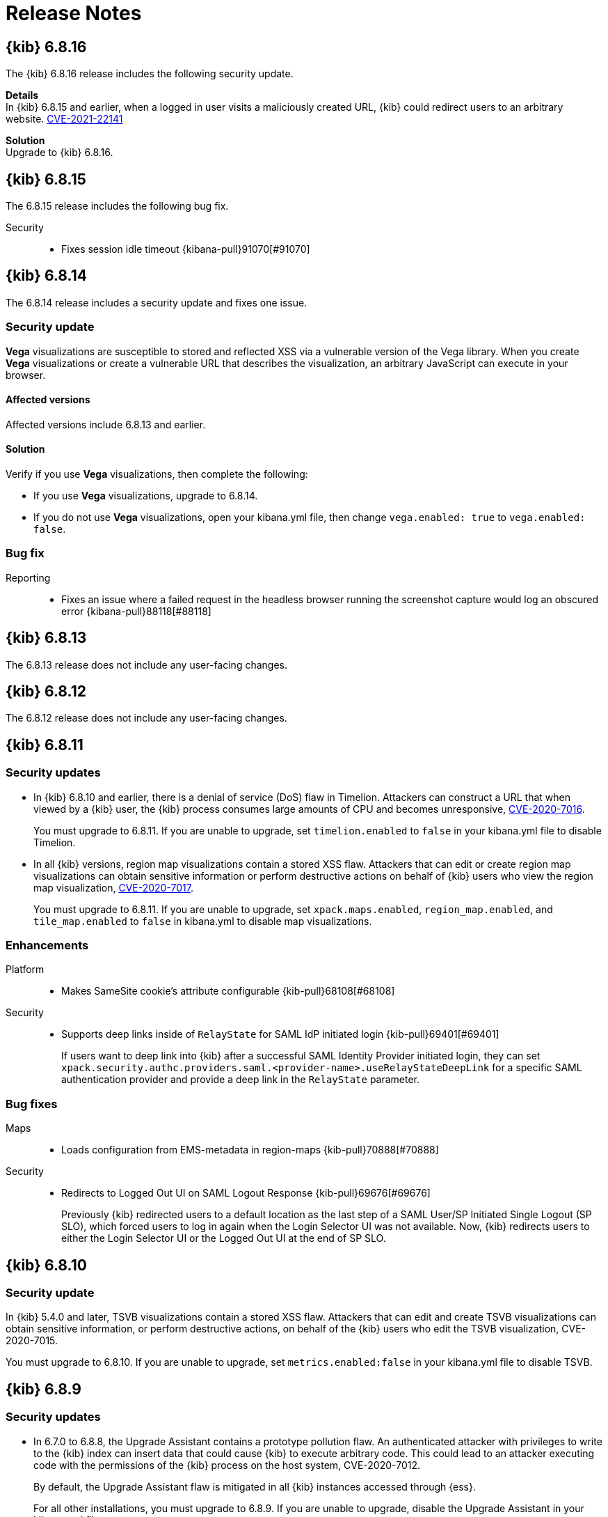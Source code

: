 [[release-notes]]
= Release Notes

[partintro]
--
// To add a release, copy and paste the template text
// and add a link to the new section. Note that release subheads must
// be floated and sections cannot be empty.

// Use these for links to issue and pulls. Note issues and pulls redirect one to
// each other on Github, so don't worry too much on using the right prefix.
:issue: https://github.com/elastic/kibana/issues/
:pull: https://github.com/elastic/kibana/pull/

This section summarizes the changes in each release.

* <<release-notes-6.8.16>>
* <<release-notes-6.8.15>>
* <<release-notes-6.8.14>>
* <<release-notes-6.8.13>>
* <<release-notes-6.8.12>>
* <<release-notes-6.8.11>>
* <<release-notes-6.8.10>>
* <<release-notes-6.8.9>>
* <<release-notes-6.8.8>>
* <<release-notes-6.8.7>>
* <<release-notes-6.8.6>>
* <<release-notes-6.8.5>>
* <<release-notes-6.8.4>>
* <<release-notes-6.8.3>>
* <<release-notes-6.8.2>>
* <<release-notes-6.8.1>>
* <<release-notes-6.8.0>>
* <<release-notes-6.7.2>>
* <<release-notes-6.7.1>>
* <<release-notes-6.7.0>>
* <<release-notes-6.6.2>>
* <<release-notes-6.6.1>>
* <<release-notes-6.6.0>>
* <<release-notes-6.5.4>>
* <<release-notes-6.5.3>>
* <<release-notes-6.5.2>>
* <<release-notes-6.5.1>>
* <<release-notes-6.5.0>>
* <<release-notes-6.4.3>>
* <<release-notes-6.4.2>>
* <<release-notes-6.4.1>>
* <<release-notes-6.4.0>>
* <<release-notes-6.3.2>>
* <<release-notes-6.3.1>>
* <<release-notes-6.3.0>>
* <<release-notes-6.2.4>>
* <<release-notes-6.2.3>>
* <<release-notes-6.2.2>>
* <<release-notes-6.2.1>>
* <<release-notes-6.2.0>>
* <<release-notes-6.1.4>>
* <<release-notes-6.1.3>>
* <<release-notes-6.1.2>>
* <<release-notes-6.1.1>>
* <<release-notes-6.1.0>>
* <<release-notes-6.0.1>>
* <<release-notes-6.0.0>>
* <<release-notes-6.0.0-rc2>>
* <<release-notes-6.0.0-rc1>>
* <<release-notes-6.0.0-beta2>>
* <<release-notes-6.0.0-beta1>>
* <<release-notes-6.0.0-alpha2>>
* <<release-notes-6.0.0-alpha1>>

--

////
// To add a release, copy and paste the following text,  uncomment the relevant
// sections, and add a link to the new section in the list of releases at the
// top of the page. Note that release subheadings must be floated and sections
// cannot be empty.
// TEMPLATE:

// [[release-notes-n.n.n]]
// == {kib} n.n.n

//[float]
//[[breaking-n.n.n]]
//=== Breaking changes

//[float]
//=== Deprecations

//[float]
//=== New features

//[float]
//=== Enhancements

//[float]
//=== Bug fixes

//[float]
//=== Regressions

//[float]
//=== Known issues
////

[[release-notes-6.8.16]]
== {kib} 6.8.16

The {kib} 6.8.16 release includes the following security update.

*Details* +
In {kib} 6.8.15 and earlier, when a logged in user visits a maliciously created URL, {kib} could redirect users to an arbitrary website. https://cve.mitre.org/cgi-bin/cvename.cgi?name=CVE-2021-22141[CVE-2021-22141]

*Solution* +
Upgrade to {kib} 6.8.16.

[[release-notes-6.8.15]]
== {kib} 6.8.15

The 6.8.15 release includes the following bug fix.

Security::
* Fixes session idle timeout {kibana-pull}91070[#91070]

[[release-notes-6.8.14]]
== {kib} 6.8.14

The 6.8.14 release includes a security update and fixes one issue. 

[float]
[[security-update-v6.8.14]]
=== Security update
*Vega* visualizations are susceptible to stored and reflected XSS via a vulnerable version of the Vega library. When you create *Vega* visualizations or create a vulnerable URL that describes the visualization, an arbitrary JavaScript can execute in your browser.

[float]
[[affected-versions-v6.8.14]]
==== Affected versions
Affected versions include 6.8.13 and earlier.

[float]
[[solution-v6.8.14]]
==== Solution
Verify if you use *Vega* visualizations, then complete the following:

* If you use *Vega* visualizations, upgrade to 6.8.14.

* If you do not use *Vega* visualizations, open your kibana.yml file, then change `vega.enabled: true` to `vega.enabled: false`.

[float]
[[bug-v6.8.14]]
=== Bug fix
Reporting::
* Fixes an issue where a failed request in the headless browser running the screenshot capture would log an obscured error {kibana-pull}88118[#88118]

[[release-notes-6.8.13]]
== {kib} 6.8.13

The 6.8.13 release does not include any user-facing changes.

[[release-notes-6.8.12]]
== {kib} 6.8.12

The 6.8.12 release does not include any user-facing changes.

[[release-notes-6.8.11]]
== {kib} 6.8.11

[float]
[[security-update-6.8.11]]
=== Security updates
* In {kib} 6.8.10 and earlier, there is a denial of service (DoS) flaw in Timelion. Attackers can construct a URL that when viewed by a {kib} user, 
the {kib} process consumes large amounts of CPU and becomes unresponsive,
https://cve.mitre.org/cgi-bin/cvename.cgi?name=CVE-2020-7016[CVE-2020-7016].
+
You must upgrade to 6.8.11. If you are unable to upgrade, set `timelion.enabled` to `false` in your kibana.yml file to disable Timelion.

* In all {kib} versions, region map visualizations contain a stored XSS flaw. Attackers that can edit or create region map visualizations can obtain 
sensitive information or perform destructive actions on behalf of {kib} users who view the region map visualization,
https://cve.mitre.org/cgi-bin/cvename.cgi?name=CVE-2020-7017[CVE-2020-7017].
+
You must upgrade to 6.8.11. If you are unable to upgrade, set `xpack.maps.enabled`, `region_map.enabled`, and `tile_map.enabled` to `false` in kibana.yml to disable map visualizations.

[float]
[[enhancement-v6.8.11]]
=== Enhancements
Platform::
* Makes SameSite cookie's attribute configurable {kib-pull}68108[#68108]
Security::
* Supports deep links inside of `RelayState` for SAML IdP initiated login {kib-pull}69401[#69401]
+
If users want to deep link into {kib} after a successful SAML Identity Provider initiated login,
they can set `xpack.security.authc.providers.saml.<provider-name>.useRelayStateDeepLink`
for a specific SAML authentication provider and provide a deep link in the `RelayState` parameter.

[float]
[[bug-v6.8.11]]
=== Bug fixes
Maps::
* Loads configuration from EMS-metadata in region-maps {kib-pull}70888[#70888]
Security::
* Redirects to Logged Out UI on SAML Logout Response {kib-pull}69676[#69676]
+
Previously {kib} redirected users to a default location as the last step of
a SAML User/SP Initiated Single Logout (SP SLO), which forced users to log in again
when the Login Selector UI was not available. Now, {kib} redirects users to either
the Login Selector UI or the Logged Out UI at the end of SP SLO.

[[release-notes-6.8.10]]
== {kib} 6.8.10

[float]
[[security-update-6.8.10]]
=== Security update
In {kib} 5.4.0 and later, TSVB visualizations contain a stored XSS flaw. Attackers that can
edit and create TSVB visualizations can obtain sensitive information, or perform
destructive actions, on behalf of the {kib} users who edit the TSVB visualization, CVE-2020-7015.

You must upgrade to 6.8.10. If you are unable to upgrade, set `metrics.enabled:false` in your kibana.yml file to disable TSVB.

[[release-notes-6.8.9]]
== {kib} 6.8.9

[float]
[[security-update-6.8.9]]
=== Security updates
* In 6.7.0 to 6.8.8, the Upgrade Assistant contains a prototype pollution flaw. An authenticated attacker with
privileges to write to the {kib} index can insert data that could cause {kib} to execute arbitrary code. This
could lead to an attacker executing code with the permissions of the {kib} process on the host system, CVE-2020-7012.
+
By default, the Upgrade Assistant flaw is mitigated in all {kib} instances accessed through {ess}.
+
For all other installations, you must upgrade to 6.8.9. If you are unable to upgrade, disable the Upgrade Assistant in your kibana.yml file:

** In 6.7.0 and 6.7.1, set `upgrade_assistant.enabled:false`
** In 6.7.2 and later, set `xpack.upgrade_assistant_enabled:false`

* In 6.8.9 and earlier, TSVB contains a prototype pollution flaw. Authenticated attackers with privileges to create
TSVB visualizations can insert data that could cause {kib} to execute arbitrary code. This
could lead to an attacker executing code with the permissions of the {kib} process on the host system, CVE-2020-7013.
+
By default, the Upgrade Assistant flaw is mitigated in all {kib} instances accessed through {ess}.
+
For all other installations, you must upgrade to 6.8.9. If you are unable to upgrade, set `metrics.enabled:false` in your kibana.yml file to disable TSVB.

[float]
[[enhancement-6.8.9]]
=== Enhancement
Security::
* Adds a message to the login screen {kib-pull}64158[#64158]
+
This message is good for displaying information about maintenance windows,
links to corporate sign up pages, and so on.


[[release-notes-6.8.8]]
== {kib} 6.8.8

[float]
[[enhancement-6.8.8]]
=== Enhancement
Security::
* {kib} now allows Identity Provider initiated SAML login even if saml authentication provider is not configured as the first one in xpack.security.authProviders {kib-pull}60240[#60240]

[float]
[[bug-6.8.8]]
=== Bug fix
Security::
* {kib} now automatically re-initiates login when session access/refresh token pair used for Token and SAML authentication is removed from Elasticsearch (typically after 24 hours of user inactivity) {kib-pull}33777[#33777]

[[release-notes-6.8.7]]
== {kib} 6.8.7

[float]
[[bug-6.8.7]]
=== Bug fixes
Operations::
* Updates Node.js to version 10.19.0 {kib-pull}56940[#56940]
Platform::
* Limits fetching index patterns {kib-pull}56603[#56603]

[float]
[[security-fix-6.8.7]]
=== Security issues
In {kib} 6.8.7 and earlier, Node.js contains the following security issues:

* The TLS handling code for Node.js includes a Denial of Service (DoS) issue. Successful exploitation of the flaw could result in {kib} crashing. Refer to https://www.elastic.co/community/security/, CVE-2019-15604.
+
There are no known workarounds for this issue.

* There are issues with how Node.js handles malformed HTTP headers. The malformed headers could result in an HTTP request smuggling attack when {kib} is running behind a proxy that is vulnerable to HTTP request smuggling attacks. Refer to https://www.elastic.co/community/security/, CVE-2019-15605 and CVE-2019-15606.
+
For instructions on how to mitigate HTTP request smuggling attacks, contact your proxy vendor.

Administrators running {kib} in an environment with untrusted users should upgrade to {kib} 6.8.7, which updates Node.js to 10.19.0.

[[release-notes-6.8.6]]
== {kib} 6.8.6

[float]
[[bug-6.8.6]]
=== Bug fix
Maps::
* Fixes a cross-site scripting (XSS) flaw in Coordinate and Region Map
visualizations. An attacker could create a malicious visualization that
executes JavaScript in a victim’s browser when the visualization, or dashboard
containing the visualization, was viewed. Since Kibana 6.7.0, Content Security
Policy (CSP), which prevents attackers from using this flaw, is enabled by
default. However, an attacker can still inject arbitrary HTML into the page.
See https://www.elastic.co/community/security/, CVE-2019-7621.
* Sanitizes attribution {kib-pull}52309[#52309]


[[release-notes-6.8.5]]
== {kib} 6.8.5

[float]
[[bug-6.8.5]]
=== Bug fixes

Reporting::
* Fixes old backport for content-disposition in reporting {kib-pull}49249[#49249]


[[release-notes-6.8.4]]
== {kib} 6.8.4

[float]
[[bug-6.8.4]]
=== Bug fixes

Machine Learning::
* Automatically applies refresh settings set in URL {kib-pull}47052[#47052]

Monitoring::
* Respects xpack.monitoring.show_license_expiration {kib-pull}45537[#45537]


[[release-notes-6.8.3]]
== {kib} 6.8.3

[float]
[[bug-6.8.3]]
=== Bug fixes
Monitoring::
* Fixes the inability to complete a single `date_histogram` aggregation for `get_nodes` calls {kib-pull}43481[#43481]


[[release-notes-6.8.2]]
== {kib} 6.8.2

[float]
[[bug-6.8.2]]
=== Bug fixes
Canvas::
* Applies global CSS to export workpad view {kib-pull}41298[#41298]
Machine Learning::
* Fixes the URL of the link to the detector function reference page in the docs {kib-pull}35734[#35734]
Operations::
* Introduces two new configurable global socket timeouts {kib-pull}31603[#31603]


[[release-notes-6.8.1]]
== {kib} 6.8.1


Before you migrate your application from one version of Kibana to another, review the <<breaking-changes, breaking changes>>.

[float]
[[bug-6.8.1]]
=== Bug fixes
Monitoring::
* Fixes the inability to use GET /api/stats API when you use query string parameters {kib-pull}36986[#36986]
* Fixes the inability to view the `Completed recoveries` on the Elasticsearch overview page {kib-pull}38543[#38543]
* Removes the use of the `terminate_after` flag for monitoring queries due to overuse {kib-pull}37099[#37099]
* Updates the *Shard Activity* table to display `60 seconds` instead of `1 minute` {kib-pull}38065[#38065]
Machine Learning::
* Fixes the constant polling to `deleting` job tasks {kib-pull}38013[#38013]





[[release-notes-6.8.0]]
== {kib} 6.8.0


See <<breaking-changes, breaking changes>> for the changes to be aware of
when migrating your application from one version of Kibana to another.

[float]
[[enhancements-6.8.0]]
=== Enhancements
Security::
* Updates {kib} to support changes to licensing of security features {kib-pull}35889[#35889]
Visualize::
* Sets a default timeout for all "waitFor" methods {kib-pull}34756[#34756]


[float]
[[bug-6.8.0]]
=== Bug fixes
Index Lifecycle Management::
* Fixes surface shrink action in edit form, if it's already been set on the policy {kib-pull}35987[#35987]
Machine Learning::
* Ensures that `viewByFieldName` is retained on Anomaly Explorer initialize {kib-pull}35815[#35815]





[[release-notes-6.7.2]]
== {kib} 6.7.2


See <<breaking-changes, breaking changes>> for the changes to be aware of
when migrating your application from one version of {kib} to another.


[float]
[[enhancement-6.7.2]]
=== Enhancements
Platform::
* Updates `zh-CN.json` translation {kib-pull}35020[#35020]

[float]
[[bug-6.7.2]]
=== Bug fixes
Canvas::
* Excludes assets from Canvas usage query {kib-pull}34516[#34516]
* Recreates handlers and resets completed state on expression change {kib-pull}33900[#33900]
* Prevents grouping while mouse is down {kib-pull}34448[#34448]
* Waits for DOM element to exist {kib-pull}34475[#34475]
Cross-Cluster Replication::
* Allows user to use CCR when security is not enabled. {kib-pull}35333[#35333]
Discover::
* Adds dark theme for doc viewer to fix dashboard dark mode issue {kib-pull}34632[#34632]
Geo::
* Fixes breadcrumbs in Maps application {kib-pull}34270[#34270]
* Clears data load error when layer gets correct data {kib-pull}34484[#34484]
Index Lifecycle Management::
* Removes "Beta" badge {kib-pull}34454[#34454]
* Fixes crash when zero replicas configured in a phase for policy {kib-pull}34480[#34480]
Infrastructure::
* Fixes metrics chart tooltip alignment {kib-pull}34749[#34749]
Machine Learning::
* Ensures that the cardinality warning in the multi metric job wizard is only shown on validity fail {kib-pull}34874[#34874]
Monitoring::
* Protects against fields not existing in Logstash Nodes listing {kib-pull}34939[#34939]
* Fixes field name for "Events Ingested" in Logstash Node List page {kib-pull}35122[#35122]
Upgrade Assistant::
* Ignores additional warnings handled by Cloud {kib-pull}35005[#35005]
* Shows different interstitial text when cluster is upgraded {kib-pull}34762[#34762]
* Specifies `allow_restricted_indices` for `_has_privileges` {kib-pull}35125[#35125]
Visualizations::
* Fixes filtering on split bucket values in data table visualization {kib-pull}33886[#33886]
* Changes sample data to use `auto_expand_replicas` of `0-1` {kib-pull}33736[#33736]
* Fixes time zone behavior in visualizations {kib-pull}34795[#34795]
* Fixes timepicker problem in Firefox {kib-pull}35279[#35279]




[[release-notes-6.7.1]]
== {kib} 6.7.1


See <<breaking-changes, breaking changes>> for the changes to be aware of
when migrating your application from one version of Kibana to another.

[float]
=== Known issues

Monitoring::
* If you have a version 7.0 monitoring cluster, a version 6.7 production
cluster and {kib} version 6.7.0 or 6.7.1, you cannot see the monitoring data in
{kib}. {kib-issue}34357[#34357]

[float]
[[enhancement--6.7.1]]
=== Enhancements

Canvas::
* Adds display name and help description for progress arg {kib-pull}33819[#33819]


[float]
[[bug-6.7.1]]
=== Bug fixes

Canvas::
* Fixes hover on key-based page back and forth {kib-pull}33631[#33631]
Geo::
* Coerces string doc-values to numbers if used in styling {kib-pull}33657[#33657]
Machine Learning::
* Fixes check to determine whether telemetry is enabled {kib-pull}33975[#33975]
Monitoring::
* Ensures the Pipelines page uses `reactNodeId` {kib-pull}33798[#33798]
* Improves performance of the Logstash Pipeline Viewer {kib-pull}33793[#33793]
Platform::
* Uses `credentials: same-origin` for fetching translations JSON {kib-pull}34036[#34036]
Security::
* Fixes ID validation in Space API {kib-pull}33716[#33716]
* Forces user to re-authenticate if token refresh fails with 400 status code {kib-pull}33774[#33774]
Uptime::
* Removes crosshair synchronization to avoid display bug {kib-pull}33660[#33660]
Visualizations::
* Fixes missing formatting for values in table titles {kib-pull}33566[#33566]
* Allows editing of `editorState` in data panel {kib-pull}33305[#33305]
* Fixes issue with dark theme and visualization legends {kib-pull}34199[#34199]
* Fixes specificity issue with dark theme and visualization legends {kib-pull}34199[#34199]




[[release-notes-6.7.0]]
== {kib} 6.7.0

[float]
=== Known issues

Monitoring::
* If you have a version 7.0 monitoring cluster, a version 6.7 production
cluster and {kib} version 6.7.0 or 6.7.1, you cannot see the monitoring data in
{kib}. {kib-issue}34357[#34357]

[float]
[[breaking-6.7.0]]
=== Breaking changes

Canvas::
* Removes custom WebPack bundles to remove duplicated dependencies. Canvas plugins must now use the Kibana platform. See the https://github.com/elastic/kibana/blob/master/x-pack/plugins/canvas/README.md[README.md] for more information. {kib-pull}30123[#30123]

[float]
[[enhancement-6.7.0]]
=== Enhancements
Canvas::
* Provides significant performance improvements by preventing needless re-rendering in high-level components {kib-pull}31958[#31958]
* Adds time filter support to demodata {kib-pull}31194[#31194]
* Updates demodata to use current and future times {kib-pull}31202[#31202]
* Allows datatables that already look like point series data to be used without the `pointseries` function {kib-pull}28872[#28872]
* Updates keyboard shortcuts {kib-pull}29394[#29394]
* Adds support for `time_zone` in essql {kib-pull}31291[#31291]
* Adds loading indicator and elements panel {kib-pull}32369[#32369]
* Adds bulk upload capability to Asset Manager {kib-pull}29007[#29007]
* Adds options to download a workpad from an active workpad {kib-pull}28131[#28131]
* Adds link to docs and keyboard shortcut cheatsheet to help menu {kib-pull}31335[#31335]
* Shows current workpad in workpad loader {kib-pull}33531[#33531]
Geo::
* Adds GIS plugin (beta) {kib-pull}24804[#24804]
* Adds zoom in/out map controls {kib-pull}29862[#29862]
Infrastructure::
* Add a source settings UI {kib-pull}26786[#26786]
* Adds Discuss feedback links to Infrastructure and Logs {kib-pull}29519[#29519]
Management::
* Adds support for frozen indices to Index Management {kib-pull}28855[#28855]
* Adds `doc_table:hideTimeColumn` advanced setting {kib-pull}23897[#23897]
* Allows select settings to specify labels for their values {kib-pull}29584[#29584]
* Makes badges clickable to filter in index management {kib-pull}29635[#29635]
* Orders {es} Management apps in order of most used to least used {kib-pull}30145[#30145]
* Add Rollup toggle to Index Management {kib-pull}28721[#28721]
* Adds follower badge to Index Management {kib-pull}29177[#29177]
* Adds set priority action support to ILM UI {kib-pull}29205[#29205]
* Updates Console autocomplete to add new actions for ILM and new API for CCR {kib-pull}29183[#29183]
Machine Learning::
* Sets zoom to start of forecast on opening in Single Metric Viewer {kib-pull}29503[#29503]
Operations::
* Implements `built_assets` directory {kib-pull}27468[#27468]
* Corrects intercept of ECONNRESET {kib-pull}31742[#31742]
* Adds button for adding `index.query.default_field` setting to Metricbeat indices {kib-pull}32829[#32829]
* Enables `default_field` fix for Filebeat indices {kib-pull}33439[#33439]
* Adds reindex feature to Upgrade Assistant {kib-pull}27457[#27457]
* Shows interstitial prompt when {es} is upgrading {kib-pull}31309[#31309]
Platform::
* Allows running Kibana against the next major version of {es} {kib-pull}30390[#30390]
* Introduces Chinese translations {kib-pull}29616[#29616]
* Adds README.md for i18n_integrate tool {kib-pull}21035[#21035]
* Adds include option to i18n_check for 3rd party plugins {kib-pull}26963[#26963]
Security::
* Adds token auth provider {kib-pull}26997[#26997]
* Introduces content security policy (CSP) {kib-pull}29545[#29545]
* Adds content security policy strict mode {kib-pull}29856[#29856]
Visualize::
* Enables {kib} query language support for Time Series Visual Builder {kib-pull}26006[#26006]

[float]
[[bug-6.7.0]]
=== Bug fixes
APM::
* Removes shared `metricsFetcher` and minor renames {kib-pull}29071[#29071]
* Removes the milliseconds format for `duration.us` {kib-pull}27890[#27890]
Beats::
* Fixes API for tokens to support any number {kib-pull}30335[#30335]
Canvas::
* Removes backticks in font library {kib-pull}28283[#28283]
* Runs duplicate workpad load one time only {kib-pull}30150[#30150]
* Updates prop types on `RangeArgInput` {kib-pull}31654[#31654]
* Fixes timefilter bugs {kib-pull}31641[#31641]
* Fixes filter clearing on undo/redo {kib-pull}31859[#31859]
* Restores delete as OSX shortcut for deleting elements {kib-pull}32704[#32704]
* Disables progress bar in fullscreen mode {kib-pull}32942[#32942]
* Fixes mapColumn and staticColumn to work with empty tables {kib-pull}33078[#33078]
* Makes Canvas use socket.io polling only {kib-pull}29647[#29647]
* Removes WebSockets from Canvas expressions interpreter {kib-pull}29792[#29792]
* Optimizes Canvas REST calls via batching {kib-pull}29847[#29847]
* Prevents unnecessary re-renders in ElementWrapper {kib-pull}31734[#31734]
* Fixes initializing workpad from WorkpadApp {kib-pull}32163[#32163]
* Fixes context elements issue with Element Stats {kib-pull}32510[#32510]
* Dedupes server functions in batched requests {kib-pull}32712[#32712]
* Fixes `resolved_args` sync issue when deleting a page {kib-pull}32835[#32835]
* Removes `gotoPage` action in favor of `setPage` {kib-pull}33175[#33175]
* Imports and uses `clear` function {kib-pull}32589[#32589]
* Fixes access types from `to` function {kib-pull}32691[#32691]
* Makes model arguments opt-in {kib-pull}28963[#28963]
* Saves workbook assets separately from lighter weight structures {kib-pull}29594[#29594]
* Fixes shortcut EventEmitter leak {kib-pull}31779[#31779]
* Adds larger minimum element size {kib-pull}32106[#32106]
* Fixes element selection on page flip {kib-pull}32111[#32111]
Cross-Cluster Replication::
* Improves the Add Cluster page {kib-pull}29142[#29142]
Infrastructure::
* Reverts ECS changes for 6.7 {kib-pull}31961[#31961]
* Fixes log Rules for AuditD Filebeat Module {kib-pull}28289[#28289]
* Updates WaffleMap legend to use gray/blue gradient {kib-pull}28206[#28206]
* Adds rule for MySQL error and slowlog {kib-pull}28219[#28219]
* Fixes typo in Nginx layout for Metrics Detail page {kib-pull}28601[#28601]
* Updates format of System and Redis log lines to match new format {kib-pull}28415[#28415]
* Fixes log rules for Apache2 errors {kib-pull}28407[#28407]
* Fixes log rules for Nginx errors {kib-pull}28388[#28388]
* Changes diskio bytes and ops for Docker to use derivative {kib-pull}28182[#28182]
* Adds support for dark mode {kib-pull}29133[#29133]
* Adds custom field grouping for Waffle Map {kib-pull}28949[#28949]
* Adds flyout for Log Events {kib-pull}28885[#28885]
* Adds table view for home page {kib-pull}29192[#29192]
* Disables "Add" button on custom "Group by" when field is empty {kib-pull}29779[#29779]
* ECS Migration {kib-pull}28205[#28205]
* Changes link to traces {kib-pull}29972[#29972]
* Adds check to make sure `EuiContextMenu` popover needs to be closed {kib-pull}30105[#30105]
* Fixes row height glitch on mouse over {kib-pull}30744[#30744]
* Fixes group by labels by fixing the field names (post ECS migration) {kib-pull}30416[#30416]
* Cleans up Docker and Kubernetes fields for ECS {kib-pull}31175[#31175]
* Adds a local tsconfig.json to fix implicit typescript project inference {kib-pull}28076[#28076]
* Sets format explicitly in date range queries and aggs {kib-pull}28094[#28094]
* Fixes index presence detection to work in CCS-only setups {kib-pull}28926[#28926]
* Supports read and write data sources from and to saved objects {kib-pull}28016[#28016]
* Stops blocking a URL update from propagating through container {kib-pull}29352[#29352]
* Uses alternative query string serialization function {kib-pull}29361[#29361]
* Removes the Infrastructure breadcrumb from Logs page {kib-pull}29954[#29954]
* Patches the log sample dataset to be compatible with default log sources {kib-pull}30060[#30060]
* Fixes pre-ECS Filebeat module message reconstruction rules {kib-pull}30398[#30398]
* Fixes some Filebeat ECS message formats {kib-pull}31120[#31120]
* Uses the log message field configured in the `yaml` file {kib-pull}32502[#32502]
* Picks the specific fields to be sent strictly upon source config creation {kib-pull}32897[#32897]
* Displays information on waffle map even when squares get smaller {kib-pull}29083[#29083]
* Uses `search:includeFrozen` setting in all requests {kib-pull}29173[#29173]
* Passes index patterns as strings {kib-pull}29927[#29927]
* Allows drag-selecting a timerange to disable autorefresh {kib-pull}29947[#29947]
* Honors `maxConcurrentShardRequests` setting {kib-pull}30049[#30049]
* Fixes z-index problems with waffle map and {kib} Query Language autocompletion {kib-pull}30044[#30044]
* Sets color to transparent if dynamic vector value is null {kib-pull}27821[#27821]
* Fixes table to display name instead of ID {kib-pull}32051[#32051]
* Handles “no metrics” data gracefully {kib-pull}29424[#29424]
Kibana App::
* Removes dollar key stripping from search requests {kib-pull}30483[#30483]
* Adds referenced pipeline aggs to every level of query {kib-pull}31121[#31121]
* Introduces workaround for Vega height bug {kib-pull}31461[#31461]
* Logs courier errors to inspector {kib-pull}29408[#29408]
* Changes saved dashboards so they don’t require saving before running a report {kib-pull}28617[#28617]
* Adds a default sort to the dashboard listing page (asc by title) {kib-pull}29102[#29102]
* Removes unused server functionality from the interpreter {kib-pull}32133[#32133]
* Fixes empty response from functions {kib-pull}31298[#31298]
* Shows actual errors on failed elements and handles null values from functions {kib-pull}32600[#32600]
* Fixes the issue with multi-line horizontal legends that push down the chart into the x axis  {kib-pull}31466[#31466]
* Fixes `buildEsQuery` so it ignores filters if not in index {kib-pull}29880[#29880]
* Uses `date_time` as format for dates in `docvalue_fields` {kib-pull}28499[#28499]
* Fixes the double rendering of data tables with scrollbar {kib-pull}29360[#29360]
* Bumps the max payload size up to 25MB {kib-pull}31974[#31974]
* Implements config for disabling welcome screen {kib-pull}28888[#28888]
* Adds empty migrationVersion to auto-migration objects {kib-pull}29226[#29226]
* Brings back styled name in disabled lab visualization text {kib-pull}27540[#27540]
* Fixes red border around touched inputs {kib-pull}29409[#29409]
* Removes beta label from GA Metricbeat modules {kib-pull}29720[#29720]
Logstash::
* Correctly displays the number of pipeline workers when 0 are saved {kib-pull}33253[#33253]
Machine Learning::
* Adds anomaly marker to charts when gap exists in data {kib-pull}29628[#29628]
* Fixes formatting of values for time of day or week anomalies {kib-pull}32134[#32134]
* Fixes URL to get job stats when getting stats for all jobs {kib-pull}33237[#33237]
* Fixes for user annotations {kib-pull}29448[#29448]
* Fixes double escaping {kib-pull}30492[#30492]
* Fixes Job Audit Messages filter {kib-pull}30490[#30490]
* Removes extra angle bracket in job groups select {kib-pull}28829[#28829]
* Fixes create ingest pipeline label issue {kib-pull}29070[#29070]
* Adds privilege checks to File Data Visualizer {kib-pull}29109[#29109]
* Adds better error reporting when parsing JSON in file dataviz {kib-pull}29123[#29123]
* Fixes job cloning when it has an unknown `created_by` value {kib-pull}29175[#29175]
* Adds ability to override number of sample lines in File Data Visualizer {kib-pull}29214[#29214]
* Fixes overflowing metric values in field cards {kib-pull}29255[#29255]
* Improves handling of recognizer module manifest parsing errors {kib-pull}29322[#29322]
* Switches from Joda to Java timestamp formats {kib-pull}29425[#29425]
* Displays recognizer saved objects errors {kib-pull}29734[#29734]
* Adds ui-select imports {kib-pull}29823[#29823]
* Adds index migration warnings {kib-pull}28938[#28938]
* Adds job deleting optimizations {kib-pull}29848[#29848]
* Fixes hidden timepicker on the settings and data visualizer landing page {kib-pull}30200[#30200]
* Fixes position of job management search bar error {kib-pull}30251[#30251]
* Fixes detector help link in advanced wizard {kib-pull}30641[#30641]
* Fixes issue when selecting new job to continue in real time {kib-pull}30949[#30949]
* Replaces `EuiSuperSelect` in File Data Visualizer {kib-pull}31128[#31128]
* Fixes error when checking privileges for user with no `ml_user` role {kib-pull}31429[#31429]
* Ensures that 'category examples' column contents in the Anomaly Explorer table are easily viewed {kib-pull}28049[#28049]
* Displays the category regex/terms in an expanded row for categorization anomalies {kib-pull}28376[#28376]
* Adds support to File Data Visualizer for index patterns without a time field {kib-pull}28511[#28511]
* Ensures Anomaly Explorer 'Overall' swimlane correctly reflects the 'View by' swimlane time range selection {kib-pull}29469[#29469]
* Localizes new job {kib-pull}25647[#25647]
* Localizes datavisualizer {kib-pull}25527[#25527]
* Localizes job select {kib-pull}27803[#27803]
* Localizes explorer {kib-pull}27805[#27805]
* Localizes components (part 1) {kib-pull}27957[#27957]
* Localizes components (part 5 - JSON tooltips) {kib-pull}27966[#27966]
* Adds telemetry {kib-pull}29121[#29121]
* Adds documentation links to Visualize and Dashboard {kib-pull}31406[#31406]
Management::
* Fixes link to Platinum features in License Management {kib-pull}31945[#31945]
* Fixes index table test {kib-pull}29357[#29357]
* Restores index table test {kib-pull}29368[#29368]
* Fixes React warning about missing prop {kib-pull}30147[#30147]
* Disables actions for threshold alerts that have default `actionType` {kib-pull}31129[#31129]
* Fixes width of Watcher table {kib-pull}30311[#30311]
* Fixes show system indices toggle by turning off others {kib-pull}32258[#32258]
* Translates missing labels in index management {kib-pull}28816[#28816]
* Fixes Watcher `watch_edit_execute_detail` template {kib-pull}28922[#28922]
* Places Rollup Jobs content at the top of the screen instead of vertically centering it {kib-pull}28703[#28703]
* Removes unused ilmHrule classname from ILM {kib-pull}28890[#28890]
* Fixes bug in `xpackInfo` in which keys were being camel-cased during refresh but not during initialization {kib-pull}29304[#29304]
* Disables flaky follower indices API integration tests {kib-pull}30157[#30157]
* Prevents overwriting ILM config {kib-pull}28370[#28370]
* Adds freeze action to ILM UI {kib-pull}28572[#28572]
* Edits for `set_priority` action in ILM UI {kib-pull}29540[#29540]
* Improves a11y for activating phases {kib-pull}30101[#30101]
* Fixes clearing number of replicas from existing policy {kib-pull}31905[#31905]
* Fixes issues with maximum documents and maximum size being set {kib-pull}31998[#31998]
* Disables CCR and Remote Clusters when index management is disabled {kib-pull}32203[#32203]
* Removes duplicate rendered sections {kib-pull}28566[#28566]
* Makes the date in warnings optional for Console {kib-pull}28995[#28995]
* Adds Follower index UI {kib-pull}27936[#27936]
* Fixes plugin order collision {kib-pull}30596[#30596]
* Use a better Aria name in advanced settings {kib-pull}28670[#28670]
Monitoring::
* Fixes Enh/gis telemetry {kib-pull}29346[#29346]
* Collects `xpack.cloud` details {kib-pull}31180[#31180]
* Removes custom code for spaces in telemetry {kib-pull}27903[#27903]
* Fixes issue with EUI table filtering in Monitoring UI {kib-pull}27504[#27504]
* Moves OS info into OSS collection  {kib-pull}28605[#28605]
* Adds support for unlinked deployments {kib-pull}28278[#28278]
* Uses EUITooltips instead of Pivotal UI {kib-pull}29295[#29295]
* Awaits promise properly {kib-pull}29001[#29001]
* Fixes issues with localization {kib-pull}29372[#29372]
* Adds default search fields for each table {kib-pull}29748[#29748]
* Adds flag to enable/disable CCR monitoring UI {kib-pull}28840[#28840]
* Ensures we are showing the cluster name in the breadcrumbs {kib-pull}30087[#30087]
* Restores `mappings.json` {kib-pull}30153[#30153]
* Fixes innocuous error on some monitoring pages {kib-pull}30322[#30322]
* Adds Upgrade Assistant telemetry {kib-pull}28878[#28878]
* Adds telemetry for visualizations by type {kib-pull}28793[#28793]
* Changes null to 0s {kib-pull}29380[#29380]
Observability::
* Fixes misnamed 'Host' filter to 'ID' {kib-pull}32421[#32421]
* Fixes broken test snapshot {kib-pull}32715[#32715]
* Updates targeted index pattern 6.7 {kib-pull}30984[#30984]
* Fixes column repeat issue {kib-pull}30983[#30983]
* Fixes zero render bug {kib-pull}31334[#31334]
* Replaces heartbeat app icon with uptimeApp {kib-pull}32055[#32055]
* Fixes ICMP display in overview page and filter option {kib-pull}32083[#32083]
* Fixes `PingList` component {kib-pull}29014[#29014]
* Adds crosshair sync for monitoring page charts {kib-pull}29023[#29023]
* Changes sparklines to use a histogram instead of line visualization {kib-pull}29018[#29018]
* Fixes total calculation for AllPings {kib-pull}28224[#28224]
* Adds i18n to plugin name in sidebar {kib-pull}32586[#32586]
* Adds uptime monitoring {kib-pull}27552[#27552]
* Renames plugin {kib-pull}28008[#28008]
* Removes beaker icon and updates help text {kib-pull}28018[#28018]
* Adds sort API test result to prevent uncertainty {kib-pull}28544[#28544]
* Fixes for localization {kib-pull}28183[#28183]
* Fixes index count issue {kib-pull}28799[#28799]
* Adds README.md {kib-pull}28948[#28948]
* Implements `EuiSuperDatePicker` {kib-pull}28217[#28217]
* Disables update button for SDP {kib-pull}29150[#29150]
* Fixes "last updated" field {kib-pull}28720[#28720]
* Refactors {es} queries and associated components and endpoints {kib-pull}29374[#29374]
* Deletes stacked RTT chart {kib-pull}29446[#29446]
* Uses EUI color palette for charts and histograms {kib-pull}29439[#29439]
* Allows filter dropdown search for ID and removes client-side size limits {kib-pull}29557[#29557]
* Adds loading states for Snapshot and Filter Bar {kib-pull}29858[#29858]
* Allows greater than default size for snapshot count {kib-pull}29681[#29681]
* Updates title and remove redundant paragraph from empty index prompt {kib-pull}30093[#30093]
* Fixes responsive snapshot histogram chart {kib-pull}29649[#29649]
* Migrates from i18n context to provider {kib-pull}30124[#30124]
* Formats the timeseries data to local time {kib-pull}30160[#30160]
* Fixes snapshot query to handle large numbers of monitors {kib-pull}30441[#30441]
* Replaces heartbeat app icon {kib-pull}30530[#30530]
* Adds link to new Discuss forum {kib-pull}31148[#31148]
* Fixes flaky behavior and re-enables Uptime API tests {kib-pull}32819[#32819]
* Changes copy on empty state component {kib-pull}33044[#33044]
Operations::
* Adds searching by index and node to UI {kib-pull}33065[#33065]
* Fixes Security index should to reindex into `.security-7` {kib-pull}31996[#31996]
* Adds UI for deleting old .tasks index {kib-pull}29774[#29774]
* Prepends to index name during reindexing instead of appending {kib-pull}30114[#30114]
* Sets React version to string, not semver object {kib-pull}33079[#33079]
* Uses trap to generate report for non-PR builds {kib-pull}26829[#26829]
* Adds support to `kbn-es` and `kbn-test` for data archives {kib-pull}28723[#28723]
* Makes `ReindexWorker` resilient to ES connection issues {kib-pull}29908[#29908]
* Fixes for Upgrade Assistant {kib-pull}29663[#29663]
* Adds cancel button to reindexing in Upgrade Assistant {kib-pull}29913[#29913]
* Upgrades caniuse-lite and browserlist {kib-pull}29358[#29358]
* Converts dev/run helper to Typescript {kib-pull}32705[#32705]
* Add script to verify that all TS is in a project {kib-pull}32727[#32727]
* Fixes accessibility problems on Upgrade Assistant {kib-pull}29013[#29013]
* Fixes pre-commit git hook setup when running into the windows shell {kib-pull}27557[#27557]
* Fixes Chrome EUI icons on status page {kib-pull}29131[#29131]
* Upgrades thread loader {kib-pull}27518[#27518]
* Adds support for generating Docker image on {kib} build {kib-pull}28380[#28380]
* Adds traces to Node warnings {kib-pull}27848[#27848]
* Adds support for previously re-indexed ML/Watcher indices {kib-pull}31046[#31046]
* Allows for compatibility with ES 7.x {kib-pull}30636[#30636]
* Switches implicit server.log behavior with tmpl to logWithMetadata {kib-pull}29002[#29002]
* Makes migration mapping change detection more robust {kib-pull}28252[#28252]
* Changes scripts.inline to scripts.source {kib-pull}30457[#30457]
* Uses testSubjects.existOrFail in pageObjects/header {kib-pull}28632[#28632]
Platform::
* Fixes the confirm overwrite modal of saved objects to handle large titles {kib-pull}28590[#28590]
* Updates locale data for IntlRelativeFormat and IntlMessageFormat {kib-pull}26468[#26468]
* Converts stream util tests to jest {kib-pull}27499[#27499]
* Fixes es_archiver rebuild_all action to support nested directories {kib-pull}27592[#27592]
* Adds get$() method {kib-pull}27425[#27425]
* Disables the welcome page automatically {kib-pull}28792[#28792]
* Converts core components to Typescript {kib-pull}28880[#28880]
* Adds push/filter methods {kib-pull}29566[#29566]
* Uses --oss to load {kib} faster and avoid timeout {kib-pull}32162[#32162]
* Uses {kib} locale when loading content from the Elastic Maps Service {kib-pull}29671[#29671]
* Core task manager {kib-pull}24356[#24356]
* Allows Task Manager's internal init to fail and retry {kib-pull}28130[#28130]
* Ensures `putTemplate` will only create/update the index template {kib-pull}28540[#28540]
* Allows select settings to specify labels for their values {kib-pull}29584[#29584]
* Makes the plugin have the right config prefix {kib-pull}30005[#30005]
* Removes `[DOC_TYPE]` from index template body {kib-pull}30261[#30261]
Reporting::
* Defaults to true when not in distributable {kib-pull}32803[#32803]
* Fixes data points on maps not showing up in reports {kib-pull}31949[#31949]
* Copies Post URL to track layoutID in state {kib-pull}30029[#30029]
Security::
* Adds accessibility improvements for the Space Selector screen {kib-pull}28865[#28865]
* Adds `create_snapshot` privilege {kib-pull}31086[#31086]
* Allows `run_as` to be arbitrary string to support patterns and unknown users {kib-pull}32779[#32779]
* Adds `manage_leader_index` privilege {kib-pull}33154[#33154]
Uptime::
* Adds dummy function to avoid warning {kib-pull}32070[#32070]
* Removes reference to ui/chrome Breadcrumb type {kib-pull}28526[#28526]
Time Series Visual Builder::
* Prevents filter colors from overriding label colors in Time Series Visual Builder {kib-pull}30822[#30822]
* Stops Time Series Visual Builder from flashes a chart upon clicking create {kib-pull}30946[#30946]
* Fixes Time Series Visual Builder percentile aggregation in Gauge, metric and Top N {kib-pull}31680[#31680]
* Fixes issues with retaining results in Time Series Visual Builder {kib-pull}32003[#32003]
* Prevents triggering autorefresh when autofetch false {kib-pull}30405[#30405]
Visualize::
* Fixes Vega tooltip position on scroll {kib-pull}30795[#30795]
* Preserves x-axis order in `vislib` {kib-pull}31533[#31533]
* Fixes Timelion data-render-complete attribute on resize {kib-pull}29320[#29320]
* Improves visualization type selection accessibility {kib-pull}29498[#29498]







[[release-notes-6.6.2]]
== {kib} 6.6.2

See <<breaking-changes-6.0, breaking changes>> for the changes to be aware of
when migrating your application from one version of Kibana to another.


[float]
[[bug-6.6.2]]
=== Bug fixes
APM::
* Avoids crashing the transaction details page if trace duration is 0 {kib-pull}31799[#31799]
Canvas::
* Provides a valid `axisconfig` position default {kib-pull}32335[#32335]
Kibana App::
* Removes the use of 's' regex flag in {kib} query language {kib-pull}31292[#31292]
* Fixes vislib legend filters {kib-pull}29592[#29592]
Machine Learning::
* Sets default number of shards to 1 when creating a new index for File data visualizer {kib-pull}31567[#31567]
* Adds missing error handling to annotations request {kib-pull}32384[#32384]
Management::
* Fixes bug where rollup job search would display an empty prompt if no jobs matched the search {kib-pull}31642[#31642]
Monitoring::
* Ensures that bulk uploader only starts once {kib-pull}31307[#31307]
* Addresses some UI regressions with shard allocation {kib-pull}29757[#29757]
Operations::
* Bumps Node to 10.15.2 {kib-pull}32200[#32200]
Visualizations::
* Formats Time Series Visual Builder error message {kib-pull}31569[#31569]





[[release-notes-6.6.1]]
== {kib} 6.6.1

See <<breaking-changes-6.0, breaking changes>> for the changes to be aware of
when migrating your application from one version of Kibana to another.


[float]
[[bug-6.6.1]]
=== Bug fixes
Canvas::
* Wraps URL check in `retry.try` {kib-pull}29536[#29536]
* Avoids server crash when no value is found {kib-pull}29069[#29069]
* Identifies Canvas for metrics collection {kib-pull}29078[#29078]
* Removes text selection on writeable change {kib-pull}28887[#28887]
* Prevents sort in pie function {kib-pull}27076[#27076]
* Maintains element selection when using up/down layering operations {kib-pull}29634[#29634]
* Uses `server.basePath` to create socket connection from interpreter {kib-pull}29393[#29393]
Kibana App::
* Renames `defaultSpaceBasePath` to `serverBasePath` {kib-pull}29431[#29431]
Machine Learning::
* Fixes race condition related to view by swimlane update {kib-pull}28990[#28990]
* Adds an integrity check to creating, updating, and deleting annotations {kib-pull}29969[#29969]
* Removes key attribute from annotation before indexing {kib-pull}30183[#30183]
* Makes index pattern related links optional {kib-pull}29332[#29332]
* Fixes unmounting jobs list React component on page change {kib-pull}29980[#29980]
* Uses intl.formatMessage for File Data Visualizer file picker {kib-pull}29251[#29251]
Management::
* Adds Webhook Action type on client {kib-pull}29818[#29818]
Monitoring::
* Fixes Logstash date format {kib-pull}29637[#29637]
* Fixes UI regressions with shard allocation {kib-pull}29757[#29757]
Operations::
* Fixes plugin deprecations {kib-pull}29737[#29737]
* Changes Node version to 10.15.1 {kib-pull}27918[#27918]
* Fixes Chrome EUI icons on status page {kib-pull}29131[#29131]
Querying & Filtering::
* Adds support for matching field names with newlines {kib-pull}29539[#29539]
Reporting::
* Fixes date formatting on server for CSV export {kib-pull}29977[#29977]
Security::
* Adds missing cluster privileges to role management screen {kib-pull}28692[#28692]
* Fixes an issue with a cross-site scripting (XSS) vulnerability (CVE-2019-7608). See https://www.elastic.co/community/security[Security issues].
* Fixes an arbitrary  code execution flaw in the Timelion visualizer (CVE-2019-7609). See https://www.elastic.co/community/security[Security issues].
* Fixes an arbitrary  code execution flaw in the security audit logger (CVE-2019-7610). See https://www.elastic.co/community/security[Security issues].
Visualizations::
* Fixes standard deviation aggregation to prevent crash of Time Series Visual Builder {kib-pull}30798[#30798]
* Fixes Time Series Visual Builder flot chart render after index pattern change {kib-pull}29949[#29949]
* Enables `orderBy` and `orderAgg` in visualization editor for rollup visualizations {kib-pull}29894[#29894]



[[release-notes-6.6.0]]
== {kib} 6.6.0


[float]
[[breaking-6.6.0]]
=== Breaking Changes
Platform::
* Upgrades Hapi in legacy platform to v17 {kib-pull}21707[#21707]

[float]
[[known-issues-6.6.0]]
=== Known issues
Canvas::
A known issue prevents Canvas from loading outside of the default space. {kib-pull}27262[#27262]
+
This issue will be fixed in a future bug fix release. {kib-pull}29393[#29393]

Visualizations::
A known issue prevents filtering on legend items in area, bar, and line charts. {kib-pull}28176[#28176]
+
This issue will be fixed in a future bug fix release. {kib-pull}29592[#29592]

Plugin settings::
{kib} may not start when using deprecated plugin settings in kibana.yml
+
The server will log an error and the new configuration value.  Updating kibana.yml with the new configuration will allow the server to start.


[float]
[[deprecation-6.6.0]]
=== Deprecations
Operations::
* Deprecates tribe settings in 6.x {kib-pull}25548[#25548]

[float]
[[plugin-6.6.0]]
=== Plugin API Changes
See https://www.elastic.co/blog/kibana-plugin-api-changes-in-6-6[Kibana plugin API changes in 6.6].

[float]
[[highlights-6.6.0]]
=== Highlights
6.6.0 includes the following highlights:

* Index Lifecycle Management
* Remote Clusters and Cross Cluster Replication
* Upgrade Assistant for Elasticsearch 7.0

For more information, see <<release-highlights-6.6.0, 6.6.0 Release Highlights>>.

[float]
[[enhancement-6.6.0]]
=== Enhancements
Canvas::
* Implements a clipboard with simple copy/cut/paste for elements only that stores in local storage {kib-pull}25890[#25890]
* Adds the ability to reuse assets without editing an element's expression. {kib-pull}25764[#25764]
* Adds a template tab to the workpad manager where users can find workpad templates, demos, and tutorials {kib-pull}23966[#23966]
* Renames cloned templates {kib-pull}28708[#28708]
* Adds persistent grouping and ungrouping {kib-pull}25854[#25854]
Geo::
* Improves message for maximum zoom level {kib-pull}26267[#26267]
Machine Learning::
* Adds checkbox to enable model plot in Advanced job wizard {kib-pull}25468[#25468]
* Adds auditbeat process data recognizer modules {kib-pull}25716[#25716]
* Adds support for Kuery to job wizards {kib-pull}26094[#26094]
* Does not pass datafeed query to Discover in custom URL {kib-pull}26957[#26957]
* Adds `created_by` meta data to the mapping of indexes from file data visualizer imports {kib-pull}27303[#27303]
* Allows users to add/edit/delete annotations in the Single Series Viewer {kib-pull}26034[#26034]
* Allows model plot enablement via checkbox in the MultiMetric and Population job creation wizards {kib-pull}24914[#24914]
* Prevents a new calendar save if that ID already exists {kib-pull}27104[#27104]
* Converts Settings page to React {kib-pull}27144[#27144]
* Displays a ordinal y axis for low cardinality rare charts. {kib-pull}24852[#24852]
Management::
* Adds `ignore_failure` to ingest common auto complete in Console {kib-pull}24915[#24915]
* Adds timestamp to inspector request stats {kib-pull}25667[#25667]
* Support date fields in Metrics step for rollup data {kib-pull}26450[#26450]
* Implements a CRUD UI for index lifecycle management policies {kib-pull}25553[#25553]
Observability::
* Adds Overview and Monitor pages for Uptime Monitoring {kib-pull}27279[#27279]
Operations::
* Adds support for multiple Elasticsearch nodes and sniffing {kib-pull}21928[#21928]
* Upgrades to NodeJS 10 {kib-pull}25157[#25157]
* Optimizes with thread loader and terser {kib-pull}27014[#27014]
* Creates vendor DLL for the client modules {kib-pull}22618[#22618]
Platform::
* Migrates to new design system for breadcrumbs {kib-pull}25914[#25914]
* Moves Canvas interpreter to OSS {kib-pull}25711[#25711]
* Adds `en` as a valid locale to the settings {kib-pull}25948[#25948]
Reporting::
* Add png output to reports {kib-pull}24759[#24759]
Security::
* Updates User Management to sort the list of roles by name {kib-pull}26491[#26491]
* Adds “Successfully logged out” message {kib-pull}23890[#23890]
* Resolves issue with the link to the user profile in the K7 header not respecting the basePath {kib-pull}26417[#26417]
* Adds index privileges for Index Lifecycle Management {kib-pull}27461[#27461]
* Makes space selector a button {kib-pull}26889[#26889]
Visualizations::
* Removes experimental status flag from Visual Builder {kib-pull}25634[#25634]
* Adds setting to enable frozen index search {kib-pull}27297[#27297]

[float]
[[bug-6.6.0]]
=== Bug fixes
APM::
* Fixes linking between errors and transactions, and link from errors to Discover {kib-pull}28477[#28477]
* Updates APM index pattern {kib-pull}27075[#27075]
* Updates index pattern to add ECS fields & aliases {kib-pull}27434[#27434]
* Adds support for microseconds {kib-pull}24974[#24974]
* Passes constants to  `_.get` instead of simple strings {kib-pull}25177[#25177]
* Switches to ‘render’ prop in history tabs component to avoid unnecessary mount cycles {kib-pull}28389[#28389]
* Removes entries for APM aliases {kib-pull}28849[#28849]
Canvas::
* Fixes minor visual bug when opening workpad loader {kib-pull}26647[#26647]
* Adds `clear` function {kib-pull}26397[#26397]
* Fixes page thumbnail sizes {kib-pull}26573[#26573]
* Fixes tag registry {kib-pull}27423[#27423]
* Fixes PropType error in toggle arg {kib-pull}27514[#27514]
* Fixes page manager for workpads without style property {kib-pull}27556[#27556]
* Adds custom font size to list of sizes options {kib-pull}27785[#27785]
* Ignores mouse movement over popovers and sidebars {kib-pull}27818[#27818]
* Fixes time filter component {kib-pull}27532[#27532]
* Fixes error handling of NetworkErrors {kib-pull}28282[#28282]
* Fixes error handling in the case of failure when creating a workpad via the API {kib-pull}28129[#28129]
* Fixes clipboard paste error {kib-pull}28781[#28781]
* Fixes SQL issues in sample data {kib-pull}27161[#27161]
* Minifies assets in production and generates stats on demand {kib-pull}28391[#28391]
* Fixes socket and thread memory leaks {kib-pull}26984[#26984]
* Fixes build to include dependencies {kib-pull}27858[#27858]
* Makes timelion a browser function {kib-pull}27944[#27944]
* Fixes immediate delete after an element resize {kib-pull}27767[#27767]
* Fixes time filter calendar bounce {kib-pull}24913[#24913]
* Decreases size of tray toggle {kib-pull}25470[#25470]
* Adds workpad-level CSS {kib-pull}24143[#24143]
* Allows timelion data source to use configured certificateAuthorities {kib-pull}26809[#26809]
* Fixes interpreter socket error {kib-pull}26870[#26870]
* Adds filtering so that only files are returned when loading `get_plugin_paths` {kib-pull}27638[#27638]
* Moves state out of kbn-interpreter {kib-pull}27317[#27317]
Console::
* Adds new specs for security endpoints without `_xpack` prefix {kib-pull}27057[#27057]
* Fixes missing escape field name in history list directive {kib-pull}27112[#27112]
Geo::
* Resolves URL dynamically when requesting EMS data {kib-pull}25685[#25685]
* Fixes EMS hotlink {kib-pull}26868[#26868]
* Fixes TMS without EMS access {kib-pull}28111[#28111]
* Removes fetch ‘finally’ block to fix map loading error {kib-pull}28306[#28306]
* Ensures reporting works with unsaturated baselayers {kib-pull}28185[#28185]
Infrastructure::
* Fixes potential color bugs {kib-pull}26292[#26292]
* Changes time range for waffle map from last hour to last 5m {kib-pull}26278[#26278]
* Fixes AutoRefresh button on node detail page {kib-pull}26426[#26426]
* Changes node detail link to set time range to 1 hour {kib-pull}26977[#26977]
* Updates links for containers to use ID instead of name {kib-pull}27088[#27088]
* Adds linking support for APM {kib-pull}27319[#27319]
* Fails out of auth flow on first provider failure {kib-pull}26648[#26648]
* Preserves time values when navigating from the waffle map to the logs and details pages {kib-pull}24666[#24666]
* Removes duplicate text in detail page title {kib-pull}25283[#25283]
* Moves `SavedObjectClient` types alongside JavaScript source files {kib-pull}26448[#26448]
* Passes flag in request to force BWC hit count {kib-pull}26517[#26517]
* Replaces redux source slice with constate container {kib-pull}26121[#26121]
* Fixes styling after breaking EUI changes {kib-pull}27021[#27021]
* Fixes graphql type generation after package upgrades {kib-pull}26991[#26991]
* Removes usage of ts-optchain in the browser {kib-pull}27148[#27148]
* Refactors "capabilites" to "metadata" in GraphQL {kib-pull}25580[#25580]
* Hides sidenav while loading {kib-pull}27119[#27119]
Kibana App::
* Fixes wildcard queries against the default field {kib-pull}24778[#24778]
* Adds raw data to split column {kib-pull}26321[#26321]
* Fixes dashboard to refresh visualizations when the refresh button is clicked {kib-pull}27353[#27353]
* Removes `_remote/info` query to fix remote clusters error message when creating an index pattern {kib-pull}27345[#27345]
* Adds description for visualisation types {kib-pull}26243[#26243]
* Moves `timeout` to request body in TSVB requests {kib-pull}26510[#26510]
* Add `rest_total_hits_as_int` into Kibana App {kib-pull}26404[#26404]
* Fixes issue with filtering `_other_` aggregation buckets in inspector. {kib-pull}26794[#26794]
* Fixes scrolling list on Firefox {kib-pull}26246[#26246]
* Adds workaround for getDerivedStateFromProps change in React 16.4 {kib-pull}25142[#25142]
Machine Learning::
* Adds useful error on invalid query in Job List search bar {kib-pull}25153[#25153]
* Adds user privilege check to Jobs List group selector control {kib-pull}25225[#25225]
* Ensures loading indicator is present on initial jobs load {kib-pull}27151[#27151]
* Ensures loading message is present on jobs load {kib-pull}27316[#27316]
* Ensures correct permissions are applied to Settings Calendars/Filter Lists {kib-pull}27346[#27346]
* Converts to EuiSuperSelect component for the 'Create Watch' severity control in Job wizard {kib-pull}27272[#27272]
* Ensures that content in Jobs list start datafeed time range selector does not overflow modal {kib-pull}27438[#27438]
* Fixes sort on Calendars list events column so that it is done numerically {kib-pull}27517[#27517]
* Fixes import modal flex items so that they don’t overflow in IE11 {kib-pull}27529[#27529]
* Fixes missing permission callout in jobs list datafeed preview for `machine_learning_user` {kib-pull}27545[#27545]
* Fixes FileViz new ML Job link shown without `canCreateJob` permission {kib-pull}27612[#27612]
* Fixes the File Data Visualizer file size check, and formats the values displayed in error message as bytes {kib-pull}25295[#25295]
* Fixes the layout of the cards in the Data Visualizer on IE {kib-pull}25383[#25383]
* Fixes alignment of filter icons in anomalies table {kib-pull}26253[#26253]
* Fixes word break in anomalies and jobs tables {kib-pull}26978[#26978]
* Fixes job list page index when deleting jobs off last page {kib-pull}27481[#27481]
* Fixes the calculation used to set the width of the margin for the y-axis labels of the chart in the Single Metric job wizard  {kib-pull}27521[#27521]
* Adds a check if the current user can clone a job {kib-pull}27496[#27496]
* Fixes the trigger for watch creation in the advanced job wizard. {kib-pull}27594[#27594]
* Fixes missing job list error icon {kib-pull}27575[#27575]
* Retains model memory limit when cloning job {kib-pull}27670[#27670]
* Fixes job validation message typo {kib-pull}25130[#25130]
* Removes deprecated angularjs based jobs list and related code {kib-pull}25216[#25216]
Management::
* Fixes rollup data job wizard {kib-pull}27413[#27413]
* Fixes Index Management not loading when ILM enricher errors out {kib-pull}28108[#28108]
* Fixes Index Management enricher response variable {kib-pull}28404[#28404]
* Reverts styles to fix watcher popups {kib-pull}28266[#28266]
* Fixes index pattern wizard in case when there are remote clusters but no local indices  {kib-pull}24339[#24339]
* Adds WatchErrors to capture invalid watches {kib-pull}23887[#23887]
* Notifies user when multiple auto-follow patterns try to replicate the same data {kib-pull}27783[#27783]
* Fixes issue with multiple execution in Console {kib-pull}26933[#26933]
* Fixes validation issues with editing an index lifecycle policy {kib-pull}27045[#27045]
* Adds reload button to index management {kib-pull}27033[#27033]
* Returns wrapped unknown errors from rollup API. {kib-pull}25032[#25032]
* Adjusts spacing of Management nav items so they're easier to differentiate when they contain wrapped lines {kib-pull}25666[#25666]
* Shows loading state in Rollup Job detail panel. {kib-pull}25752[#25752]
* Specifies Rollup Jobs breadcrumbs in header {kib-pull}26590[#26590]
* Requires histogram interval in Rollup Job wizard to be a whole number {kib-pull}26596[#26596]
* Adds informational callout in index lifecycle management when step_info message is present {kib-pull}27046[#27046]
* Fixes broken breadcrumb link for index management {kib-pull}27164[#27164]
* Fixes issues with index lifecycle summary and includes minor changes to the Index lifecycle management UI {kib-pull}27153[#27153]
* Adds ODBC blurb to Start trial UI {kib-pull}27223[#27223]
* Reloads full index list in index lifecycle management when reload hits missing index {kib-pull}27197[#27197]
* Adds loading spinner for index management table {kib-pull}27204[#27204]
* Fixes logic for when license error shows {kib-pull}27326[#27326]
* Update 'Disenroll' text to be consistent with menu option 'Unenroll' {kib-pull}26816[#26816]
* Puts template index before any ES write operation to prevent risk of startup errors in Beats Central Management {kib-pull}28955[#28955]
Monitoring::
* Renames Monitoring FormattedMessage to FormattedAlert {kib-pull}24197[#24197]
* Uses the cluster name from metadata if it exists {kib-pull}24495[#24495]
* Converts the monitoring plugin to use EUI tables {kib-pull}27064[#27064]
* Stops a new request when one is inflight {kib-pull}27253[#27253]
* Updates additional Logstash pages to EUI {kib-pull}27258[#27258]
* Resolves some Logstash UI regressions {kib-pull}27530[#27530]
* Ensures all monitoring charts respond to onBrush {kib-pull}28098[#28098]
* Fixes error handling for local stats collection/permissions {kib-pull}26560[#26560]
* Removes initial delay to check and send {kib-pull}26575[#26575]
* Pulls local Kibana usage stats {kib-pull}26496[#26496]
Operations::
* Modifies settings to start limit and interval {kib-pull}25474[#25474]
Platform::
* Transforms plugin deprecations before checking for unused settings {kib-pull}21294[#21294]
* Establishes pattern for typing legacy plugins {kib-pull}26045[#26045]
* Upgrades resize-observer-polyfill version {kib-pull}26990[#26990]
* Fixes saved objects client _processBatchQueue function to handle errors {kib-pull}26763[#26763]
* Adds reference to es script in Kibana {kib-pull}25607[#25607]
* Adds ability to get included/excluded test counts {kib-pull}25760[#25760]
* Wraps remote in browser service {kib-pull}26394[#26394]
* Implements k7Breadcrumbs in Kibana mangement routes {kib-pull}26503[#26503]
* Prepares @kbn/datemath for publishing {kib-pull}26559[#26559]
* Adds dist flag to config context {kib-pull}26545[#26545]
* Moves moment to peerDependency in elastic-datemath {kib-pull}27264[#27264]
* Deletes all objects but the default space {kib-pull}27412[#27412]
* Changes the way a routing module is imported from the init function {kib-pull}26494[#26494]
* Adds jsxa11y into eslint rules {kib-pull}23932[#23932]
Querying & Filtering::
* Moves `buildEsQuery` to a separate package {kib-pull}23345[#23345]
* Adds comment about `docvalue` for each date fields in `getComputedFields` {kib-pull}25725[#25725]
* Moves filtering functions out of `vis.API.events` {kib-pull}25280[#25280]
Reporting::
* Adds in browser info to the report-info drawer {kib-pull}26307[#26307]
* Adds sort order to share menu options. {kib-pull}25058[#25058]
* Adds logging for waitForSelector failure {kib-pull}25762[#25762]
* Enhances error messaging and handling {kib-pull}26299[#26299]
* Uses data-test-subj on toast to check for failure {kib-pull}25482[#25482]
* Adds Info button in Reporting listing {kib-pull}25421[#25421]
Security::
* Shows change password form only when a password change is possible {kib-pull}26779[#26779]
* Fixes issues with the url.search being null in Node 10 {kib-pull}26992[#26992]
* Fixes prettier throw rule error  {kib-pull}26071[#26071]
Spaces::
* Fixes duplicate space name on the space selector screen {kib-pull}27906[#27906]
* Adds context to spaces grid action buttons {kib-pull}27911[#27911]
Visualizations::
* Implements new visualization type selection modal {kib-pull}23833[#23833]
* Ensures extra columns are not shown in a table visualization when showPartialRows:true {kib-pull}25690[#25690]
* Reverts settings.html to fix Graph display {kib-pull}26008[#26008]
* Defaults the scroll zoom capability of Vega Maps to 'false'  {kib-pull}21169[#21169]
* Fixes TSVB number/percentage format {kib-pull}27704[#27704]
* Enables TSVB series opacity {kib-pull}27956[#27956]
* Fixes error in Visual Builder markdown rendering on dashboard {kib-pull}27835[#27835]
* Fixes fatal error in Visual Builder using annotations {kib-pull}27780[#27780]
* Fixes Visual Builder color rules on multiple gauges {kib-pull}27810[#27810]
* Adds support for using Kuery/KQL without passing an index pattern object {kib-pull}28010[#28010]
* Fixes date labels to show in milliseconds after dates selection {kib-pull}25654[#25654]
* Removes lab stage for visualizations {kib-pull}25702[#25702]
* Rewrites URL when closing the visualization type selection modal {kib-pull}26327[#26327]
* Fixes incorrect calls from .on to .off in TSVB {kib-pull}24575[#24575]
* Guards against empty and undefined index pattern arrays passed to QueryBar {kib-pull}24607[#24607]
* Maps inspector requests by ID so that single requests can be reset at a time {kib-pull}26770[#26770]
* Updates ecommerce index pattern fields to have the same type as Elasticsearch mappings {kib-pull}27549[#27549]
* Removes `dashboardContext` {kib-pull}23227[#23227]
* Removes `indexPattern` from vega/tsvb/timelion request handler {kib-pull}26007[#26007]
* Passes global filters from editor {kib-pull}26009[#26009]
* Enables visualisations in a dashboard to be opened in a new tab {kib-pull}25233[#25233]
* Fixes other bucket option to correctly apply without having to change other settings {kib-pull}26874[#26874]
* Stops using schemas in aggconfigs to output dsl {kib-pull}26010[#26010].
* Fixes Timelion props function {kib-pull}28834[#28834]







[[release-notes-6.5.4]]
== {kib} 6.5.4

[float]
[[breaking-changes-6.5.4]]
=== Breaking changes

See <<breaking-changes, Breaking changes>> for the changes to be aware of
when migrating your application from one version of {kib} to another.

[float]
[[bug-6.5.4]]
=== Bug fixes

Canvas::
* Fixes offset mouse capture after scrolling {kib-pull}27096[#27096]
* Fixes query bug in esdocs {kib-pull}27157[#27157]
* Sets time to start/end of day when selecting date in the timepicker {kib-pull}27186[#27186]
* Upgrades TinyMath so that columns with dots work correctly {kib-pull}26659[#26659]
* Updates the TinyMath reference links {kib-pull}27085[#27085]

Kibana App::
* Fixes vertical scroll on long legends {kib-pull}23806[#23806]
* Fixes a problem that caused {kib} to set the {es} timeout to 0,
instead of excluding it. As a result, visualizations
returned partial data or errors. {kib-pull}27217[#27217]

Machine Learning::
* Fixes population chart marker positions and swimlane race
condition {kib-pull}26716[#26716]

Management::
* Fixes rollup indices request failures so that they don't block the Create
Index Pattern button {kib-pull}26988[#26988]

Security::
* Initializes authorization mode for reporting jobs {kib-pull}26762[#26762]

Visualization::
* Fixes the check for the `show partial buckets` option {kib-pull}25520[#25520]
* Fixes tooltips for the stacked line chart {kib-pull}26881[#26881]


[[release-notes-6.5.3]]
== {kib} 6.5.3

[float]
[[breaking-changes-6.5.3]]
=== Breaking changes

See <<breaking-changes, Breaking changes>> for the changes to be aware of
when migrating your application from one version of {kib} to another.

[float]
[[deprecation-6.5.3]]
=== Deprecations
Platform::
* Returns support for `i18n.defaultLocale` and marks it as deprecated {kib-pull}26556[#26556]
+
`i18n.defaultLocale` has been renamed to `i18n.locale` to better reflect what
this setting actually does since the default is always English locale.

[float]
[[bug-6.5.3]]
=== Bug fixes

Canvas::
* Makes error messages consistent between `esdocs` and `essql` {kib-pull}26399[#26399]
* Reduces HTTP POST generation on selections and drags {kib-pull}26391[#26391]

Dashboard::
* Fixes an issue where read only roles were unable to view pagination controls
on saved searches in a dashboard panel {kib-pull}26224[#26224]

Monitoring::
* Uses proper {kib} index for KQL telemetry {kib-pull}26479[#26479]
* Adds missing apm-server response error monitor {kib-pull}26787[#26787]

Querying &amp; Filtering::
* Specifies the timeout for the `_msearch` in the body {kib-pull}26446[#26446]
+
Resolves the issue with the `_msearch` timeouts being specified incorrectly,
which caused them to be ignored."

Platform::
* Does not skip config properties with values equal to empty array\object {kib-pull}26690[#26690]
* Allows SIGHUP to recreate log file handler {kib-pull}26675[#26675]

Security::
* Fixes documentation links for {es} role privileges {kib-pull}26466[#26466]
+
Updates documentation links to `run_as`, `index`, and `cluster` privilege categories.

Visualizations::
* Fixes the `group by terms` functionality in Time Series Visual Builder
so it correctly shows the Metric and Gauge visualizations {kib-pull}26520[#26520]


[[release-notes-6.5.2]]
== {kib} 6.5.2

[float]
[[breaking-changes-6.5.2]]
=== Breaking changes

See <<breaking-changes, Breaking changes>> for the changes to be aware of
when migrating your application from one version of Kibana to another.

[float]
[[enhancements-6.5.2]]
=== Enhancements

Canvas::
* Adds support for url params {kib-pull}25828[#25828]

Operations::
* Bumps node to 8.14.0 {kib-pull}26313[#26313]

[float]
[[bug-6.5.2]]
=== Bug fixes

APM::
* Fixes rtl bug while maintaining dynamic right alignment {kib-pull}25780[#25780]

Canvas::
* Fixes loading component {kib-pull}25819[#25819]
* Adds tags to Canvas functional suite {kib-pull}26046[#26046]
* Fixes reporting import and config checking {kib-pull}25829[#25829]
* Uses `savedObjectsClient` to get index-patterns {kib-pull}25630[#25630]

Dashboard::
* Fixes flash of unstyled dashboard content {kib-pull}25559[#25559]

Design::
* Fixes `EuiComboBox` single selection layout issue in Firefox {kib-pull}26202[#26202]

Geo::
* Fixes region maps color schema selection {kib-pull}26354[#26354]

Graph::
* Fixes broken settings in Graph UI {kib-pull}25927[#25927]

{kib} App::
* Fixes auto refresh so it works after page reload {kib-pull}26088[#26088]

Machine Learning::
* Fixes recognizer job wizard so it uses dedicated index setting {kib-pull}25706[#25706]
* Ensures jobs from saved searches are cloned in advanced wizard {kib-pull}26002[#26002]
* Aggregates anomalies table data using configured {kib} timezone {kib-pull}26192[#26192]

Operations::
* Fixes `logging.useUTC` deprecation unset {kib-pull}26053[#26053]
* Ignores packages directory when running from source {kib-pull}26098[#26098]
* Runs babel-cli with `--quiet` {kib-pull}26097[#26097]
* Uses disallow license header rule {kib-pull}26309[#26309]
* Throws error if reindex task fails {kib-pull}26062[#26062]
* Provides protection against missing shards {kib-pull}26303[#26303]
* Upgrades npm-run-all to 4.1.5 {kib-pull}26200[#26200]

Platform::
* Handles deprecated SSL config settings {kib-pull}26196[#26196]
* Allows packages to define extra paths to kbn clean {kib-pull}26132[#26132]
* Wraps remote in `browser` service {kib-pull}26394[#26394]

Querying &amp; Filtering::
* Changes timefilter so it returns strings instead of moments {kib-pull}25625[#25625]

Spaces::
* Fixes redirect after log in {kib-pull}25546[#25546]
* Makes short urls space-aware {kib-pull}26181[#26181]
* Allows the public spaces API to work with a gold license {kib-pull}26270[#26270]

Security::
* Fixes anonymous access to status page {kib-pull}24706[#24706]
* Adds `read_ccr` and `manage_ccr` cluster privileges {kib-pull}25605[#25605]
* Adds `manage_follow_index index` privilege for CCR {kib-pull}25720[#25720]

Visualizations::
* Ensures custom set axis titles are preserved when loading a saved visualization {kib-pull}24176[#24176]
* Uses retry to avoid stale element references in the `PageObjects.visualize.filterOnTableCell()` method {kib-pull}25973[#25973]


[[release-notes-6.5.1]]
== {kib} 6.5.1

[float]
[[breaking-changes-6.5.1]]
=== Breaking changes

See <<breaking-changes, Breaking changes>> for the changes to be aware of
when migrating your application from one version of Kibana to another.

[float]
[[enhancements-6.5.1]]
=== Enhancements

Machine Learning::
* Updates job type and APM module icon to new designs {kib-pull}25380[#25380]

Security::
* Grant `.tasks` access to `kibana_system` role https://github.com/elastic/elasticsearch/pull/35573[#35573]
+
{kib} now uses the tasks API to manage automatic reindexing of the `.kibana` index during upgrades.

[float]
[[bug-6.5.1]]
=== Bug fixes

Canvas::
* Fixes duplicate `Value` options in math select value {kib-pull}25556[#25556]
* Gets correct plugins path {kib-pull}25448[#25448]
* Quotes the index pattern in SQL input {kib-pull}25488[#25488]
* Fixes issues with loading in IE11 {kib-pull}25562[#25562]
* Fixes Canvas test runner {kib-pull}25492[#25492]
* Improves plugin pre-build {kib-pull}25267[#25267]

Dashboard::
* Fixes flashing of unstyled dashboard content {kib-pull}25559[#25559]

Management::
* Wraps long field names in tables in Rollup Job wizard {kib-pull}25405[#25405]
+
Long field names used to be truncated by the table cell. Now they wrap so users can read the entire field name.

* Updates the Saved Objects management page and the Advanced Settings management page to handle query parse failures {kib-pull}25235[#25235]

Operations::
* Adds types for `setRootController()` and theme-related methods in `ui/chrome` types {kib-pull}25611[#25611]

Platform::
* Increases start timeout for snapshots in es-test-cluster {kib-pull}25600[#25600]

Visualizations::
* Fixes Timelion issue when `elasticsearch.shardTimeout` is 0 {kib-pull}25461[#25461]
* Fixes map bounds {kib-pull}25040[#25040]


[[release-notes-6.5.0]]
== {kib} 6.5.0


[float]
=== Breaking changes

See <<breaking-changes>>.

[float]
[[known-issues-6.5.0]]
=== Known issues

* {kib} gets stuck when upgrading from an older version
+
After upgrading from an older version of {kib} while using {security}, if you get a permission error when you start {kib} for the first time, do the following steps to recover:
+
1. Stop Kibana
2. Delete the `.kibana_1` and `.kibana_2` indices that were created
3. Create a new role in Elasticsearch that has `create_index`, `create`, and `read` permissions for the .tasks index
4. Create a new user in Elasticsearch that has the `kibana_system` role as well as the new role you just created
5. Update `elasticsearch.username` and `elasticsearch.password` in kibana.yml with the details from that new user
6. If using a Kibana secure settings keystore, remove keys `elasticsearch.username` and `elasticsearch.password` from the keystore using the `kibana-keystore` tool. Add these keys back to the keystore using the new user and password as values.
7. Start Kibana
+
This will be fixed in a future bug fix release, at which time you can go back to using the built-in `kibana` user.

* {kib} ignores the timezone setting `dateFormat:tz` {kib-pull}25596[#25596]
+
If you use the default `browser` setting for `dateFormat:tz`,
you're fine. If you use any other setting for `dateFormat:tz`, and you use
Absolute time ranges, you might see issues where {kib} initially
shows data in your browser's local timezone instead of the configured timezone.
Refreshing the page usually corrects the issue.
This will be fixed in a future bug fix release.

* {kib} errors when setting `logging.useUTC` in kibana.yml.
+
The setting is meant to be deprecated, and using the replacement setting `logging.timezone` can be used as a workaround.

[float]
[[deprecation-6.5.0]]
=== Deprecations

Monitoring::
* Deprecates `xpack:defaultAdminEmail` for monitoring alerts {kib-pull}22195[#22195]
+
The `xpack:defaultAdminEmail` UI Setting is deprecated for Monitoring, but is still
fully supported for the Watcher UI. To receive cluster alert notification emails,
configure `xpack.monitoring.cluster_alerts.email_notifications.email_address` in `kibana.yml`.

[float]
=== Plugin API changes

See https://www.elastic.co/blog/kibana-plugin-api-changes-in-6-5[Kibana plugin API changes in 6.5], which describes changes to the visualizations
response handler, data schema, and aggregations.


[float]
=== New features

* Spaces
* Canvas
* Monitoring of cross-cluster replication
* Rollup jobs in Management
* Rolled up data in visualizations
* Beats central management
* Infrastructure and Logs
* Distributed tracing in APM
* Data Visualizer and File Data Visualizer in Machine Learning
* Two new sample data sets

For an overview of the new features that were added in 6.5.0 and how the user
experience improved, see the <<release-highlights-6.5.0, 6.5.0 Release Highlights>>.

[float]

[[enhancement-6.5.0]]
=== Enhancements

Discovery::
* Allows Kibana users to configure the `max_concurrent_shard_requests` param used by Kibana when sending `_msearch requests`. The configuration is exposed as an advanced setting. By default the parameter is not sent, relying on the Elasticsearch default instead. {kib-pull}22379[#22379]

Kibana Home &amp; Add Data::
* Allows sample data set to install multiple indices {kib-pull}23230[#23230]
* Adds an optional `now` query parameter that allows installing sample data at a fixed point in time {kib-pull}20678[#20678]
* Adds an "Uptime Monitors" box to the Metrics tab. This box guides users through installing and configuring Heartbeat and loading the dashboards. {kib-pull}23995[#23995]
* Adds link to “Upload data from log file” to Kibana home page {kib-pull}24226[#24226]
* Adds a link to Canvas on the Kibana home page {kib-pull}24038[#24038]
* Adds Canvas workpad for sample data {kib-pull}24347[#24347]

Kibana Application::
* Changes courier so that instead of emitting Elasticsearch errors, which originate with the Elasticsearch client, it will emit `SearchError`. This uncouples error-handling from the internal strategy courier uses to send search requests. {kib-pull}23382[#23382]
* Adds an option to always present a certificate when connecting to Elasticsearch using `elasticsearch.ssl.alwaysPresentCertificate: true` {kib-pull}24304[#24304]

Machine Learning::
* Adds context to the job picker for accessibility {kib-pull}23483[#23483]
* Adds button for refreshing job list without full page refresh {kib-pull}24084[#24084]
* Ensures that the applying/removing groups menu is keyboard accessible {kib-pull}24212[#24212]
* Replaces EuiComboBox with EuiSuperSelect  in Anomalies Table severity control    {kib-pull}24272[#24272]
* Disables auto focus on job wizard select index and search page {kib-pull}21913[#21913]
* Adds `aria-label` to calendar and jobs list buttons {kib-pull}21922[#21922]
* Adds validation to the label and time range when editing custom URLs in the Jobs List flyout. {kib-pull}21960[#21960]
* Adds links to rule editor for quick edit of value or filter {kib-pull}22990[#22990]
* Removes the job ID from the detector description to avoid duplication {kib-pull}23192[#23192]
* Moves the “Add custom URL” button and form to the top of the editor {kib-pull}23326[#23326]
* Adds indicators for multi-bucket anomalies to the charts and anomalies table in the Single Metric Viewer and Anomaly Explorer dashboards {kib-pull}23746[#23746]
* Sets focus to the “View results” link on the Job wizards (Single metric, Multi metric, and Population job types) when the job starts running and when the job finishes {kib-pull}24190[#24190]
* Introduces custom charts for detectors that use a `rare`  function (Event Distribution Chart) as well as detectors that use an `over` field (Population Distribution Chart) {kib-pull}23423[#23423]
* Adds validation for the model memory limit value  {kib-pull}21270[#21270]
* Adds a group selection menu to the jobs management page {kib-pull}21780[#21780]
* Enables support for the `rare` detector for the charts in Anomaly Explorer and Single Metric Viewer {kib-pull}21524[#21524]
* Migrates the Explorer Charts to React {kib-pull}22622[#22622]
* Migrates Anomaly Explorer Swimlanes to React {kib-pull}22641[#22641]
* Tweaks the design of the Explorer Chart to more clearly visualize how the time range of the cell selected in the swimlane relates to the time span shown in the charts {kib-pull}22955[#22955]
* Enables the display of contextual data for population charts using other metrics than `count` {kib-pull}24083[#24083]

Management::
* Adds opt in for telemetry to start trial and upload license screens {kib-pull}22925[#22925]
* Adds a home page section for rollups that links to the rollup jobs CRUD UI {kib-pull}24421[#24421]
* Polishes the Index Management UI {kib-pull}21979[#21979]
* Makes the width of the import saved objects dialog narrower so it doesn't obscure the UI {kib-pull}22011[#22011]
* Adds ingest node updates for auto-complete in console {kib-pull}24100[#24100]
* Adds autocomplete rules for CCR to Kibana console. Also fixes an issue with the documentation link URL manipulation {kib-pull}24739[#24739]

Monitoring::
* Adds a monitoring UI for APM {kib-pull}22975[#22975]

Operations::
* Upgrades prettier to version 1.14.0 to gain support for the new TypeScript language features introduced in 2.9 and 3.0 {kib-pull}21466[#21466]
* Adds new K7 header navigation as an optional UI {kib-pull}23300[#23300]

Reporting::
* Adds ability to disable polling for idle jobs {kib-pull}24295[#24295]
+
A new `kibana.yml` config setting, `xpack.reporting.queue.pollEnabled`, can be set to `false` (default is `true`) to stop the {kib} instance from running polling workers to claim and execute reporting jobs. This makes it possible to configure a Kibana instance to only act as a Reporting worker, and other instances to do everything for Reporting (queuing, listing, provide downloads, and so on) except for executing reporting jobs.

Sharing::
* Implements Inspect panel for saved searches {kib-pull}22376[#22376]

Visualizations::
* Adds support for `format:number:defaultLocale` and `format:number/bytes/percent:defaultPattern` settings in Time Series Visual Builder {kib-pull}21444[#21444]
* Introduces date histogram time base configuration to EditorConfig.  This is needed to support rollups in Kibana. {kib-pull}22344[#22344]


[float]
[[bug-6.5.0]]
=== Bug fixes

Dashboard::
* Uses EuiPanel for dashboard panels {kib-pull}22078[#22078]
* Always starts dashboard with closed context menu {kib-pull}24252[#24252]
* Replaces the old theme CSS with the newly selected CSS, so the HTML document source remains a constant size {kib-pull}21709[#21709]
* Converts all LESS files to Sass in Dashboard, using EUI variable scope {kib-pull}21374[#21374]
* Converts PanelOptionsMenuForm to EUI {kib-pull}21375[#21375]
* Converts Dashboard options top nav to EUI {kib-pull}21510[#21510]
* Fixes 'Add' button in empty dashboard {kib-pull}21816[#21816]
* Migrates report listing management to React and EUI {kib-pull}22928[#22928]
* Updates dashboard_constants.js to .ts and panel_error.js to .tsx {kib-pull}22141[#22141]
* Fixes refreshed dashboard losing time range {kib-pull}20858[#20858]
* Changes the dashboard panel actions code to TypeScript {kib-pull}21740[#21740]
* Changes more dashboard panel code to TypeScript {kib-pull}21810[#21810]
* Generalizes dashboard panel actions  {kib-pull}22775[#22775]

Discovery::
* Makes query bar autocomplete screen reader accessible {kib-pull}20740[#20740]
* Fixes query input lag {kib-pull}21753[#21753]
* Forces date format in context query {kib-pull}22684[#22684]
* Renames the filter bar collapser tooltip {kib-pull}22942[#22942]
* Converts Discover open top navigation to EUI flyout {kib-pull}22971[#22971]
* Migrates save top navigation in Discover and Visualize to EUI {kib-pull}23190[#23190]

Kibana Home &amp; Add Data::
* Avoids $$phase errors by not passing functions from ngReact {kib-pull}24460[#24460]
* Fixes windows instructions for Uptime Monitors in Add Data {kib-pull}24587[#24587]
* Fixes sample data install toasts error when user navigates away from the home application while installing {kib-pull}23574[#23574]
* Fixes error when user attempts to navigate away from the Add Data to Kibana page when installing sample data {kib-pull}23711[#23711]

Logstash::
* Uses EUI in Logstash Management and removes all KUI controls and classes from the code {kib-pull}22902[#22902]

Machine Learning::
* Ensures the Single day, Day range, and Time range options are accessible via a keyboard and screen reader when creating a calendar event in Machine Learning > Settings > Calendar Management {kib-pull}23832[#23832]
* Ensures the search bar aligns when no job is selected (so no job actions are available) and prevents job actions from wrapping {kib-pull}24334[#24334]
* Fixes the positioning of the anomaly markers on the Single Metric Viewer chart when the chart aggregation interval is greater than the bucket span {kib-pull}22055[#22055]
* Makes the field type icon component, as used on the cards in the Data Visualizer, keyboard accessible {kib-pull}22708[#22708]
* Fixes the labels for the start time options in the time range selector modal, used when starting the datafeed of a job. The labels now reflect whether the datafeed is starting for the first time, or whether it is restarting for a job that has already processed data. {kib-pull}24489[#24489]
* Fixes the job validation for the lower bound of the model memory limit. Previously, the check was against zero. Now the check is against less than 1MB, which is the same as what the backend expects. {kib-pull}24323[#24323]
* Updates Edit job so users cannot add a group that has the same ID as an existing job ID {kib-pull}21987[#21987]
* Updates group selector so users cannot add a group ID that has the same ID as an existing job {kib-pull}21988[#21988]
* Adds a license check to the Data Visualizer landing page.  {kib-pull}23809[#23809]
* Updates invalid model memory limit message {kib-pull}21329[#21329]
* Fixes issue with historical job audit messages {kib-pull}21718[#21718]
* Fixes `IOException` in `java.time.LocalDateTime` for painless script in Machine Learning Watch {kib-pull}21998[#21998]
* Adds string type check to jobs list search {kib-pull}22627[#22627]
* Fixes various issues when cloning a job using a wizard {kib-pull}23368[#23368]
* Fixes missing field when cloning a `distinct count` job {kib-pull}23439[#23439]
* Fixes issue when editing script fields in advanced job creator {kib-pull}23475[#23475]
* Fixes duplicate influencers when cloning a job via a wizard {kib-pull}23484[#23484]
* Redesigns the landing page for the Data Visualizer and adds a bottom bar for navigation between pages {kib-pull}24438[#24438]
* Fixes regression that removed breadcrumbs from the Machine Learning header {kib-pull}23756[#23756]
* Fixes the styling of the elements in the expanded row section of the anomalies table, so that all the heading elements have the same font size {kib-pull}24390[#24390]
* Fixes the Anomaly Explorer Swimlane race condition and adds tests {kib-pull}22814[#22814]
* Fixes loading the influencers for Anomaly Explorer {kib-pull}22963[#22963]
* Fixes reloading Anomaly Explorer Charts on resize {kib-pull}22967[#22967]
* Deprecates the use of jQuery for rendering Anomaly Explorer Swimlanes {kib-pull}23000[#23000]
* Fixes the cleanup of the Anomaly Explorer resize listener once the user changes to another page within Machine Learning {kib-pull}23427[#23427]
* Fixes the limit dropdown behavior and simplifies the state management of Anomaly Explorer {kib-pull}23388[#23388]
* Improves the display of the Explorer Chart labels {kib-pull}23494[#23494]
* Makes `mlExplorerDashboardService` independent of `angularjs` {kib-pull}23874[#23874]
* Fixes an issue where resizing the Anomaly Explorer window triggers an error if the job being loaded didn't have any `anomalyChartRecords` {kib-pull}24021[#24021]
* Fixes job validation for nested time fields. {kib-pull}24137[#24137]
* Removes an obsolete sentence from info tooltip in the datafeed tab of the advanced job creation wizard {kib-pull}24716[#24716]
* Fixes a call stack size exception triggered by a negative `tickInterval` {kib-pull}24742[#24742]
* Fixes check for enabled X-Pack features {kib-pull}24742[#24742]
* Adds alt prop with empty string to fix jsx-a11y errors  {kib-pull}24922[#24922]

Management::
* Fixes license endpoint paths for proxy {kib-pull}22133[#22133]
* Adds tag and updates pipeline processor parameter to ingest node in console {kib-pull}24400[#24400]
* Fixes problem with color and static lookup field formatters not loading {kib-pull}22044[#22044]
* Fixes console fatal errors {kib-pull}21996[#21996]
* Adds aria-label attributes to form inputs for advanced settings {kib-pull}22969[#22969]
* Updates documentation links in the console for ingest node {kib-pull}24535[#24535]
* Makes the Watcher table width 100% of the view {kib-pull}21803[#21803]
* Updates index pattern creation loading state to not have confusing "Reticulating splines" message {kib-pull}21977[#21977]
* Reconciles Index Management selection state with index deletion {kib-pull}22242[#22242]
* Adds `repositionOnScroll` to popovers in the Inspect and Index Management detail panel {kib-pull}23856[#23856]
* Fixes structure of plural message {kib-pull}24208[#24208]
* Supports overriding `uiSettings` from the configuration file {kib-pull}21628[#21628]
* Fixes problem when filtering saved objects by single type  {kib-pull}24950[#24950]

Monitoring::
* Supports legacy use cases for passthrough {kib-pull}21211[#21211]
* Converts Beats overview page to use EUI components {kib-pull}20765[#20765]
* Converts info button to EUI {kib-pull}20828[#20828]
* Exposes Kibana settings API {kib-pull}21100[#21100]
* Fixes EUI warnings {kib-pull}21726[#21726]
* Addresses multiple accessibility issues {kib-pull}20619[#20619]
* Ensures the settings API always return the xpack/default_admin_email {kib-pull}22220[#22220]
* Adds Beats architecture stats to telemetry {kib-pull}21227[#21227]
* Ensures the telemetry banner is accessible with the keyboard {kib-pull}22664[#22664]
* Ensures the provided node id is used in the query {kib-pull}23715[#23715]
* Preserves ccs state {kib-pull}24331[#24331]
* Adds handles graph for Beats {kib-pull}24265[#24265]
* Improves Logstash monitoring accessibility {kib-pull}24169[#24169]
* Manages telemetry opt-in via a dedicated document {kib-pull}22268[#22268]
* Adds two usage stats to telemetry {kib-pull}23547[#23547]
* Adds latency to index and node Elasticsearch stats {kib-pull}22625[#22625]
* Relaxes check to account for metricbeat-indexed doc format {kib-pull}23730[#23730]
* Retrofits the Bulk Uploader types combiner {kib-pull}22030[#22030]
* Updates telemetry to automatically get all the Kibana usage stats {kib-pull}22336[#22336]


Operations::
* Makes saved object client await migrations prior to calling Elasticsearch {kib-pull}23709[#23709]
* Fixes a bug where Elasticsearch sends a string and migrations expect a boolean {kib-pull}23313[#23313]
* Fixes a bug with reindex timing out during migration of largish indices {kib-pull}23397[#23397]
* Removes to window title to Kibana Server {kib-pull}21567[#21567]
* Adds optimize and --no-optimize flags {kib-pull}16302[#16302]
+
`bin/kibana` now supports standalone optimization with the `--optimize` flag.  `bin/kibana-plugin` now supports skipping the optimization step with  the `--no-optimize` flag.

* Filters nested and object fields types  {kib-pull}23658[#23658]
* Converts status page to EUI {kib-pull}21491[#21491]
* Fixes plugin generator when using hacks and SCSS {kib-pull}23579[#23579]
* Removes conflicting package for kbn bootstrap {kib-pull}23662[#23662]
* Adds server OS information to telemetry stats {kib-pull}23793[#23793]
* Reinstates the default TypeScript configuration in development {kib-pull}21966[#21966]
* Tweaks the kbn-es error message to provide more context than just `Not Found` {kib-pull}24664[#24664]
* Implements more efficient method for cleaning `node_modules` {kib-pull}24692[#24692]
* Ignores `node_modules` in the x-pack directory {kib-pull}24797[#24797]
* Removes red color from the kbn-pm logs {kib-pull}24362[#24362]
* Enables security for Trial license only {kib-pull}20803[#20803]
* Adds autoprefixer support and improves watcher {kib-pull}21656[#21656]
* Moves `styleSheetPath` to uiExports {kib-pull}23007[#23007]
* Normalizes path for comparison on Windows {kib-pull}23404[#23404]

Platform::
* Updates the `url-overflow` redirect to use the `modifyUrl` helper to deal with the confusion of node’s `path` and `pathname` {kib-pull}22435[#22435]
* Introduces a new uiSetting `accessibility:disableAnimations`, which disables all non-essential animations in Kibana. {kib-pull}21629[#21629]
* Introduces `schema.any` {kib-pull}21775[#21775]
* Makes core logging independent from the legacy Kibana {kib-pull}21831[#21831]
* Merges `MutableLoggerFactory` and `LoggingService` {kib-pull}21879[#21879]
* Revamps core environment class to support upcoming core to legacy bootstrap inversion. {kib-pull}21885[#21885]
* Makes `core` responsible for reading and merging of config files. Simplifies legacy config adapter. {kib-pull}21956[#21956]
* Implements `LegacyService`. Uses `core` to start legacy Kibana.  {kib-pull}22190[#22190]
* Upgrades to TypeScript 3 {kib-pull}22792[#22792]
* Correctly passes `timestamp` from the core to the legacy Kibana. Does not try to stop legacy Hapi server if it does not exist. {kib-pull}23436[#23436]
* Exposes the core config schema validation system as  `@kbn/config-schema` package {kib-pull}23609[#23609]
* Adds Kibana bootstrap step to generate types exposed by the core and its plugins {kib-pull}23686[#23686]
* Uses only core in browser environment, loader in node env {kib-pull}20905[#20905]
* Wraps consts in kibana tutorials {kib-pull}22181[#22181]
* Removes Notifier's directive and banner methods {kib-pull}20870[#20870]
* Converts usage of `notify.error` to `toastNotifications.addDanger` for string messages {kib-pull}22243[#22243]
* Adds temporary hotfix for flyouts not in portals {kib-pull}24515[#24515]
* Adds saved object migrations {kib-pull}20243[#20243]
* Implements a build tool for default messages extraction {kib-pull}19620[#19620]
* Fixes default messages extractor bug with line break escaping {kib-pull}22140[#22140]
* Adds ability to skip file writing for messages extraction tool {kib-pull}21588[#21588]
* Adds logging to messages validation {kib-pull}22296[#22296]
* Fixes line breaks in default JSON serializer {kib-pull}22653[#22653]
* Migrates ui/notify/fatal_error to new platform {kib-pull}20752[#20752]
* Renders legacy platform into a container {kib-pull}21248[#21248]
* Adds type-check script that will run the TypeScript compiler in "checking" mode and report results {kib-pull}19325[#19325]
* Migrates toastNotifications to the new platform {kib-pull}21772[#21772]
* Kills kbn_observable and @kbn/observable {kib-pull}21944[#21944]
* Migrates ui/chrome/loading_count API to new platform {kib-pull}21967[#21967]
* Gives tooling log configurable writers {kib-pull}22110[#22110]
* Fixes error thrown for undefined provider instances {kib-pull}22689[#22689]
* Migrates base path APIs and UiSettings client to new platform {kib-pull}22694[#22694]
* Changes `absoluteToParsedUrl()` to TypeScript {kib-pull}22849[#22849]
* Fixes the recursive type in the `deepFreeze()` function used by `core.injectedMetadata` for better array support {kib-pull}22904[#22904]
* Migrates chrome injected vars API to new platform {kib-pull}22911[#22911]
* Adds `shareWeakReplay()` operator {kib-pull}23333[#23333]
* Upgrades yarn to 1.10.1 {kib-pull}23971[#23971]
* Shares sync subscribe logic {kib-pull}23341[#23341]
* Migrates the controls, theme, and visibility `ui/chrome` APIs {kib-pull}22987[#22987]
* Only tries to autoCreateOrUpgrade on the first request {kib-pull}24605[#24605]
* Improves types in the `@kbn/datemath` package {kib-pull}24671[#24671]
* Bumps elasticsearch-js and makelogs {kib-pull}24767[#24767]
* Add support for interceptors. This makes it possible for plugins to transform request config and response of http requests made with kfetch. {kib-pull}22128[#22128]
* Improves how the Saved Objects client handles s RequestEntityTooLarge error from Elasticsearch {kib-pull}22430[#22430]
* Turns off the `no-multi-str` rule in eslint config {kib-pull}22525[#22525]
* Fixes a problem in which more than one search request error would result in an error {kib-pull}24952[#24952]

Querying &amp; Filtering::
* Implements query bar component in React using some EUI components. {kib-pull}23704[#23704]
* Fixes problem where suggestion text needs to be a string {kib-pull}24526[#24526]
* Introduces query bar update button with dirty checking {kib-pull}24529[#24529]
* Provides feedback when searches do not return all matching results. Showing hits and total hits allows users to know when search results are not complete. {kib-pull}23434[#23434]

Reporting::
* Fixes problem where Chromium browser waited until `domcontentloaded` and not `networkidle0`, which caused the Report job to fail with a timeout error {kib-pull}23586[#23586]
* Fixes relative timezone bug for Chromium reports {kib-pull}23652[#23652]
* Improves text of pending status in job listing {kib-pull}24300[#24300]
* Updates `_claimPendingJobs` so they have a valid job when updating encounters a version conflict {kib-pull}21980[#21980]
* Fixes error with Reporting URLs generated prior to 6.2 (when no layout parameter exists) {kib-pull}23508[#23508]
* Changes the Reporting layout code to TypeScript {kib-pull}22454[#22454]

Security::
* Fixes missing email address on account management screen {kib-pull}22652[#22652]
* Updates user management so that email and name are optional {kib-pull}24842[#24842]

Sharing::
* Removes the LESS files inside `/src/core_plugins/kibana/public/home` and replaces them with Sass {kib-pull}22160[#22160]
* Updates redux, react-redux, and corresponding types {kib-pull}22442[#22442]
* Moves /shorten to /api/shorten_url {kib-pull}21808[#21808]
* Replaces RadioButtonGroup with EuiButtonGroup {kib-pull}22256[#22256]
* Converts Sharing top navigation to EUI {kib-pull}21997[#21997]
* Migrates reporting top navigation to Share context menu {kib-pull}22596[#22596]
* Migrates panel_state.js to panel_state.ts {kib-pull}22515[#22515]

Visualizations::
* Fixes issue with heat map showing black tiles.  {kib-pull}20753[#20753]
* Fixes pie charts so that they work properly when the time window doesn’t have any data {kib-pull}24031[#24031]
* Removes extraneous whitespace characters between attributions in attribution string in map visualization {kib-pull}22003[#22003]
* Fixes a memory leak in `vislib`, where the scope used for the legend was never destroyed.  As a result, memory piled up in a dashboard with auto-refresh enabled. {kib-pull}24134[#24134]
* Fixes input controls so that child controls are correctly updated after parent reset {kib-pull}23616[#23616]
* Resolves a regression introduced by the `vis legacy` response handler, where a data table was no longer able to display nested tables beyond one level deep when splitting on a table. {kib-pull}24377[#24377]
* Fixes IE scrollbar issue on Time Series Visual Builder gauges in dashboard {kib-pull}22740[#22740]
* Removes the LESS files inside `/src/core_plugins/kibana/public/visualize` and replaces them with SASS {kib-pull}22679[#22679]
* Removes the LESS files for the Timelion plugin and replaces them with Sass {kib-pull}23339[#23339]
* Removes the LESS files for vis types in the core_plugins input_control_vis, markdown_vis, metric_vis, region_map, table_vis, tag cloud, tile_map, and vega and replaces them with Sass. {kib-pull}23513[#23513]
* Upgrades Tinymath to v1.1.0 {kib-pull}24457[#24457]
* Introduces an artificial delay to mitigate an issue with Chromium reports occasionally rendering a blank initial visualization {kib-pull}22601[#22601]
* Removes a deprecation notice that is no longer needed for ascending sort for terms aggregations {kib-pull}23421[#23421]
* Fixes heat map colors to depend on existing number of ranges {kib-pull}21958[#21958]
* Creates re-usable `IndexPatternSelect component` {kib-pull}23335[#23335]
* Refactors maps wms settings {kib-pull}20371[#20371]
* Fixes date_histogram to correctly work inside plugins without global time picker {kib-pull}21955[#21955]
* Simplifies tabify {kib-pull}19061[#19061]
* Decouples agg configs from vis {kib-pull}21827[#21827]
* Changes the way aggconfig field filter works {kib-pull}22756[#22756]
* Fixes sorting of terms bucket {kib-pull}22919[#22919]
* Rewrites hierarchical response handler {kib-pull}22578[#22578]
* Removes vis dependency from response handlers {kib-pull}22583[#22583]
* Adds proper aria-label for Close button in Inspect panel {kib-pull}21719[#21719]
* Prevents IE11 from focusing parts of vislib charts {kib-pull}22135[#22135]
* Adds option to drop partial buckets from date_histogram visuals {kib-pull}19979[#19979]
* Moves timezone settings into autoload file {kib-pull}22623[#22623]
* Fixes broken visualize CSS {kib-pull}22707[#22707]
* Removes nesting-indicator directive {kib-pull}23180[#23180]
* Ensures vega options dropdown menu is visible {kib-pull}24409[#24409]
* Fixes updating editor state {kib-pull}22869[#22869]
* Fixes courier issues causing `showMetricsOnAllLevels` to break {kib-pull}24488[#24488]
* Fixes “other” bucket so that it works on multiple aggregations.  Also fixes filtering on “other” bucket {kib-pull}24217[#24217]
* Generates the correct bucket keys regardless of query type {kib-pull}25002[#25002]
* Fixes Time Series Visual Builder state updates when changing index patterns {kib-pull}24832[#24832]
* Fixes filters on other bucket for table visualization and vislib legend {kib-pull}24473[#24473]
* Ensures baselayers display in region maps {kib-pull}22609[#22609]
* Fixes Time Series Visual Builder state updates when changing index patterns {kib-pull}24832[#24832]
* Fixes missing Markdown variables in Time Series Visual Builder {kib-pull}25132[#25132]




[[release-notes-6.4.3]]
== {kib} 6.4.3

[float]
[[breaking-6.4.3]]
=== Breaking changes

See <<breaking-changes, breaking changes>> for the changes
to be aware of when migrating your application from one version of
{kib} to another.


[float]
[[enhancement-6.4.3]]
=== Enhancements

Platform::
* Upgrades the minimum yarn version to 1.10.1 {kib-pull}23971[#23971]

[float]
[[bug-6.4.3]]
=== Bug fixes

Monitoring::
* Ensures the provided node id is used in a query {kib-pull}23715[#23715]
* Preserves the state of cross cluster search {kib-pull}24331[#24331]

Security::
* Fixes an issue with reporting that could potentially send authentication
credentials to third parties (CVE-2018-17245).  See
https://www.elastic.co/blog/elastic-support-alert-kibana-reporting-vulnerability[this blog post].  {kib-pull}24177[#24177]
* Fixes an issue with the console API that might allow arbitrary files to be
included from the system (CVE-2018-17246). See
https://www.elastic.co/community/security[Security issues]. {kib-pull}24398[#24398]

Visualization::
* Fixes the editor so that updating `aggconfigs` in a visualization
and then calling `vis.updateState()` works correctly {kib-pull}22869[#22869]
* Fixes a memory leak in `vislib`, where the scope used for the legend was never
destroyed, which caused memory to pile up in a dashboard that has auto-refresh enabled {kib-pull}24134[#24134]
* Fixes pie charts so that they work properly when the time window doesn't have
any data {kib-pull}24031[#24031]


[[release-notes-6.4.2]]
== {kib} 6.4.2

[float]
[[bug-6.4.2]]
=== Bug fixes

Platform::
* Updates Typescript to enable support for iterators in browsers {kib-pull}22986[#22986]

Security::
* Fixes sorting by full name and email address in *Management > Users* {kib-pull}23242[#23242]


[[release-notes-6.4.1]]
== {kib} 6.4.1

[float]
[[bug-6.4.1]]
=== Bug fixes

APM::

* Reverts the default value for indices to `apm-*` {kib-pull}22445[#22445]
* Fixes links that were missing the base path {kib-pull}22592[#22592]
* Fixes links to machine learning jobs {kib-pull}22820[#22820]

Design::
* Resolves a problem that caused tooltips to generate an error in Internet Explorer 11 {kib-pull}23006[#23006]

Discover::
* Fixes regression in `CallClient` that caused request errors,
such as timeouts, to result in fatal errors {kib-pull}22558[#22558]
* Improves test coverage for `CallClient` error cases {kib-pull}22599[#22599]
* Adds explicit format parameter to `docvalue_fields` requests {kib-pull}22771[#22771]

Docs::
* Sets branch to 6.4 for doc links {kib-pull}22845[#22845]

Machine Learning::
* Fixes links to results for jobs with no results {kib-pull}22650[#22650]
* Adds milliseconds to watch start and end times {kib-pull}22659[#22659]
* Removes calendars from job when cloning {kib-pull}22667[#22667]
* Fixes issue with incorrect timezones in Jobs list {kib-pull}22714[#22714]
* Disables links on the Jobs list to Single Metric Viewer for non-applicable jobs {kib-pull}22809[#22809]

Management::
* Fixes issue with importing a visualization with a missing saved search {kib-pull}22029[#22029]
* Fixes issue with importing saved objects when an index pattern is missing {kib-pull}22068[#22068]
* Fixes the alignment of the Save and Cancel buttons on the Settings page {kib-pull}21898[#21898]
* Fixes _source formatting {kib-pull}22800[#22800]

Monitoring::
* Uses 0 as the default for shard count if the node is not found {kib-pull}21000[#21000]
* Fixes logging when Monitoring reinitializes with a HUP signal (#22464) {kib-pull}22513[#22513]
* Fixes the problem where the *Shard Legend* panel in *Monitoring > Indices*
only shows one replica per shard {kib-pull}23183[#23183]

Platform::
* Calculates the content length for the export API {kib-pull}22847[#22847]
* Relies on RFC1123 when validating `server.host` {kib-pull}22469[#22469]
* Fixes a problem with force `del()` when `bundleDir` is outside the current
working directory {kib-pull}22981[#22981]
+
Trying to run a {kib} optimization (usually after installing or disabling a plugin)
from a directory that is not a parent of the `optimize.bundleDir` configuration or
the {kib} installation no longer fails with "Cannot delete files/folders outside
the current working directory."

Reporting::
* Removes the `shouldComponentUpdate` function from `MarkdownVisComponent`
because it caused reporting failures {kib-pull}21501[#21501]


Sharing::
* Displays warning state when status check has no data {kib-pull}22178[#22178]
* Adds detection of invalid JSON searchSource to saved_object and dashboard {kib-pull}20379[#20379]
* Updates dashboard-only mode to display saved searches {kib-pull}22685[#22685]
* Adds `aria-label` to search input on dashboard listing view {kib-pull}22467[#22467]
* In the Controls visualization, safely handles case where value can not be
extracted from Kibana filter {kib-pull}22885[#22885]

Visualization::
* Fixes broken visualize CSS {kib-pull}22713[#22713]
* Fixes the editor so that it correctly shows errors for parent pipeline aggregations {kib-pull}22874[#22874]

[[release-notes-6.4.0]]
== {kib} 6.4.0

[float]
[[breaking-6.4.0]]
=== Breaking Changes

Platform::
* Replaces `SearchSource` fetch with `fetchAsRejectablePromise` {kib-pull}20130[#20130]
+
`SearchSource` exposed two methods for fetching, `fetch` and `fetchAsRejectablePromise`.
`fetch` provided a broken implementation because it never set an `errorHandler` on
the created `SearchRequest` instance. This resulted in a method that worked fine
until the underlying {es} request failed. Then {kib} would crash because
`SearchRequest` would attempt to call `errorHandler` which was undefined.
+
The only difference between `fetch` and `fetchAsRejectablePromise` was how errors
were handled. This change removes the original fetch method and renames
`fetchAsRejectablePromise` as fetch. It also moves `errorHandler` into
the constructor of `SearchRequest` and throws an error when not provided.

[float]
[[features-6.4.0]]
=== New Features

For an overview of the features that were added in 6.4.0 and how the user experience
improved, see <<release-highlights-6.4.0, 6.4.0 Release Highlights>>.

[float]
[[enhancements-6.4.0]]
=== Enhancements

APM::
* Adds `compressed` prop to the EuiFormRows for a more compressed looking form.
Works nicely for smaller screensizes. {kib-pull}19204[#19204]
* Updates Ruby onboarding instructions {kib-pull}21477[#21477]
* Syncs stored_objects with files from APM Server {kib-pull}21096[#21096]

Console::
* [Fixes #19178] Adds support for Console autocompletion of missing
Query Domain Specific Language (DSL) features {kib-pull}19318[#19318]
* [Fixes #19138] Adds `regexp` to query DSL support for Console autocompletion {kib-pull}19176[#19176]
* [Fixes #20141] Adds support to Console for autocompletion of template names in API endpoints {kib-pull}20218[#20218]
* [Fixes #20140] Adds rollover endpoint body completion to Console {kib-pull}20167[#20167]
* Adds links to the API documentation in the Console {kib-pull}19715[#19715]
* [Fixes #10264] Updates {es} API support to the 6.0 level for Console autocompletion {kib-pull}18930[#18930]

Discover::
* [Fixes #11752] Adds the ability to show and hide the filter bar {kib-pull}17161[#17161]
* [Fixes #20182] Uses config `filters:pinnedByDefault` for filters created with the
*Add a filter* modal so new filters are pinned by default  {kib-pull}20359[#20359]

Grok Debugger::
* Converts the Grok Debugger to use React and EUI components {kib-pull}20027[#20027]
* [Fixes #17857] Adds syntax highlighting for grok expressions
in the *Grok pattern* text area of the Grok Debugger {kib-pull}18572[#18572]

Logstash::

* Creates a new class that represents the pipeline in a flat structure to make it easier
for the Config view to visualize data {kib-pull}19084[#19084]
* [Fixes #18423, #18020] Adds a new visualization of Logstash pipelines that mimics what
users see when they look at the corresponding configuration file {kib-pull}18597[#18597]
* [Fixes #19006] Adds a *Netflow Overview dashboard* button at the end of the Netflow tutorial {kib-pull}19299[#19299]

Machine Learning::

* Allows overwriting of query in recognized jobs {kib-pull}18632[#18632]
* Adds feature to move from wizard to advanced job configuration {kib-pull}18633[#18633]
* Converts forecasting modal to EUI and React {kib-pull}18630[#18630]
* Adds number of forecasts to monitoring overview {kib-pull}20758[#20758]
* Adds Ace editor for JSON {kib-pull}18692[#18692]
* Adds improvements to Data recognizer UI {kib-pull}18804[#18804]
* Adds APM module {kib-pull}18805[#18805]
* Adds jsconfig file for better code navigation in vscode {kib-pull}19203[#19203]
* Starts datafeed from the module setup endpoint {kib-pull}19254[#19254]
* Rewrites jobs list using React and EUI {kib-pull}19758[#19758]
* Allows job cloning via wizards {kib-pull}20227[#20227]
* Uses {kib}'s auto-refresh for jobs list {kib-pull}20496[#20496]
* [Fixes #20518] Provides better error notifications in jobs list {kib-pull}20880[#20880]
* Adds rules and filters permission checks {kib-pull}21097[#21097]
* Creates watch from new jobs list {kib-pull}21112[#21112]
* Updates URLs in job validation messages {kib-pull}21361[#21361]
* [Fixes #18192] Displays typical values for `lat_long` anomalies {kib-pull}18715[#18715]
* Converts Explorer Influencers List to React and EUI {kib-pull}18773[#18773]
* [Fixes #18456] Hides Top Influencers list if job has no influencers {kib-pull}18819[#18819]
* Filters Top Influencers list based on swimlane selection {kib-pull}18946[#18946]
* [Fixes #18574] Sorts Explorer view by swimlane for selected time {kib-pull}18955[#18955]
* Converts anomalies table to React and EUI {kib-pull}19352[#19352]
* Converts anomalies controls to React and EUI {kib-pull}19856[#19856]
* Adds page to ML Settings for viewing and editing filter lists {kib-pull}20769[#20769]
* Adds editor for configuring detector rules {kib-pull}20989[#20989]
* Converts the custom URL editor to React and EUI {kib-pull}21094[#21094]
* Adds icon to the Anomalies Table if detector has rules {kib-pull}21135[#21135]
* Migrates `mlDocumentationHelpLink` to React and EUI {kib-pull}19124[#19124]
* Migrates bucket span estimator button to React and EUI {kib-pull}19045[#19045]
* [Fixes #19068] Provides more helpful job validation success messages {kib-pull}21079[#21079]
* [Fixes #18689] Makes script_fields available in field dropdowns of the advanced wizard's detectors modal {kib-pull}21205[#21205]
* Improves job validation messages {kib-pull}21191[#21191]

Management::
* [Fixes #19741] Modifies the logic for showing the *Extend Trial* pane {kib-pull}20211[#20211]
* [Fixes #19269] Refactors the *Management > Index Pattern > Edit field*
and *Create scripted field* pages to use React and EUI {kib-pull}20245[#20245]
* [Fixes #11804] Adds the ability to run scripted fields so users can view the results and see if the script works
as intended {kib-pull}20746[#20746]
* Adds a field formatter for a static lookup table/map {kib-pull}19637[#19637]
* [Fixes #19872] Improves warnings for delete and force merge {kib-pull}20264[#20264]
* [Fixes #17045] Refactors the *Management > Advanced Settings* page to use React and EUI {kib-pull}17465[#17465]
* [Fixes #19185] Updates querying for saved objects to use the saved objects API {kib-pull}19193[#19193]
* [Fixes #18584] Adds support for index patterns to leverage
https://www.elastic.co/guide/en/elasticsearch/guide/current/optimistic-concurrency-control.html[optimistic concurrency],
 which is supported through the saved objects API {kib-pull}18937[#18937]
* Converts the *Users* and *Edit User* pages of security management to the EUI {kib-pull}20739[#20739]
* Updates the *Saved Objects* UI {kib-pull}17426[#17426]

Monitoring::

* Adds `get_clusters_summary` to the shrink cluster API response {kib-pull}18596[#18596]
* Adds a yellow status phase to the Monitoring app plugin startup {kib-pull}18939[#18939]
* Adds anonymous Beats statistics found in the Monitoring data to the telemetry payload {kib-pull}18833[#18833]

Operations::

* Adds metrics collector and stats API {kib-pull}17773[#17773]
+
Adds a new `/api/stats` route to expose metrics for {kib} Metricbeat.

* Updates React to 16.3  {kib-pull}18768[#18768]
* Upgrades TypeScript to 2.9.2 {kib-pull}20757[#20757]
* Adds TypeScript support for the server and browser {kib-pull}19104[#19104]
* [Fixes #18780] Adds https://github.com/palantir/tslint[TSLint integration] {kib-pull}19105[#19105]
* Adds SCSS support for plugins {kib-pull}19643[#19643]

Platform::

* Integrates new platform server side into {kib} {kib-pull}18951[#18951]
* [Fixes #14870] Documents how the new platform is integrated into the legacy {kib} platform {kib-pull}20925[#20925]
* Adds Beats tutorials {kib-pull}20514[#20514]
* Adds Apache 2.0 license headers to the top of each file {kib-pull}19383[#19383]

Security::
* [Fixes #18178] Implements {kib} privileges to enable role-based access
control in {kib} without granting {kib} users direct access to the `.kibana
index` {kib-pull}19723[#19723]

Sharing::
* [Fixes #16611] Adds a status check to the *Add data* tutorials {kib-pull}17732[#17732]
* [Fixes #17679] Adds an `isBeta` flag so the UI can indicate when an *Add Data* module
is in Beta mode {kib-pull}20049[#20049]
* [Fixes #17803] Adds the ability to publish {kib} saved objects from
an *Add Data* tutorial {kib-pull}19559[#19559]
* [Fixes #16473, #10813] Adds REST endpoints for listing, installing, and uninstalling sample data sets {kib-pull}17807[#17807]
* Allows panels in the dashboard to include custom actions {kib-pull}18877[#18877]
+
This enables you to include actions specific to the type of visualization or search in the panel.
For example, some visualizations might have an action for creating a machine learning
job while others might have actions for generating a report or creating a watch.

* [Fixes #14529] Adds a *Dynamic Options* toggle switch to the Controls visualization
{kib-pull}18985[#18985]
+
When set to true, the *Dropdown Options* list is updated and filtered by the user input.

* Adds a notification service to {kib} that can be used to send
asynchronous notifications, such as email and Slack messages {kib-pull}19236[#19236]
* Converts the dashboard listing page to React and EUI {kib-pull}16967[#16967]
* Converts the dashboard *Add Panel* to React and EUI {kib-pull}17374[#17374]
* Converts the dashboard *Save* modal to React and EUI {kib-pull}19531[#19531]
* [Fixes #19591] Migrates the dashboard Save error to EUI toast {kib-pull}19956[#19956]
* Converts KuiContextMenu to EuiContextMenu {kib-pull}17621[#17621]
* [Fixes #20742] Highlights sample data section for new users {kib-pull}20953[#20953]

Telemetry::
* Add Beats module and input info to Telemetry {kib-pull}20648[#20648]
* [Fixes #19534] Moves `x-pack/monitoring` collector classes to `src/server/usage` {kib-pull}20248[#20248]

Visualization::
* [Fixes #18918] Allows setting an offset relative to {kib} time {kib-pull}19709[#19709]
+
For example, you can set a Timelion expression as
`.es(index=logstash*,timefield=@timestamp,offset=timerange:-1)`.
When the time picker is set to "last 15 minutes", the offset is `-900s`.
When the time picker is set to "last 24", the offset is `-86400s`.

* Allows splitting series on multiple fields {kib-pull}17855[#17855]
+
Splitting lines, bars, and so on in charts on multiple fields no longer requires
you to create a scripted field that contains the value of all other fields.
You can now define multiple aggregations to split your chart on multiple fields.

* [Fixes #5517] Adds multiple colorramps to coordinate maps {kib-pull}17403[#17403]
* [Fixes #9502] Adds significant terms to tag cloud visualization {kib-pull}17770[#17770]
* Replaces spy panels with an Inspector {kib-pull}16387[#16387]

[float]
[[bugs-6.4.0]]
=== Bug Fixes

APM::

* Fixes Kuery autocompletion in APM {kib-pull}21249[#21249]
* Fixes APM so it no longer has a hard requirement on `kuery_autocomplete` {kib-pull}21539[#21539]

Console::
* Fixes issues with autocompletion {kib-pull}19654[#19654]
* [Fixes #20139] Fixes issues with autocompletion and slashes at end of a URL {kib-pull}20151[#20151]
* Brings Console in line with {kib} eslint rules {kib-pull}19438[#19438]
* Adds generated spec files for {xpack} endpoints to Console and adjusts code to
to handle the same override logic {kib-pull}19928[#19928]
* Removes custom tokenizer code from Console {kib-pull}20013[#20013]

Discover::

* Removes unnecessary PromiseEmitter {kib-pull}19845[#19845]
* Prevents undefined "to" and "from" timepicker dates {kib-pull}20355[#20355]
* Refactors courier by naming internal `searchRequest` variable consistently {kib-pull}20448[#20448]
* Replaces notifier warnings in Discover with toasts {kib-pull}20650[#20650]
* Tests the `callClient.js` client {kib-pull}20605[#20605]
* Fixes a bug in which Discover erroneously shows shard failures message {kib-pull}21003[#21003]
* [Fixes #16771] Fixes bug in Discover where the code expected the shard failure's `reason`
property to be a string or number, when it's really an object  {kib-pull}21601[#21601]
* [Fixes #15143, #17696] Incrementally increases the context time window {kib-pull}16878[#16878]
* [Fixes #18636] In the Filter editor, hides fields until they are scrolled into view to decrease load time {kib-pull}18640[#18640]
* Extracts the autocomplete functionality of {kib}'s query language into a plugin {kib-pull}20747[#20747]
* Ensures a field exists in an the index pattern before grabbing it.  This ensures that the filter bar displays even if the index pattern or the field name is bad. {kib-pull}20639[#20639]
* Fixes a typo where quotes were used when backticks were intended. This fixes the text for a shard failure warning toast. {kib-pull}21285[#21285]
* [Fixes #19718] Allows overwriting of filters when adding a filter with `queryFilter` {kib-pull}19754[#19754]

Grok Debugger::
* [Fixes #17856] Fixes the border in the Grok Debugger so it no longer cuts off the bottom line of text {kib-pull}18752[#18752]
* [Grok Debugger] Exports a helper function from the Ace `index.js` file instead from its own file {kib-pull}18820[#18820]

Logstash::
* [Fixes #18791] Removes Ruby mode from the Pipeline Ace editor {kib-pull}18807[#18807]
* Fixes the bottom border of the editor on the *Edit Pipeline* page in Logstash Management {kib-pull}18834[#18834]
* Adds vertex reference to pipeline statement classes in the Pipeline viewer {kib-pull}19134[#19134]
* Preserves all nested pipeline statements during graph conversion {kib-pull}19101[#19101]
* Provides `events_in_per_millisecond` and `events_out_per_millisecond` for Logstash pipelines {kib-pull}19446[#19446]
* [Fixes #19736] Removes obsolete visualization code as part of revamp of the Pipeline viewer {kib-pull}20122[#20122]
* [Fixes #20123] Renames the Config viewer to Pipeline viewer {kib-pull}20230[#20230]
* [PipelineViewer] Replaces the bare `img` tags the with EuiIcon component {kib-pull}20330[#20330]
* [Fixes #19844] Refactors the collapsible statement component to wrap `props.children` in the Pipeline viewer {kib-pull}20252[#20252]
* Removes the explicit Close button in the Pipeline viewer because the new EuiFlyout component provides a Close button by default   {kib-pull}20044[#20044]


Machine Learning::

* [Fixes #5003] Provides better error reporting in create recognized job page {kib-pull}18638[#18638]
* [Fixes #18745] Fixes issue in Firefox and IE11 where the loading of new job icons results in a 404 response {kib-pull}18766[#18766]
* Fixes issue where the data recognizer appears to hang after all tasks have completed successfully {kib-pull}18803[#18803]
* Removes `_feature` and `_ignored` from detector modal {kib-pull}20984[#20984]
* Adds missing default privilege values {kib-pull}21131[#21131]
* [Fixes #18168] Fixes min and max date picker options {kib-pull}21197[#21197]
* [Fixes #18379] Clears bucket span invalid label {kib-pull}21262[#21262]
* [Fixes #21401] Provides fixes for wizard card layout when cloning {kib-pull}21403[#21403]
* Fixes crash in fields service when user has no index permission {kib-pull}21469[#21469]
* [Fixes #18575] Fixes issues with end time of Explorer swimlane selection {kib-pull}18995[#18995]
* [Fixes #19205] Turns off display of time series charts if metric field is script field {kib-pull}19206[#19206]
* [Fixes #19720] Fixes Single Metric Viewer for multi week bucket spans {kib-pull}19759[#19759]
* [Fixes #20096] Adds missing aria-label attribute to various components {kib-pull}20117[#20117]
* [Fixes #19944] Fixes link to Single Metric Viewer zoom for sparse data {kib-pull}20144[#20144]
* [Fixes #18023] Fixes cosmetic issues with cut off chart overflows {kib-pull}19794[#19794]
* [Fixes #18187] Fixes overlapping swimlane axis labels {kib-pull}19800[#19800]
* [Fixes #18880] Fixes `agg-type` dropdowns size and styling {kib-pull}19816[#19816]
* Changes info icon tooltip position to top to avoid overlapping with corresponding form fields {kib-pull}20874[#20874]
* [Fixes #20867] Updates job validation so it reports an error when categorization job is using `mlcategory` {kib-pull}21075[#21075]
* [Fixes #18516] Updates job validation so it uses fieldCaps to check aggregatable fields to avoid triggering Elasticsearch errors {kib-pull}21087[#21087]
* [Fixes #18163] Improves bucket span estimator stability {kib-pull}21282[#21282]
* Fixes an issue with failing job validation when fieldCaps object is malformed {kib-pull}21116[#21116]


Management::
* [Fixes #17583] Clears error message for upload in `componentDidMount` so that users no
longer see the message when they use the Cancel or Back button to go back to the Upload page. {kib-pull}20268[#20268]
* [Fixes #20069] Fixes sorting for index management {kib-pull}20266[#20266]
* [Fixes #20107] Fixes issues with bad error message for low permission users {kib-pull}20275[#20275]
* [Fixes #19309] Fixes issue in edit index settings caused by Ace upgrade {kib-pull}19311[#19311]
* [Fixes #21703] Fixes import of index patterns {kib-pull}21743[#21743]
* Removes Close buttons from *Saved Object Relationship* flyout and *Index Management* flyout {kib-pull}20043[#20043]
* In Watcher, replace uses of Notifier with toastNotifications {kib-pull}20538[#20538]
* [Fixes #20611] Re-enables the `indexPattern:placeholder` setting {kib-pull}20685[#20685]
*  Adds `SearchStrategyRegistry` and `defaultSearchStrategy` to support existing search behavior
and integrates it with `CallClient` {kib-pull}20497[#20497]
* [Fixes #21512] Fixes broken link to saved object from *Relationship* flyout {kib-pull}21513[#21513]
* [Fixes #21572] Blocks users from interacting with the UI while saved objects
are deleted {kib-pull}21575[#21575]
* [Fixes #21615]  Fixes saved objects item count and table filtering {kib-pull}21574[#21574]
* Swaps Watcher `create action` tooltips {kib-pull}21717[#21717]
* In Watcher, ensures the text property is optional {kib-pull}19034[#19034]
* Updates jest snapshots {kib-pull}19186[#19186]
* [Fixes #19120] Ensures Watcher accounts for cluster-level settings {kib-pull}19121[#19121]
* [Fixes #18756] Fixes Ace editor warnings {kib-pull}18893[#18893]
* Fixes Ace warnings in Console output {kib-pull}19272[#19272]
* [Fixes #19802] Fixes search in *Advanced Settings* {kib-pull}19841[#19841]
* [Fixes #20156] In *Advanced Settings*, changes the display of the JSON default setting value to
use EuiCodeBlock and uses the `overflowHeight` prop for long values {kib-pull}20744[#20744]
* Adds test coverage around the relationships endpoints to validate responses and check error handling {kib-pull}19737[#19737]
* Updates data test subject to use correct property from item object {kib-pull}20794[#20794]
* [Fixes #21416] Fixes *Export everything* {kib-pull}21434[#21434]
* Changes the painless scripted field {kib-pull}21026[#21026]
* Uses `SavedObjectsClientProvider` to provide `SavedObjectLoader` with an Angular-wrapped saved object client {kib-pull}21541[#21541]
* [Fixes #18443] Makes *Change password* button on account page keyboard accessible {kib-pull}20958[#20958]

Monitoring::
* Ignores duplicate shards {kib-pull}21057[#21057]
* [Fixes #20276] Capitalizes the license type {kib-pull}20683[#20683]
* [Fixes #20853] Removes `kibana_stats.requests.status_codes` from the bulk uploader {kib-pull}20855[#20855]
* [Fixes #20628] Uses 0 as the default for shard count if the node is not found {kib-pull}21000[#21000]
* [Fixes #21308] Ensures {kib} passes down the `expiry_date` for the license {kib-pull}21354[#21354]
* Fixes capitalization typo for `className` attribute {kib-pull}20104[#20104]
* [Fixes #18104] Refactors the {es} Indices Listing to use Base Controller and a React component
instead of an Angular directive {kib-pull}18595[#18595]
* Adds collector classes for objects that are registered in a `CollectorSet` {kib-pull}19098[#19098]
* Ensures functional tests work correctly for the summary status component {kib-pull}19289[#19289]
* Refactors the {es} Nodes Listing to use Base Controller and a
React component instead of an Angular directive {kib-pull}18585[#18585]
* Uses React components for {es} directives {kib-pull}19362[#19362]
* Uses React components for {kib} directives {kib-pull}19379[#19379]
* Updates the Logstash cluster status bars to React {kib-pull}19433[#19433]
* [Fixes #19453] Fixes the Node Advanced page {kib-pull}19740[#19740]
* [Fixes #20132] Fixes the listing and filtering of {es} nodes {kib-pull}20321[#20321]
* [Fixes #19052] Updates the monitoring status bars to use React components instead of Angular directives {kib-pull}19183[#19183]
* Removes the {xpack} usage module {kib-pull}21099[#21099]
* [Fixes #12504] Moves hardcoded Reporting stats type collection out of monitoring plugin {kib-pull}18894[#18894]
* [Fixes #19509] Checks if monitoring is enabled before registering collector {kib-pull}19581[#19581]
* Implements the &quot;kibana status&quot; spec from the Monitoring data model for stats {kib-pull}20577[#20577]
* [Fixes #12504] Renames `TypeCollector` to `CollectorSet` for semantics {kib-pull}18987[#18987]
* [Fixes #19567] Separates bulk upload behavior from CollectorSet {kib-pull}19691[#19691]

Operations::
* Executes the `tsc.cmd` on Windows during a build {kib-pull}19622[#19622]
* Bumps `https-proxy-agent` to the latest version and removes the version lock {kib-pull}17840[#17840]
* [Fixes #16836] Uses the `--no-bin-links` flag and deletes the `.bin` folders in the final build because they are not used {kib-pull}19373[#19373]
* Removes build files {kib-pull}19603[#19603]
* [Fixes #7237] Allows setting `NODE_OPTIONS` via `/etc/default` when using `sysv` {kib-pull}15900[#15900]
* Puts JSX support in the root `tsconfig` file {kib-pull}19359[#19359]
* Allows prod optimizations when running source {kib-pull}20174[#20174]
* Avoids unnecessary recompile at startup {kib-pull}20176[#20176]
* Validates current node version {kib-pull}19154[#19154]
* Removes node version validator from git pre-commit hook script {kib-pull}19950[#19950]
* Organizes metrics into `metrics_collector`, tests into `test` directories, and removes `mock-fs` for the `cgroup` test {kib-pull}17788[#17788]
* Handles configured `path.data` for Keystore location {kib-pull}19916[#19916]
* Includes `Node.js` version in notice file {kib-pull}20133[#20133]
* [Fixes #20063] Uses zip snapshot on Windows {kib-pull}20503[#20503]
* Ensures no `yarn.lock` changes are required  {kib-pull}20625[#20625]
* Provides workaround for yarn interdependency conflicts {kib-pull}20805[#20805]
* Skips install dependencies {kib-pull}20649[#20649]
* Updates messaging when {xpack} is not available {kib-pull}21221[#21221]
* Updates status page to reflect changes to the `/api/stats` endpoint {kib-pull}21055[#21055]
* [Fixes #19968] Adds `data-test-subj` to buttons and updates snapshots {kib-pull}20080[#20080]
* Changes `tryForTime` error output from `failure` to `error`, to make it easier to grep the logs for actual failures {kib-pull}19707[#19707]
* Removes `markdown-to-jsx` from `yarn.lock` {kib-pull}20537[#20537]
* Extends the `Chrome` TypeScript type {kib-pull}21076[#21076]
* Updates `yarn.lock` with new `react-test-renderer` version {kib-pull}19745[#19745]
* [Fixes #21006] [esArchiver] Replace Windows line endings on parse {kib-pull}21111[#21111]
* [precommitHook] Ignores casing for files in `.github` directory {kib-pull}19279[#19279]
* [devUtils/procRunner] Waits for proc to exit so can fallback to SIGKILL {kib-pull}20918[#20918]
* [Fixes #19700] Turns off `object-literal-sort-keys` rule {kib-pull}20274[#20274]
* Converts `ResizeChecker` and `render-complete` tools to TypeScript {kib-pull}20531[#20531]
* Solves a problem where the `toApiFieldNames` method in the Stats API was converting
arrays in the data to objects. {kib-pull}21053[#21053]
* Returns keystore data as a structured object. {kib-pull}22022[#22022]

Platform::
* [Fixes #20573] Removes unnecessary`kbn-version` header on all HTTP responses {kib-pull}20551[#20551]
* [Fixes #18779] Renames `@kbn/babel-preset/common` and `node` and `webpack`
to `@kbn/babel-preset/common_preset` and `node_preset` and `webpack_preset` {kib-pull}19025[#19025]
* Upgrades RxJS from `6.1.0` to `6.2.1` {kib-pull}20209[#20209]
* Uses TSLint to handle errors in `kbn_internal_native_observable` types {kib-pull}20705[#20705]
* Makes legacy Kibana server aware of connection protocol {kib-pull}20756[#20756]
* Logs correct {kib} URL when TLS is enabled {kib-pull}20721[#20721]
* Fixes broken `SearchRequest` clone method {kib-pull}20222[#20222]
* Simplifies Courier interface and organizes internals {kib-pull}20060[#20060]
* Refactors `SearchLooper` and renames it `SearchPoll` {kib-pull}20315[#20315]
* Removes Notifier `lifecycle`, `timed`, `event`, `describeError`, and `log` methods {kib-pull}20327[#20327]
* Aggregates `SearchRequestQueue` functions into a single module {kib-pull}20332[#20332]
* Refactors `SearchSource` interface {kib-pull}20334[#20334]
* Declares `SearchRequest` state variables in constructor {kib-pull}20578[#20578]
* Fixes bug in `propFilter` logic when it is not passed a filter  {kib-pull}20569[#20569]
* Adds the ability to abort a `kfetch` call {kib-pull}20700[#20700]
* Removes `courier:searchRefresh` Angular event from `searchPoll` {kib-pull}20850[#20850]
* Converts `notify.warning` calls to use `toastNotifications` {kib-pull}20767[#20767]
* [Fixes #21386] Fixes formatting of *Saved object not found* error toast {kib-pull}21421[#21421]
* Adds missing dev dependencies to `package.json` {kib-pull}19625[#19625]
* Adds `_bulk_create` endpoint to `/api/saved_objects` {kib-pull}20498[#20498]
* Removes Angular dependencies in `SavedObjectClient` {kib-pull}20384[#20384]
* [Fixes #17481] Migrates uiApp &quot;uses&quot; to explicit imports in apps {kib-pull}17828[#17828]
* [eslint] Unifies resolver configs {kib-pull}19102[#19102]
* [tslint] Fixes violations in `kbn-system-loader` {kib-pull}19336[#19336]
* [tslint] Fixes violations in `kbn-pm` {kib-pull}19335[#19335]
* Adds `import()` support to `eslint-plugin-no-unsanitized` {kib-pull}19315[#19315]
* Checks filename casing in CI {kib-pull}19282[#19282]
* Ensures all failures are logged {kib-pull}19271[#19271]
* Uses https://github.com/sindresorhus/execa[execa] in plugin-helpers so that errors include
`stdout` with helpful information {kib-pull}20110[#20110]
* [tslint] Ensures that the status code is 1 when an error occurs in a linter {kib-pull}20567[#20567]
* [tslint] Adds helper for running tslint on specific projects {kib-pull}20866[#20866]
* [Fixes #20524] Fixes inconsistency with plugin naming in `kbn-plugin-generator` {kib-pull}20808[#20808]
* [Fixes #20694] Bootstraps the legacy platform within the new platform {kib-pull}20699[#20699]
* [tslint] Enables no-default-export rule {kib-pull}20952[#20952]
* [kfetch] Converts the kfetch API to TypeScript to make it easier to consume in a purely TypeScript project {kib-pull}20914[#20914]
* [kfetch] Calls `Error.captureStackTrace` only if it exists {kib-pull}21376[#21376]
* [Fixes #20922] Converts the `kibana-install-dir` flag to the `installDir` option in `kbn-test` {kib-pull}21317[#21317]
* Disables the tslint rule that checks that every interface name begins with an `I` {kib-pull}19402[#19402]
* Updates makelogs to 4.1.0 {kib-pull}20232[#20232]
* Increases the maximum line width in prettier to 100 {kib-pull}20535[#20535]
* Moves `del` to dependencies {kib-pull}20921[#20921]
* Adds the `_xpack/usage` HTTP API endpoint, which returns data fetched from {es} about {xpack} feature usage. {kib-pull}19232[#19232]
* [Fixes #19611] Uses authentication from request headers in {xpack} usage API {kib-pull}19613[#19613]


Security::

* [Fixes #20600, #20177] Improves communication for {es}/{xpack} being unavailable {kib-pull}21124[#21124]
* [RBAC Phase 1] Updates application privileges when {xpack} license changes {kib-pull}19839[#19839]
* [Fixes #16516] Disallows use of `dangerouslySetInnerHTML` on React components {kib-pull}17759[#17759]
* Exposes `getSavedObjectsRepository` from Saved Objects Service to allow callers
to obtain an instance of the repository directly {kib-pull}19677[#19677]
* [Saved Objects Client] Returns information about what is missing in the 404 {kib-pull}19868[#19868]
* No longer sets certs and keys for proxied calls to {es} {kib-pull}17804[#17804]
+
Resolved issue with using PKI to authenticate the internal server user against
{es} when {security} is disabled or the realms in {es} are configured with
PKI taking precedence to basic authentication.


Sharing::
* [Fixes #17853] Replaces `react-select` with EuiComboBox for input controls {kib-pull}17452[#17452]
* [Fixes #19803] Provides valid value for InputRange component when Range slider is not set {kib-pull}20002[#20002]
* Updates RangeControl to properly handle disabled state {kib-pull}20811[#20811]
* [Fixes #20807] Avoids day-long gaps in sample data {kib-pull}20897[#20897]
* [Fixes #21430] Removes `mergePanelData` from dashboard redux reducers {kib-pull}21607[#21607]
* Removes padding {kib-pull}19547[#19547]
* [Fixes #20724] Blacklists `Transfer-Encoding` HTTP header for PDF report generation {kib-pull}20755[#20755]
* [Fixes #21212] Fixes layout on Reporting page {kib-pull}21218[#21218]
* [Fixes #20469] Fixes issue with layout of the Sample Data list in Internet Explorer {kib-pull}21619[#21619]
* [Fix #18838] Fixes incorrect 403 message when generating reports {kib-pull}19054[#19054]
* Edits the Reporting job complete notification service {kib-pull}19283[#19283]
* Removes application icon assets from {kib} because they now ship with EUI {kib-pull}18570[#18570]
* Removes double modal when cloning dashboard with duplicate title {kib-pull}19049[#19049]
* [Fixes #19665] Fixes gaps in the sample Flight data {kib-pull}19912[#19912]
* Replaces timefilter Angular service with singleton {kib-pull}19852[#19852]
* [Fixes #20062] Uses absolute path for sample data {kib-pull}20244[#20244]
* Removes `display` from timefilter refreshInterval state {kib-pull}20348[#20348]
* Removes Angular dependency from Field and FieldList {kib-pull}20589[#20589]
* [Fixes #21326] Moves the global state management out of `kbn_global_timepicker.js` and into `timefilter.js` so all of the
timefilter code resides in a single location and timefilter itself is responsible for updating the global state {kib-pull}21440[#21440]
* [Fixes #21438] Sets pause to `true` when refresh interval is zero {kib-pull}21498[#21498]
* [Fixes #21551] Ensures the Range control correctly handles response when read-only user does not have index permission {kib-pull}21557[#21557]
* [Fixes #20477] Fixes dashboard state filters {kib-pull}20480[#20480]
* Fleshes out communication layer between embeddables and dashboard {kib-pull}17446[#17446]
* Cleans up the time range handling in embeddables {kib-pull}17718[#17718]
* [Fixes #17912] Shows `completed_at` timestamp if status is completed or failed {kib-pull}19551[#19551]
* Cleans up context menu toggle in view mode {kib-pull}19558[#19558]
* [Fixes #19479, #19481] Updates the code for accessibility {kib-pull}19561[#19561]
* Converts `ui/embeddable` folder to TypeScript {kib-pull}19648[#19648]
* [Fixes #19541] Fixes bad call to `this.updateUrl` on Reporting panel {kib-pull}19687[#19687]
* Converts dashboard panel actions to TypeScript {kib-pull}19675[#19675]
* Converts dashboard redux code to TypeScript {kib-pull}19857[#19857]
* [Fixes #19563] Converts screenshot stitcher code in Reporting to TypeScript {kib-pull}20061[#20061]
* Removes `_behaviors` abstraction in Chromium reporting {kib-pull}20106[#20106]
* Removes unused `destroy` function {kib-pull}20111[#20111]
* [Fixes #20832] Bumps reporting timeout {kib-pull}20833[#20833]
* [Fixes #20154] Fixes the dashboard start screen so it is center aligned on IE11 {kib-pull}21066[#21066]

Telemetry::

* Removes {xpack} Usage API endpoint {kib-pull}20800[#20800]

Visualization::
* [Fixes #18949] Fixes rendering of Markdown when opening links in new tab {kib-pull}19356[#19356]
* [Fixes #17575] Sets timeout for Timelion search requests {kib-pull}19711[#19711]
* [Fixes #18626] Fixes the disabling of aggregations in the visualize editor {kib-pull}18796[#18796]
* [Fixes #19724] Fixes the filtering of the "other bucket" so that it works on all charts {kib-pull}19860[#19860]
* [Fixes #4877] Fixes an issue with links containing parentheses being broken in Markdown {kib-pull}19470[#19470]
* [Fixes #19823] Fixes issue with pre 6.1 gauge charts that were wrongly rendered as metric visualizations  {kib-pull}19853[#19853]
* [Fixes #19919] Fixes prop type check in `MetricVisValue` {kib-pull}19991[#19991]
* [Fixes #1059] Fixes relative URL for visualizations with terms aggregations {kib-pull}20521[#20521]
* Adds log scale mode to the Y-axis for TSVB {kib-pull}17761[#17761]
* Adds `AggTypeFieldFilters` to filter out fields in visualize editor {kib-pull}20539[#20539]
* Refactors Markdown lifecycle methods to React 16.3 {kib-pull}19436[#19436]
* [Fixes #21499] Fixes hidden ticks when using log scale {kib-pull}21507[#21507]
* Removes unused code `src/core_plugins/metrics/public/services/executor_provider.js` {kib-pull}20135[#20135]
* [Fixes #21426] Adds `if` check around using async `handler` object in `VisEditorVisualization` {kib-pull}21454[#21454]
* Removes Angular from field formats {kib-pull}17581[#17581]
* Removes Angular from `AggConfigs` {kib-pull}17682[#17682]
* [Fixes #16595] Explicitly passes filters and queries to dashboard visualizations and saved searches {kib-pull}19172[#19172]
* Removes Angular from courier request handler {kib-pull}20032[#20032]
* Replaces `showMeticsAtAllLevels`, which is missing an "r" in the word metrics,
with `showMetricsAtAllLevels` {kib-pull}20369[#20369]
* Moves the visualize editor out of visualize directive {kib-pull}20263[#20263]
* Splits edit state from saved state {kib-pull}20323[#20323]
* Removes Angular dependency from base and React vis types {kib-pull}20386[#20386]
* [Fixes #20459] Applies scope in Angular vis type {kib-pull}20461[#20461]
* Moves visualize legend into `vislib` legend {kib-pull}20479[#20479]
* Removes Angular from `render_complete` {kib-pull}20478[#20478]
* Refactors geohash agg to not use vis {kib-pull}20298[#20298]
* Adds `indexPattern` to agg so it is not accessed from `vis.indexPattern` {kib-pull}20491[#20491]
* Fixes broken interval label for the date histogram {kib-pull}20548[#20548]
* Removes Angular from visualize {kib-pull}20295[#20295]
* Removes `vis.aggs` references from `aggTypes` {kib-pull}20508[#20508]
* Removes schema references from vis types {kib-pull}20489[#20489]
* [Fixes #20407] Fixes filter on values that are not in the result {kib-pull}20608[#20608]
* [Fixes #21297] Fixes problems with Apply being disabled in some cases {kib-pull}21333[#21333]
* [Fixes #21301] Fixes error with average bucket pipeline aggregation {kib-pull}21400[#21400]
* [Fixes #21464] Fixes embedded mode in visualize {kib-pull}21468[#21468]
* [Fixes #21435, #21532] Fixes pinned filters in Visualize and Dashboard {kib-pull}21463[#21463]
* Adds `EditorOptionsGroup` component {kib-pull}18812[#18812]
* Replaces `_term` order in terms agg by `_key` {kib-pull}19032[#19032]
* Adds an update function to the visualize loader {kib-pull}19030[#19030]
* Changes toast notification so it doesn't show a warning in filter agg {kib-pull}19255[#19255]
* Replace `vis.reload` by `forceFetch` requestHandler param {kib-pull}19296[#19296]
* [Fixes #13590] Provides better geometry assessment in axis label filtering {kib-pull}16130[#16130]
* Adds `AggTypeFilters` to filter out aggs in editor {kib-pull}19913[#19913]
* Changes `AggConfig` to ES6 syntax {kib-pull}20224[#20224]
* Makes `aggTypeFilter` registry return value directly {kib-pull}20523[#20523]
* Reenables VEGA_DEBUG for Vega visualization {kib-pull}20456[#20456]
* Improves the update status and converts it to TypeScript {kib-pull}20546[#20546]
* Converts the components used in the visualization rendering infrastructure to TypeScript {kib-pull}20940[#20940]
* Converts the visualize loader to TypeScript {kib-pull}21025[#21025]
* Fixes empty vis toasts {kib-pull}21388[#21388]
* Adds support for HTML tooltips to Vega {kib-pull}17632[#17632]
* [Fixes #18942] Fixes Vega map refresh {kib-pull}19245[#19245]
* Adds `autoRefreshFetch` event to timefilter {kib-pull}20863[#20863]
* Always uses Elastic Map Services production url, even in dev {kib-pull}21237[#21237]

{xpack}::
* Removes use of `resolveKibanaPath` from plugin helpers {kib-pull}18979[#18979]
* Upgrades redux, redux-thunk and react-redux in {xpack} {kib-pull}20267[#20267]
* [Fixes #18346] Temporarily ignores kebab casing in some parts of {xpack} {kib-pull}18505[#18505]






[[release-notes-6.3.2]]
== {kib} 6.3.2

[float]
=== Bug fixes

Accessibility::
* [Fixes #19012] Adds missing aria-level attribute on the solutions page in {kib}. In
particular, it adds aria-level to KuiCardDescriptionTitle. {kib-pull}20579[#20579]

Dashboard::
* [Fixes #20635] Reduces the scale factor to 4 when migrating panels that are in
a dashboard with margins. {kib-pull}20727[#20727]

Discover::
* [Fixes #19445] Removes outdated Aria attribute {kib-pull}20532[#20532]

Monitoring::
* Fixes issues with sorting and filtering of {es} nodes {kib-pull}20383[#20383]
+
This issue fixes the sorting and filtering of rows in the table of {es} nodes
in the {kib} Monitoring UI.

Reporting::
* Fixes issue with running Chromium headless over HTTP when accessing {kib}
publicly via HTTPS {kib-pull}20528[#20528]

Visualization::
* [Fixes #19378, #16884] Fixes editor sidebar to better handle long field
names {kib-pull}20476[#20476]
* [Fixes #20240] Fixes issues with the flickering of visualizations on
refresh {kib-pull}20848[#20848]
* Avoids shard failures when performing a `geo_bounding_box` filter on coordinate
maps {kib-pull}19548[#19548]
* Fixes disabled aggregations in the visualization editor {kib-pull}20450[#20450]

[float]
=== Important documentation and developer changes
Platform::
* Defaults to running the {es} functional test server from a snapshot locally
in the {xpack} directory {kib-pull}20585[#20585]

Visualization::
* Adds distinct links and float tags to Region Map docs {kib-pull}20499[#20499]

[[release-notes-6.3.1]]
== {kib} 6.3.1

[float]
[[enhancement-6.3.1]]
=== Enhancements
Management::
* [Fixes #19475] Replaces the `watch-type-select` directive in Watcher
with buttons {kib-pull}19782[#19782]
+
[role="screenshot"]
image::images/management-watcher-2-buttons.png[]

Monitoring::
* Improves the experience of enabling monitoring collection when the page is set
to an absolute time range {kib-pull}19451[#19451]

Operations::
* Bumps node to version 8.11.3 {kib-pull}19861[#19861]

[float]
[[bug-6.3.1]]
=== Bug fixes

Machine Learning::
* Fixes issues when watching the scope of single metric viewer
data {kib-pull}19029[#19029]

Management::
* [Fixes #19617] Shows internal indices if *Include system indices* is toggled
on and no other indices exist {kib-pull}19618[#19618]
* [Fixes #19483] Adds `aria-labelledby` to index details flyout to tell
screen reader what to announce when the flyout is opened {kib-pull}19776[#19776]
* [Fixes #19048] Adds heading hierarchy to Management landing page and `role='group'`
to panels to aid screen reader accessibility {kib-pull}19777[#19777]
* [Fixes #19482] Adds `aria-label` to Indices Management search input {kib-pull}19778[#19778]
* [Fixes #19474] Adds `described-by` attribute to `duration-selection` directive
to make children inputs accessible to screen readers {kib-pull}19779[#19779]
* [Fixes #19814] Guards against calling `fieldWildcardMatcher` or `fieldWildcardFilter`
with undefined {kib-pull}19865[#19865]


Operations::
* Allows the plugin installer to remove an {xpack} plugin if it exists {kib-pull}19327[#19327]
* Changes license checker and generator behavior to only add dev dependencies
with the `--dev` flag {kib-pull}19626[#19626]

Platform::
* [Fixes #20017] Updates the {xpack} plugin status anytime the license changes
{kib-pull}20018[#20018]
+
When using {xpack}, it was previously possible for {kib} to get stuck in a "red"
state, preventing access to the {kib} applications, if {kib} and {es} were
started at the same time. We've fixed this issue to ensure that {kib} is always
usable when it's able to talk to {es}.

Sharing::
* [Fixes #19320] Adds `aria-label` to input controls that don't have a
label {kib-pull}19830[#19830]

Visualization::
* [Fixes #19191] Shows tooltip when string and integer fields are used
for joining region maps to {es} results {kib-pull}19447[#19447]




[[release-notes-6.3.0]]
== {kib} 6.3.0

[float]
[[breaking-6.3.0]]
=== Breaking Changes

Operations::
+
As of Kibana 6.3.0, X-Pack is bundled by default in the default distribution.
Existing X-Pack users should remove the plugin before upgrading.
+
There is a known issue preventing `bin/kibana-plugin` from removing the pre-existing
plugin after upgrading. This will be resolved in 6.3.1. If you happen to encounter this issue,
there are a few options:
+
* **Uninstall the plugin before upgrading:** `bin/kibana-plugin remove x-pack`
* **Uninstall the plugin after upgrading:** Manually delete the `plugins/x-pack` directory.

Platform::
* Renames saved objects bulk_get and find endpoints {kib-pull}17512[#17512]
+
To support sending larger and more expressive queries to the Saved Objects find
API, we added a POST endpoint for find and therefore needed a way to disambiguate
the find API from from the POST API used to create Saved Objects.
+
Starting in {kib} 6.3, endpoints that are not simple CRUD operations on a single
object will be named and their name will start with an underscore. For example,
{es} `GET /api/saved_objects` is now `GET /api/saved_objects/_find`,
`GET /api/saved_objects/{type}` is now `GET /api/saved_objects/_find?type={type}`,
and `GET /api/saved_objects/bulk_get` is now `GET /api/saved_objects/_bulk_get`.

[float]
=== New Features

For an overview of the features that were added in 6.3 and how the user experience
improved, see <<release-highlights-6.3.0, 6.3.0 Release Highlights>>.

[float]
=== Enhancements

Machine learning::
* You can now use {ref}/modules-cross-cluster-search.html[cross cluster search]
in the {ml} features in {kib}. If you have configured a cross cluster index
pattern in {kib}, you can use that index pattern when you create jobs.

Platform::
* Angular was upgraded to version 1.6.9 {kib-pull}17677[#17677]


[float]
=== Bug Fixes

Accessibility::
* [Fixes #19009] Adds alt text to the icons on the home page for accessibility
{kib-pull}19083[#19083]

APM::
* Fixes links in APM {kib-pull}19391[#19391]

Machine Learning::
* [Fixes #18722] Increases the calculated model memory limit {kib-pull}18723[#18723]

Management::
* [Fixes #17147] Always sends a comma delimited index to support commas in
index patterns {kib-pull}17173[#17173]
* Fixes issues with autocomplete and bucket aggregations {kib-pull}17695[#17695]
* Removes the unsupported type from autocomplete options {kib-pull}17694[#17694]
* Fixes an issue with autocomplete in the console {kib-pull}17678[#17678]
+
Endpoint definitions are expected to have unique names, and the code was using
the same name for endpoints with overloaded HTTP verb semantics. This code fixes
those names by adding a timestamp.

Monitoring::
* Changes the Advanced Node page for {es} to recognize the `write` threadpool
{kib-pull}18147[#18147]

Operations::
* [Fixes #6688] Adds support for environment variable injection in the
`kibana.yml` file {kib-pull}16988[#16988]

Security::
* Preserves boom error headers for index pattern exceptions {kib-pull}17725[#17725]
+
This fix resolves the issue with the index pattern APIs not responding with
WWW-Authenticate headers on 401s. This caused basic authentication via {kib} to not
work properly in some configurations.

Sharing::
* [Fixes #17611] Sets a minimum width on the range slider control
{kib-pull}17620[#17620]
* [Fixes #17657] Allows wrapping of the recently viewed items on the {kib} home
page {kib-pull}18726[#18726]
* [Fixes #18915] Fixes the arrows in the input control so that the up icon moves
the control up and the down icon moves the control down {kib-pull}18929[#18929]
* [Fixes #18882] Disables an input control when an index pattern no longer exists
{kib-pull}18931[#18931]
* [Fixes #19252] Fixes copy to the clipboard in Internet Explorer
{kib-pull}19281[#19281]
* Fixes the date math parser to allow longer expressions {kib-pull}17751[#17751]

Visualization::
*  Updates the `geo_bounds` request to inherit from the visualize search
source so that all application state filters are applied {kib-pull}17727[#17727]
* [Fixes #17839] Normalizes longitudes so that they fall within the acceptable [-180,180]
range {kib-pull}18674[#18674]
* [Fixes #18765] Fixes problem handling precision changes on a coordinate
map when no aggregations are configured {kib-pull}18826[#18826]
* [Fixes #18761] Fixes problem when clicking on a map and no aggregation is
specified {kib-pull}18825[#18825]
* [Fixes #19095] Avoids shard failures when performing `geo_bounding_box` filter
on coordinate maps {kib-pull}19416[#19416]
* [Fixes #17623] Fixes negative unit formatting in Timelion {kib-pull}17624[#17624]
* [Fixes #12408, #14382] Fixes 0 values in percentage mode {kib-pull}15765[#15765]
* [Fixes #17721] Adds proper labeling for pie chart without buckets
{kib-pull}17739[#17739]
* [Fixes #17352] Removes other bucket configuration from significant terms
aggregation {kib-pull}17810[#17810]
* [Fixes #15912] Ensures type is defined and has `postFlightRequest` function
{kib-pull}17809[#17809]
* Bumps Vega lib version to 3.3.1 to fix problem with how the Vega library
manages its dependencies {kib-pull}17829[#17829]

[float]
=== Regressions

Management::

* In 6.2.4, if users edit a watch or a logstash pipeline and navigate away from
the page without saving, a confirmation modals asks if they want to save the
changes. In 6.3, the prompt was disabled to fix {kib-pull}19488[#19488] and
{kib-pull}19608[#19608].


[[release-notes-6.2.4]]
== {kib} 6.2.4

[float]
=== Enhancements

Machine Learning::
* Adds bucket span to the chart labels in the Single Metric Viewer.
* Adds checks for web URLs prior to adding to the links menu in the anomalies
table.

Visualization::
* Upgrade Vega libraries:  `vega-lib` to 3.2.1 and `vega-lite` to 2.3.1
{kib-pull}17314[#17314]

[float]
=== Bug Fixes

Logstash::
* Fixes unhandled rejection error in {kib} server log.
* Fixes Pipeline Viewer to correctly format percentages.

Machine Learning::
* Fixes the formatting of HTML characters so that text is rendered correctly.
* Formats the field name in the tooltip for swimlane labels.
* Fixes the formatting of partition titles in multi-metric and population job
wizards.

Management::
* Adds better support for discarding results of older queries {kib-pull}17148[#17148]

Monitoring::
* Fixes some {kib} metrics which are not derivatives.
* Fixes the handing of window resizing to more smoothly resize charts whenever
the window size changes.

Platform::
* Fixes an issue with the numeric formatter to handle small exponential numbers {kib-pull}17508[#17508]
* Fixes deprecation logging warnings {kib-pull}17439[#17439]

Visualization::
* Fixes map zoom settings {kib-pull}17367[#17367]
* Enables Option change to show on map {kib-pull}17405[#17405]
* Adds support for percentiles and percentile ranks to metrics visualizations {kib-pull}17243[#17243]

[[release-notes-6.2.3]]
== {kib} 6.2.3

[float]
=== Known Issues

{kib-pull}17139[#17139] Cross cluster search index pattern won't go to next step.


[[release-notes-6.2.2]]
== {kib} 6.2.2

[float]
=== Bug Fixes

Design::
* [Fixes #4475] Removing flex-basis: 0 to make items size properly in IE11 {kib-pull}16557[#16557]

Machine Learning::
* Fixed issue where jobs created by the data recognizer used the default job
groups instead of the specified job groups.
* Added leading slashes to calendar endpoints to address problems using calendars
in {kib} on Cloud and behind proxies.
* Fixed a scenario where a "no results found" message was returned in the
*Single Metric Viewer* when an entity contained a special URL character such as
`+`.

Management::
* [Fixes #16304] [Management] Prevent react warnings in index pattern creation {kib-pull}16520[#16520]

Platform::
* Destroying socket when we get a clientError {kib-pull}16700[#16700]

Security::
* Enabled users that have the `kibana_dashboard_only_user` role to change their
passwords in {kib}. For more information, see <<xpack-dashboard-only-mode>>.

[[release-notes-6.2.1]]
== {kib} 6.2.1

There were no changes for this release.

[[release-notes-6.2.0]]
== {kib} 6.2.0

[float]
=== New Features

APM::
* The Elastic APM is generally available as part of the 6.2.0 release of the
Elastic Stack. For more information about the APM functionality in {kib}, see
<<xpack-apm>>.

Machine Learning::
* Added the ability to create
{ml-docs}/ml-calendars.html[calendars and scheduled events].

Monitoring::
* Added monitoring information for Beats in {kib}. See <<beats-page>>.

[float]
=== Enhancements

Discover::
* [Fixes #15642] Introduce simple kibana query language {kib-pull}15646[#15646]

Machine Learning::
* Enhanced the creation of custom URLs for existing jobs. When you edit jobs,
there is a new *Custom URLs* tab, which provides options for creating a link to
a {kib} dashboard or a different URL.
// Repo: x-pack-kibana
// Pull: 4130

Management::
* Renamed the *Save* button *Save &amp; Deploy*. This change makes it clearer
that when you click the button the pipeline is saved to an {es} index and
deployed to any Logstash instances that are configured to run it.
// Repo: x-pack-kibana
// Pull: 3599
* Added the ability to clone pipelines in {kib}. When you click the *Clone*
button, data from the original pipeline is used to pre-populate the new pipeline
form.
// Repo: x-pack-kibana
// Pull: 3786
* Enabled auto-sizing of the pipeline configuration text area. The text area
automatically grows or shrinks as you type out a pipeline definition.
// Repo: x-pack-kibana
// Pull: 4026
* [Fixes #9228, #8983] add support for number format internationalization {kib-pull}14019[#14019]
* [Fixes #15922] [Management] Index pattern step in React! {kib-pull}15936[#15936]
* Advanced Settings - Image Input {kib-pull}15342[#15342]

Monitoring::
* Added resolved alerts to the list of alerts that are visible during a selected
time frame in {kib}.
* Added the interval size for aggregated metrics in the tooltip for each chart.
* Improved error handling such that generic `500` errors provide better messages.
* Redesigned the Logstash Pipelines view to provide more actionable information
in a tabular format.
* Added a basic detail drawer to the Logstash Pipeline Viewer. When you click on
any vertex in the Pipeline Viewer, the drawer slides open. It shows basic
information about the vertex that was clicked and any metrics, if available.

Operations::
* Use auto_expand_replicas to stay green on 1 node clusters {kib-pull}15694[#15694]
* Feat: Add config provider to disable state management {kib-pull}15275[#15275]
* [optimizer] More aggressive chunking of common/vendor code {kib-pull}15907[#15907]
  - Improved the build optimize time by more aggressively chunking common code, resulting in the removal of duplicate code. This drastically cuts the build and plugin install time and overall bundle asset size.
* [Fixes #14813] [ui/bundles][optimizer] only use caches when in dev mode {kib-pull}15780[#15780]
* [optimizer] run webpack compilation ASAP (no more laziness) {kib-pull}15795[#15795]

Platform::
* [Fixes #6520] [optimizer] allow http caching for bundles {kib-pull}15880[#15880]
* Make it possible to disable CSRF check for the specified list of paths. {kib-pull}13904[#13904]

Reporting::
* By default, weekly `.reporting` indices created after upgrading to 6.2 use a
single primary shard and have the `auto_expand_replicas: 0-1` setting rather
than a fixed setting of 1 replica. As a result, these indices can have a green
status on single node clusters. There is no impact in multi-node clusters.

Sharing::
* [Fixes #2758] Add advanced setting to control quick ranges {kib-pull}15975[#15975]
* [input controls] Horizontal layout {kib-pull}14918[#14918]
* Kibana Home page - phase two {kib-pull}14749[#14749]
* Add &quot;use time filter&quot; option to input controls {kib-pull}15852[#15852]

Visualization::
* [Fixes #13992] Grab the default index pattern and use it in TSVB {kib-pull}14739[#14739]
  - TSVB now uses Kibana's default index pattern by default.
* [TSVB] Add params._interval to mathjs {kib-pull}14944[#14944]
  - Make the bucket interval available as a parameter.
* [Fixes #13781] [timelion] allow sum, subtract, multiply, divide functions to accept seriesList with multiple series {kib-pull}14891[#14891]
* [Fixes #8953] Add Timelion percentiles aggregation support (#8953) {kib-pull}15154[#15154]
* [Fixes #9845] [timelion] highlight series on legend mouseover {kib-pull}15229[#15229]
* add time to visualization status {kib-pull}15856[#15856]
* few enhancements to default sidebar editor {kib-pull}15619[#15619]
  - Its now possible to resize the sidebar editor and auto apply is possible in markdown visualization.
* [Fixes #1961] other and missing bucket support for terms agg {kib-pull}15525[#15525]
  - 'other' and 'missing' bucket for the terms aggregation resolves #1961
* [Fixes #15146] Refactor and improve Visualize Loader {kib-pull}15157[#15157]
  - Do not use the &lt;visualize&gt; directive anymore to embed a visualization. Use the Visualize Loader instead.
* [Fixes #15153] Use visualize loader for dashboards {kib-pull}15444[#15444]
* Refactor rendering events {kib-pull}15895[#15895]
* Migrating vega_vis from plugin {kib-pull}15014[#15014]


[float]
=== Bug Fixes

Discover::
* display NOT when new filter is negated {kib-pull}15865[#15865]
* [Fixes #15364] Truncate long names in the discover index pattern selection {kib-pull}15510[#15510]
* Add missing discover labels {kib-pull}16030[#16030]

Machine Learning::
* The job selection control now remembers the state of the `Also apply time range`
checkbox, such that the previous selection is restored when the control is
re-opened.
* Fixed issues where lines were drawn over the Y-axis in the event rate charts
for multimetric and population jobs.
* Removed scripted fields from job wizards.
* Added type-ahead filtering to the job group and influencer selection controls
in the job wizards.
* Updated the data preview to use the index pattern or the list of indices that
were selected.
* Disabled the start button for jobs that do not have {dfeeds}.
* Fixed issue where jobs created by the data recognizer used the default job
groups instead of the specified job groups.
* Updated the actual and typical values for anomalies in {kib}, such that they
are formatted according to their magnitude.
* Fixed the handling of anomalies when field values contain backslashes.
* Ensured Anomaly Explorer swimlane rows are sorted by score.
* Disabled the Forecast button for jobs that were created before 6.1.0 and for
jobs that contain an `over_field_name` property.
* Added support for field names with non-alphanumeric characters in the
*Data Visualizer*.
* Fixed problems creating jobs from saved searches that have `exists` filters.

Management::
* [Fixes #16098] [Management] Allow wildcard anywhere in the search query {kib-pull}16109[#16109]
* [Fixes #16192] [Management] Update pager with new props in Index Pattern Creation {kib-pull}16195[#16195]
* [Fixes #15922] Hide caret when indices has no time fields, remove indices object containing unused string {kib-pull}16412[#16412]

Monitoring::
* Added the ability to navigate between the pipeline versions in the Logstash
Pipeline Viewer.
* Updated the Logstash Pipeline Viewer such that you can change the refresh
interval but you cannot select the time range.
* Added Logstash version information back in the node list.
* Improved logging when the {kib} monitoring collectors stop or resume and
downgraded the log level for these log messages to `info`.

Reporting::
* Resolved issue with horizontal metric visualizations being displayed
incorrectly in PDF reports.
* Fixed bug where the title of the Dashboard panels was hidden when creating
PDFs with the preserve layout option.
* Fixed issue with certain characters in the job parameters which caused CSV
reports to fail.
* Resolved issue with preserve layout PDF reports intermittently having blank
visualizations.

Sharing::
* [Fixes #16307] link to dashboards by id instead of title {kib-pull}16319[#16319]

Visualization::
* [Fixes #16349] Fix issue with disabled lab mode {kib-pull}16351[#16351]
* [TSVB] Changing the behaivor of getLastValue to get the actual last value {kib-pull}14919[#14919]
* [TSVB] Stacked series should not contain null values {kib-pull}14923[#14923]
* [Fixes #15273] disable input control when field contains no values in index pattern {kib-pull}15317[#15317]
* Set list-style-type for list items in markdown-body {kib-pull}15827[#15827]
* Visualization render status - pass correct parameters to resize check {kib-pull}15855[#15855]
* fixes angular vis type so it correctly propagates events up to visualize {kib-pull}15629[#15629]
* [Fixes #15427] fixing dot ratio slider {kib-pull}15860[#15860]
  - dot size slider for line chart works again
* fixing log scale error {kib-pull}15984[#15984]
  - log scale now works with empty buckets
* [Fixes #15114] fixing boolean filters {kib-pull}15927[#15927]
* [Fixes #15931, #15656] check if data hash changed instead of stringifying {kib-pull}15988[#15988]
  - performance of visualization rendering is improved
* Remove SVG element styling rules {kib-pull}15906[#15906]
* [Fixes #15553] Fix bug where negative time offsets in visual builder will shift x-axis range {kib-pull}15554[#15554]
* [6.x] Fix maps for reporting (#15272) {kib-pull}15357[#15357]
* Sharing - exposing Dashboard and Visualize title and type {kib-pull}14946[#14946]
* [Fixes #14730] pass bucket size as _interval param to calculation metric script {kib-pull}14731[#14731]
* [Fixes #15672, #14353] Revert Resize and FlotChart components to 6.0 {kib-pull}15717[#15717]
* [Fixes #15501] [TSVB] Fixes #15501 - Change xaxis formatter to honor dateFormat:tz {kib-pull}15512[#15512]
* [TSVB] Make form font-sizes consistent (after EUI upgrade) {kib-pull}15909[#15909]
* Remove MathJS Feature {kib-pull}15652[#15652]
* [TSVB] Add checks for scaledDataFormat and dateFormat in xaxisFormatter {kib-pull}15997[#15997]
* [TSVB] Fix typo is filter ratio path for table visualization {kib-pull}16052[#16052]
* [Fixes #14888] [timelion] provide argument suggestions when argument name not provided {kib-pull}15081[#15081]
* [Fixes #15594] fixes pie chart size to normal if labels are not applied {kib-pull}15641[#15641]
* [Fixes #15818] fixing collapsible side bar editor {kib-pull}15826[#15826]
* [Fixes #15703] refactoring vis uiState {kib-pull}15709[#15709]
* [Fixes #15673] fixes table padding on dashboard {kib-pull}15862[#15862]
* [Fixes #15778] fixing tag cloud and region map click handler {kib-pull}15861[#15861]
* fixes renderComplete in angular vis type {kib-pull}16150[#16150]
* [Fixes #16217] fixing axis title position for firefox {kib-pull}16278[#16278]
* [Fixes #13822] visualize editor should not show if embed is set to true in url {kib-pull}16310[#16310]
* [Fixes #16083] configure Kibana with production endpoint for EMSv3 {kib-pull}16108[#16108]
* [Fixes #13813] Use a width range instead of a fixed width for visualize legends {kib-pull}13818[#13818]
* should always set base layer {kib-pull}16213[#16213]
* Extract lab HTML on dashboard into own file {kib-pull}15546[#15546]
* Remove implementsRenderComplete property {kib-pull}15579[#15579]
* [Fixes #15255] Set uiState to Vis from visualization {kib-pull}15549[#15549]
* [Fixes #15618] Fix broken initial uiState set {kib-pull}15630[#15630]
* [Fixes #15742] Only apply forced max mode when panel is shown {kib-pull}15752[#15752]
* Fix JSON hint styling and accessibility {kib-pull}15890[#15890]
* [Fixes #15712] Fix broken editor styles {kib-pull}15735[#15735]
* [Fixes #15713] Use euiCallOut for experimental banner {kib-pull}15989[#15989]
* Fix some styling issues {kib-pull}16023[#16023]
* Listen to resize events in &lt;visualize&gt; {kib-pull}16048[#16048]
* [Fixes #16216] Prevent rendering into 0 size containers {kib-pull}16287[#16287]
* [Fixes #14331] Add topojson support / EMS v3 support {kib-pull}15361[#15361]

[[release-notes-6.1.4]]
== {kib} 6.1.4

The 6.1.4 release does not include any user-facing changes.

[[release-notes-6.1.3]]
== {kib} 6.1.3

[float]
=== Bug Fixes

Machine Learning::
* Improved error messages for forecasts in {kib}.
* Removed forecasts that were not created successfully from the list of
forecasts in {kib}.

Visualization::
* Use textContent and jQuery to set label and title {kib-pull}16178[#16178]

[[release-notes-6.1.2]]
== {kib} 6.1.2

[float]
=== Security Issues

* Kibana versions before 6.1.2 and 5.6.6 but after 5.1.1 had a cross-site scripting (XSS) vulnerability via the colored fields formatter that could allow an attacker to obtain sensitive information from or perform destructive actions on behalf of other Kibana users. CVE ID: CVE-2018-3818

Users should upgrade to Kibana version 6.1.2 or 5.6.6. There are no known workarounds for this issue.

[float]
=== Enhancements

Dev Tools::
* [Fixes #15786] [Console] Adding autocomplete rules for composite agg {kib-pull}15787[#15787]

[float]
=== Bug Fixes

Machine Learning::
* Disabled the ability to create forecasts for jobs that were created before
6.1.0.
* Fixed the **Anomaly Explorer** such that it retains the chosen swim lane
limits when you reload the page.
* Fixed incorrect line positions in the **Single Metric Viewer**. When all data
points had the same value, the Y-axis offset was not calculated correctly and
the line was drawn in the wrong position or was invisible in the line chart.

Monitoring::
* Fixed situations where {kib} was showing the same information for different
clusters in the Logstash Overview.

Platform::
* Update color field formatter {kib-pull}15837[#15837]

Visualization::
* [Fixes #15843] Fix broken loader in 6.1 {kib-pull}15885[#15885]
* [Fixes #15594] fixes pie chart size to normal if labels are not applied {kib-pull}15641[#15641]

Watcher::
* Fixed error that prevented users from creating threshold alerts with email
actions.

[[release-notes-6.1.1]]
== {kib} 6.1.1

[float]
=== Bug Fixes

Machine Learning::
* Removed incorrect job group information from the URL when linking to the
results page after job creation.
* Fixed bug related to cloning jobs that do not have {dfeeds}.
* Fixed issues with the first and last buckets in the Anomaly Explorer swimlanes
and in the Single Metric Viewer charts.

Management::
* Allow pasting into index pattern field using keyboard shortcut {kib-pull}15500[#15500]
* Typing a CCS pattern into the index pattern field no longer triggers an error {kib-pull}15372[#15372]

Operations::
* Bump node.js version to 6.12.2 {kib-pull}15612[#15612]
* Kibana indices are no longer flagged as out-of-date just because they include `_default_` {kib-pull}15432[#15432]

Reporting::
* Resolved issue with the preserve layout option occasionally causing Chromium
to crash when it was given partial pixels for the viewport.

Visualizations::
* Disable math aggregation in Time Series Visual Builder {kib-pull}15653[#15653]
* Bucket paths for overall aggregations now use syntax compatible with Elasticsearch 6+ {kib-pull}15322[#15322]

Watcher::
* Removed error messages that were appearing when you created an email action
for a watch without a body or subject. For more information, see
{ref}/actions-email.html[Email action].

[[release-notes-6.1.0]]
== {kib} 6.1.0

[float]
=== Enhancements

Design::
* [Fixes #12889] Make saved-object-finder and paginated-selectable-list accessible {kib-pull}13834[#13834]
* [Fixes #12901] [UI Framework] Add KuiCodeEditor as react-ace replacement/wrapper {kib-pull}14026[#14026]
* [UI Framework] KuiGalleryItem automatically becomes link or button {kib-pull}14240[#14240]

Dev Tools::
* [Fixes #11522] Improve Dev Tools accessibility {kib-pull}13496[#13496]
  - Console no longer traps keyboard focus. You can quit editing with Escape.

Discover::
* [Fixes #12633, #12641] Improve accessibility of the discover app {kib-pull}13498[#13498]
* [Fixes #14456] [Accessibility] Improve filter bar accessibility {kib-pull}14474[#14474]

Machine Learning::
* Added the ability to create and display forecasts for {ml} jobs in {kib}.
* Simplified job creation for certain recognizable data sources, such as
Filebeat access logs from Nginx and Apache HTTP servers.
* Added a Data Visualizer, which enables you to learn more about the
characteristics of your data and identify fields for {ml} analysis. For more
information, see <<ml-jobs>>.
* Added bucket span to the chart labels in the Single Metric Viewer.
* Added support for job groups when managing jobs in {kib}.
* Added the ability to show or hide the Anomaly Explorer charts by selecting a
checkbox. The choice is saved in the URL, so it persists if you re-open the
view from a bookmarked URL.
* Added a new job creation wizard for population jobs, which detect activity
that is unusual compared to the behavior of the population. For more information,
see {ml-docs}/ml-configuring-pop.html[Performing population analysis].
* Added the ability to control the maximum number of rows in the Anomaly
Explorer view by swimlane, with options of `5`, `10`, `25`, or `50`. Previously,
it was fixed to a maximum of 10 rows.
* Changed the job creation wizards such that you select an index pattern or
saved search before you select the type of job.
* Added licensing checks to the job creation features in {kib}. If the license
is expired, for example, the create job, edit job, clone job, and start {dfeed}
buttons are disabled.
* Added the ability to set the model memory limit in job creation wizards. For
more information about the `model_memory_limit` property, see
{ref}/ml-job-resource.html#ml-apilimits[Job Resource Analysis Limits].
* Added a **Close Job** button that enables you to force the closure of a job
when it fails. The button is disabled if the job is running, closed, or does not
have a {dfeed}.
* Added the ability to display jobs with multiple detectors in the Single Metric
Viewer when the `model_plot_config` property is enabled. Previously, this
functionality was only possible for jobs with a single detector.

Management::
* [Fixes #12867] &quot;Create index pattern&quot; wizard.  {kib-pull}13454[#13454]
  - Introducing a new wizard to create index patterns that makes index discovery and matching much easier than before.
* [Fixes #12668] add an option for url types so that it can be opened in current tab (master branch) {kib-pull}13209[#13209]
* [Fixes #12869, #12873, #13803] Improve Management section accessibility {kib-pull}14243[#14243]
* Add rel=&quot;noopener noreferrer&quot; to external links {kib-pull}14440[#14440]

Monitoring::
* Added Cross Cluster Search (CCS) to efficiently retrieve monitoring data from
local and remote clusters.
* Improved handling of health check errors. If there is a problem making a query,
for example, an error is returned and extra information is provided in the logs.
As part of this change, the `monitoring` plugin for {kib} will never cause {kib}
to go `red`.
* Improved logging when X-Pack is not installed on the monitoring cluster.
* Saved table interaction states such that if you leave the {kib} page and
subsequently return, your filters persist.

Operations::
* [Fixes #11091] Adds keystore for storing settings {kib-pull}14714[#14714]
* [eslint-config-kibana] Add AirBnB linting rules for React best practices. Bump to v0.10.0. {kib-pull}13259[#13259]
* Add updated_at timestamp to saved objects {kib-pull}13503[#13503]
* [Fixes #14312] [build] Clean examples from node modules {kib-pull}14587[#14587]
* [SavedObjects] use constructor options {kib-pull}14200[#14200]
* [savedObjects] wait for Kibana index on every write {kib-pull}14202[#14202]
* [es/clusters] improve cleanup {kib-pull}14188[#14188]
* Upgrade to webpack 3 {kib-pull}14315[#14315]
* Upgrade to eslint 4 {kib-pull}14862[#14862]
* Proxy support for plugin installer {kib-pull}12753[#12753]
  - Kibana now respects the http_proxy, https_proxy and no_proxy environment variables to download plugins via a proxy.
* [Fixes #13937] Make console history keyboard accessible {kib-pull}13946[#13946]

Platform::
* [Fixes #8499] [server/logging] Allow opting out of UTC {kib-pull}14705[#14705]
* Improve performance of sort_prefix_first for large arrays {kib-pull}14974[#14974]

Reporting::
* Added support for a HTTP Proxy to be configured when using Chromium as the
browser. For more information, see <<reporting-chromium-settings>>.
* Added headless build of Chromium that can be used instead of PhantomJS for
capturing Reporting screenshots. To enable Chromium, set the following setting
in your `kibana.yml` file: `xpack.reporting.capture.browser.type: chromium`. For
now PhantomJS will remain the default. In the future, however, Chromium will
become the default.
* Added an option for PDF reports that preserves the existing layout and size of
the Visualization or Dashboard.

Security::
* Added `manage_index_templates` cluster privileges to the `kibana_system` role,
which enables the {kib} system user to create and manage the index template for
the `.kibana` index. For more information, see
{ref}/security-privileges.html[Security privileges] and
{ref}/built-in-roles.html[Built-in roles].

Sharing::
* Add a feature for custom panel titles {kib-pull}14831[#14831]
  - Introduces the ability to specify custom titles, or remove the title entirely, for individual dashboard panels.  Just hit the reset link to restore the title to it's original value.
* Input Control visualization {kib-pull}13314[#13314]
* Kibana Home page - phase one {kib-pull}14673[#14673]
* only show expand toggle, in view mode, on hover {kib-pull}14706[#14706]
* [Fixes #13948] Add new &quot;use margins&quot; option to add separation between panels {kib-pull}14708[#14708]
* Add new title query param to dashboard listing page {kib-pull}14760[#14760]
* [Fixes #12563] Hide all panel titles option at the dashboard level {kib-pull}15006[#15006]

Visualization::
* [Fixes #1702] pie chart labels {kib-pull}12174[#12174]
  - pie charts can now have labels on them to increase readability
* [Fixes #13519, #13103, #13968] Improve Region Maps for use without network connection {kib-pull}15056[#15056]
  - Improve the use of Region Maps for deployment in environments without internet access. Similar to the Coordinate Map visualization, the Region map can now use a WMS-service as a base-layer. Admins can now also setup Kibana to opt-out of connection to the Elastic Maps Service. Users can now opt-out of having the visualization display warnings.
* Introduce lab mode for visualizations {kib-pull}15050[#15050]
  - Newly introduced visualizations can now be part of labs-mode. Visualizations in labs-mode introduce new more cutting-edge functionality and can be subject to change across minor releases.  Labs-mode can be turned off in the advanced settings. Labs-visualization will then no longer be available to the user. The Time Series Visual Builder is not part of labs-mode, it continues to be an experimental feature. The input controls are the first to be flagged as a lab visualization.
* reverts metric visualization {kib-pull}14052[#14052]
  - The metric visualization now no longer reuses the rendering code of the gauge and goal visualizations. This improves consistency of positioning of the metric on Dashboards.
* [TSVB] Adding the ability to sort terms split by terms and change order {kib-pull}14213[#14213]
* Math Aggregation to support Sibling Aggs for TSVB {kib-pull}13681[#13681]
* [TSVB] Add support for Math Aggregation to tables {kib-pull}14553[#14553]
  - This PR adds support for the Math aggregation to the new TSVB table visualization. This wasn't possible at the time of the PR because both features were separated. This also adds support for the drop last bucket feature.
* [TSVB] Series Filter {kib-pull}14696[#14696]
  - This PR adds the series filter feature allowing the user to create a filter per series. This allows users to user to have a group by terms along with a filter for each series.
* [Fixes #13992] Grab the default index pattern and use it in TSVB {kib-pull}14739[#14739]
  - TSVB now uses Kibana's default index pattern by default.
* [TSVB] Add params._interval to mathjs {kib-pull}14944[#14944]
  - Make the bucket interval available as a parameter.
* Upgrade kibana to leaflet 1.x {kib-pull}12367[#12367]
* [Fixes #1385] relative date field formatter {kib-pull}13921[#13921]
* Allow visualizations to specify open editor tab  {kib-pull}13977[#13977]
* Show the x-axis (time) value in legend when hovering over a Timelion graph {kib-pull}14627[#14627]
  - Hovering over a Timelion  graph now shows the corresponding x-axis value in the legend.
* Timelion typeahead for argument names {kib-pull}14657[#14657]
* [Fixes #9022] Timelion query language support for scripted fields {kib-pull}14700[#14700]
* Timelion typeahead for argument values {kib-pull}14801[#14801]
* add API to embed visualizations {kib-pull}14292[#14292]
  - visualize loader helps with inserting visualizations into DOM elements
* [Fixes #11533] Improve timelion accessibility {kib-pull}13531[#13531]
* [Fixes #11858] Allow reordering aggregation priority by keyboard {kib-pull}13635[#13635]
* [Fixes #12902, #12903] Improve time series visual builder accessibility {kib-pull}13817[#13817]
* [Fixes #11843] [Accessibility] Improve visualization legends accessibility {kib-pull}14505[#14505]
  - Improve the keyboard accessibility of visualization legends.
* [Fixes #12905] [Accessibility] Refactor font slider for accessibility {kib-pull}14817[#14817]
* Remove ready:vis and application.load event {kib-pull}14988[#14988]
  - Visualizations no longer send a ready:vis event to the $rootScope once they initialized. Applications don't need to emit an application.load event anymore.

[float]
=== Bug Fixes

Design::
* [Fixes #12247] [Accessibility] Make table pagination controls keyboard-accessible.  {kib-pull}13541[#13541]
* [Fixes #12482] [Accessibility] Give kuiTables keyboard-accessible column headers  {kib-pull}13586[#13586]
* [UI Framework] Reset Chrome's native styling for button border-radius {kib-pull}14758[#14758]
* [UI Framework] Fix spacing bug with LocalTabs. {kib-pull}14772[#14772]

Dev Tools::
* [Fixes #14586] [console] Remove cluster/_nodes/stats {kib-pull}14757[#14757]
* [Fixes #10841, #10840, #10071, #8930, #9651, #8790] [console] assorted autocomplete fixes {kib-pull}14770[#14770]

Machine Learning::
* Fixed scenarios where clicking the "View examples" link in the Anomalies
section of the Single Metric Viewer or Anomaly Explorer caused the browser to hang.
* Fixed scenarios where the Anomaly Explorer or Single Metric Viewer failed to
plot metric data in the charts due to a blank field name in a detector. This
problem was specific to jobs that were originally created in 5.4.

Management::
* [Fixes #12612] Create keyboard mode for ui-ace editor {kib-pull}13339[#13339]
  - Our code editor in several places won't trap keyboard focus anymore, by using the Tab key. When navigating by keyboard, you first need to Enter editing mode in the code editor and you can leave it by pressing Escape.

Monitoring::
* Fixed problems viewing pipelines in {kib} from a Firefox web browser.
For more information, see
{logstash-ref}/logstash-pipeline-viewer.html[Pipeline Viewer UI].
* The `xpack.monitoring.node_resolver` setting, which was deprecated in 5.5.0,
now allows only the `uuid` value to be used. This setting will be removed in 7.0.

Operations::
* Removes webpack-directory-name-as-main dependency {kib-pull}13584[#13584]

Platform::
* [Fixes #15078] Courier - $state in searchSource {kib-pull}15166[#15166]

Sharing::
* Refine use of aria-label in Dashboard panel and top nav, Discover, and Management 'Edit index pattern' UI. {kib-pull}14341[#14341]
* [Fixes #11532] [11532] Improve local nav accessibility  {kib-pull}14365[#14365]
* Fix bug with Dashboard breadcrumb alignment. {kib-pull}13580[#13580]
* [Fixes #13421] Dashboard dark-theme fixes {kib-pull}13690[#13690]
* Set timeout and terminate_after parameters when fetching terms for Input Controls {kib-pull}14977[#14977]
* [Fixes #13458] Fix out of memory crash on auto refreshing dashboards {kib-pull}13871[#13871]
* [Fixes #9523] Fix issue where saved searches are not updated {kib-pull}14452[#14452]
  - There has been a long standing issue where if you add a saved search to a dashboard, then go edit and save that saved search, the updates are not propagated to the dashboard.  The only way, previously, to get the new changes was to remove and re-add the search from your dashboard. With this fix, that is no longer necessary. However, there is one situation when your saved search will stop updating and that is when someone has made and saved local edits to the saved search on the dashboard.  For example, if you remove a column from a saved search in a dashboard panel, then save the dashboard, that search will always show that column set, even if columns are added or removed to the underlying saved search. We did it this way to still allow users to override the configuration at the dashboard level.

Visualization::
* Visualization resizeInit {kib-pull}15321[#15321]
* [Fixes #14344] Remove aria-hidden=&quot;true&quot; from TSVB tabs and agg component to make their content screen-reader accessible. {kib-pull}14345[#14345]
* [TSVB] Remove console.log from Resize PR {kib-pull}14555[#14555]
* [TSVB] Fixes #14124 - Removes the 1w label from interval pattern {kib-pull}14577[#14577]
* [TSVB] Change term sorting to match Kibana Core {kib-pull}14679[#14679]
* [TSVB] Stacked series should not contain null values {kib-pull}14923[#14923]
* fix issue of duplicate TSVB flot chart creation {kib-pull}14626[#14626]
* Fix spatial filters when Kuery is in use {kib-pull}14158[#14158]
* [6.x] update spy table headers when columns update {kib-pull}13224[#13224]
* [Fixes #2908] Scale histogram aggregation interval to avoid crashing browser {kib-pull}14157[#14157]
* [Fixes #12545] [timelion] trim number of colors when there are more colors than gradient stops {kib-pull}14906[#14906]

[[release-notes-6.0.1]]
== {kib} 6.0.1

[float]
[[security-6.0.1]]
=== Security Issues

* ​Kibana cross site scripting issue (ESA-2017-22): Kibana versions prior to 6.0.1 and 5.6.5 had a cross-site scripting (XSS) vulnerability via URL fields that could allow an attacker to obtain sensitive information from or perform destructive actions on behalf of other Kibana users. CVE ID: CVE-2017-11481

* Kibana open redirect flaw (ESA-2017-23) : The Kibana fix for CVE-2017-8451 was found to be incomplete. With X-Pack installed, Kibana versions before 6.0.1 and 5.6.5 have an open redirect vulnerability on the login page that would enable an attacker to craft a link that redirects to an arbitrary website. CVE ID: CVE-2017-11482

Users should upgrade to Kibana version 6.0.1 or 5.6.5. There are no known workarounds for these issues.

[float]
=== Bug Fixes

Design::
* [UI Framework] Fix IE11 bug which caused kuiToolBarSearch to grow too wide when there is only a single kuiToolBarSection sibling. {kib-pull}15215[#15215]

Discover::
* [Fixes #14634] Don't show { match_all: {} } for migrated objects {kib-pull}14644[#14644]
* [Fixes #15398] Solidify context app filter test {kib-pull}15203[#15203]

Platform::
* Fix fieldFormat plugins {kib-pull}14984[#14984]
  - In 6.0.0 we accidentally included a breaking change that prevented plugins from supplying custom FieldFormatters. This has been fixed but, also changes the way that they need to be defined. Take a look at the field formatters Kibana supplies to see how you should update your custom FieldFormats.
* Fix: exponent values in table view {kib-pull}15309[#15309]
* Prepend relative urls {kib-pull}14994[#14994]
* [eslint] add eslint dev script {kib-pull}14889[#14889]
* [dev/ci_setup] generalize jenkins_setup script for other CI environments {kib-pull}15178[#15178]

Operations::
* Adds task to export a CSV of all dependencies {kib-pull}15068[#15068]
* [Logging] more tests and added robustness to log formatting {kib-pull}15035[#15035]

Sharing::
* [Fixes #15333] [Timepicker] Fix alignment, consistency in error msg {kib-pull}15343[#15343]
* [Fixes #15336] Add parsedUrl to the code driving viz/dashboards {kib-pull}15335[#15335]

Visualization::
* [Fixes #13436] allows to hide warnings in gauge {kib-pull}15139[#15139]
* [Fixes #14833] Fix Kibana crashing when resizing a tag cloud too small {kib-pull}15001[#15001]
* [Fixes #13947] uses maximum space for arc gauge and center aligns it {kib-pull}15140[#15140]
* [Fixes #15146] fixes the visualizeLoader error in IE {kib-pull}15150[#15150]
* fixing field formatters for gauge {kib-pull}15145[#15145]
* [Fixes #13947] fix metric align and size {kib-pull}15141[#15141]

[[release-notes-6.0.0]]
== {kib} 6.0.0

[float]
=== Breaking Changes

Reporting::
* When {security} is enabled, reports will only be accessible to the user that created them.
* When {security} is enabled, user authorization is controlled by the
`xpack.reporting.roles.allow` setting in the `kibana.yml` which defaults to
`['reporting_user']`. Users will no longer have access to the underlying {reporting}
indices in {es} when assigned to the built-in `reporting_user` role. If using
custom reporting roles, the privileges to the indices will need to be removed, and the
role will need to be added to the `xpack-reporting.roles.allow` setting.

Security::
* The built-in users (`elastic`, `kibana`, and `logstash_system`) no longer have
default passwords. You must create passwords for these users and configure {kib}
to use this information. For more information, see
{ref}/setting-up-authentication.html[User authentication].

Watcher::
* The built-in HTTP client used in webhooks, the http input and the http email attachment has been replaced.
This results in the need to always escape all parts of an URL.
* The new built-in HTTP client also enforces a maximum request size, which defaults to 10mb.
* The watch `_status` field has been renamed to `status`, as underscores in
field names will not be allowed.

[float]
=== Enhancements

Core::
* Remove legacy pre-4.2 configurations {kib-pull}12013[#12013]
* NODE_ENV no longer has an impact on Kibana {kib-pull}12010[#12010]
* Only support 64 bit operating systems {kib-pull}11941[#11941]
* Remove field_stats pre-flight option for index patterns {kib-pull}12814[#12814]
* [Fixes #13439] Upgrade Angular to 1.6.5 {kib-pull}13543[#13543]

Dashboard::
*  If you had a chance to check out the new Dashboard Only Mode in 6.0.0-beta1,
we've changed things up a bit for 6.0.0-beta2. Previously we required you to
flag every role a user belonged to as being in the View dashboards only mode
in order for that user to be flagged as a Dashboard only mode user. In this
new set up, we created a reserved role, `kibana_dashboard_only_user`, that is
already pre-configured with read only access to the .kibana index, and set up
to be in Dashboard Only Mode. All you have to add is this one role to any user
and they will now be a Dashboard Only Mode user. We also got rid of this new
setting in the Roles UI, as this one role should suffice for most user's setups.
If you have a more complicated setup, such as multi-tenancy with multiple
`.kibana` indexes, you can create more dashboard only mode roles by adding
role names to the `xpackDashboardMode:roles` advanced setting. For more
information, see
{kibana-ref}/xpack-dashboard-only-mode.html[Kibana Dashboard Only Mode].

Design::
* Palette swap for accessibility / kibana 6 {kib-pull}12085[#12085]
  - We re-skinned a decent portion of Kibana to be mostly AA accessibility compatible in regards to coloring of major navigation elements.
* [UI Framework] Reactify menu {kib-pull}12135[#12135]
* Adding for and id attributes to labels and form elements {kib-pull}12215[#12215]
* [UI Framework] Reactify kuiEvent and related CSS components (#12226) {kib-pull}12228[#12228]
* [UI Framework] Reactify actionItem {kib-pull}12142[#12142]
* [UI Framework] Reactify kuiCollapseButton {kib-pull}12225[#12225]
* [UI Framework] Reactify kuiFieldGroup and related CSS components {kib-pull}12260[#12260]
* [UI Framework] Update LocalNav examples to use tabIndex instead of tabindex, to eliminate React console warnings. {kib-pull}12284[#12284]
* [UI Framework] Reactify kuiCard and related CSS components {kib-pull}12197[#12197]
* [UI Framework] Reactify kuiBar {kib-pull}12167[#12167]
* [UI Framework] Reactify kuiGallery and related CSS components {kib-pull}12277[#12277]
* [UI Framework] Fix examples of Table component with ToolBar. {kib-pull}12326[#12326]
* [UI Framework] Improve Warning Button contrast {kib-pull}12327[#12327]
* [UI Framework] Reactify kuiHeaderBar and related CSS components {kib-pull}12280[#12280]
* [UI Framework] Define consistent default, small, and wide sizing for form fields, and support them within ExpressionItems. {kib-pull}12190[#12190]
* [UI Framework] Order UI Framework React component exports to be alphabetical {kib-pull}12526[#12526]
* [UI Framework] Reactify kuiTabs and related CSS components {kib-pull}12302[#12302]
* Replace brand-danger color with new global red color. {kib-pull}12654[#12654]
* Make ui-select appearance match other inputs. {kib-pull}12652[#12652]
* [UI Framework] remove check for ng-untouched class from formControlInvalid mixin {kib-pull}12153[#12153]
* [UI Framework] reactify prompt for items {kib-pull}12151[#12151]
* [UI Framework] Allow custom placeholder for Tool Bar Search Box {kib-pull}12959[#12959]
* [UI Framework] Add new react color picker to ui framework with tests {kib-pull}12245[#12245]

Discover::
* Implement new Kibana query language {kib-pull}12624[#12624]
  - This PR adds a new experimental query language to Kibana. The new language is turned off by default but can be enabled in the Management > Advanced Settings via the search:queryLanguage:switcher:enable option. Changing this setting to true will add a language selector to the query bar that allows users to choose the new language for their query. Details of the new query language can be found in the issue description (#12282).
* Remove highlight query {kib-pull}13231[#13231]
* [Fixes #12635]  Improve the accessibility of the Discover screen {kib-pull}12681[#12681]
* [Fixes #12343] Remove custom keyboard navigation in datepicker {kib-pull}13644[#13644]
* Accessible sort buttons {kib-pull}12217[#12217]
* [Accessibility] Avoid empty th in doc-table header row {kib-pull}12364[#12364]
  - The discover document table header cells provide appropriate hints to screen-readers.
* [Accessibility] Add button to skip past the discover doc table {kib-pull}12539[#12539]
  - The new "Skip to bottom"-button in Discover is invisible unless focused. When activated it displays all remaining rows that were already loaded and focuses an anchor located below the table.
* Timepicker on the right {kib-pull}11980[#11980]

Machine Learning::
* Added a Datafeed Preview tab to expanded rows in the jobs list under
Job Management. This displays the JSON response from the preview endpoint.
* Added an option to create a watch when you start a {dfeed} in {kib}. After the
{dfeed} starts, you are prompted to specify details such as the interval and the
anomaly severity threshold. If {watcher} is disabled, this option does not appear.
* Updated the bucket span estimator, which suggests bucket span values when you
create jobs in {kib}. The estimator now suggests a minimum bucket span value
of 15 minutes.

Management::
* [indexPatterns] remove support for time patterns {kib-pull}12158[#12158]
  - Removes ability to create index patterns based on time patterns/intervals  - Adds a warning that informs users when they are using an index pattern that is now unsupported (disabled by default until #10442 is done, #12322)  - Does not address editing/remapping index patterns, see last task in #12242
* [Fix for #11526, #8225] Move build info from management section to status page {kib-pull}13341[#13341]
* [Management] Provide a way to fetch indices and template index patterns {kib-pull}12200[#12200]
* [Management] More universal solution for fetching indices and aliases {kib-pull}12405[#12405]
* Add breadcrumb-page-title to management-app {kib-pull}12765[#12765]
  - The bread-crumbs component allows for the consumer to pass in a page-title value which is appended as the final breadcrumb in the chain. This PR adds a scope argument to the management-app to take advantage of it.

Monitoring::
* The Logstash Pipeline viewer in {kib} displays an information icon and a
corresponding tip for every plugin that does not define an ID explicitly.
Defining an ID for plugins enables you to track differences across pipeline
changes. For more information, see
{logstash-ref}/logstash-pipeline-viewer.html[Pipeline Viewer UI].
* Added an alert in clusters that have trial licenses and have enabled {security}
but do not have TLS/SSL configured. The message provides information about the
steps that are required to enable {security} when they obtain a non-trial license.
* Added support for cluster alerts, for example to provide information about
license expiration.
* Added an advanced setting for a default admin e-mail, which is the recipient
of {xpack} admin operations such as cluster alert e-mail notifications.

Operations::
* Updates to status API, re-align status page {kib-pull}10180[#10180]
* [Fix for #10181] Revert same port http -> https redirect {kib-pull}10930[#10930]
  - Kibana 5.x redirected requests from http to https on the same port if TLS was configured. Starting in Kibana 6.0.0 Kibana no longer redirects basic http traffic to https.
* Update mappings for kibana index {kib-pull}9280[#9280]
* Use single ES document type {kib-pull}12794[#12794]
  - Starting in Elasticsearch 6.0, you are no longer able to create new indices with multiple index types. To accomplish the same effect as index types, a new type field was added to identify the document and the value mapped under the index to allow for strict mapping.
* [logging] Downgrade hapi connection errors when connecting with the w… {kib-pull}11209[#11209]
* [status] 15m load average should use the 3rd index {kib-pull}11202[#11202]
* [Fixes #9436] [optimizer] remove support for .jsx extension {kib-pull}12712[#12712]
* Sets ES mapping to single_type=false {kib-pull}11451[#11451]

Platform::
* [Fix for #12012] Fail to start if settings include unknown keys {kib-pull}12554[#12554]
  - When a config file includes invalid keys or values, Kibana usually logs a message describing the issue and fails to start. There has been an exception to this rule since 4.2 that allowed top-level keys to be unknown/misspelled and only caused a warning to be logged. That exception has been removed and now any unknown or misspelled config key passed to Kibana (via the config file or command line flags) will prevent it from starting.
* Remove the es_admin proxy {kib-pull}13000[#13000]
* Restrict ES data proxy to msearch and search {kib-pull}13020[#13020]
* [server/indexPatterns] expose indexPatternService getter/factory {kib-pull}13012[#13012]
* Remove client-side management of Kibana index mappings {kib-pull}12820[#12820]
* Uses uuid for auto-generated ids and prepends type (#12834) {kib-pull}12877[#12877]
* [uiSettings] support defining settings with uiExports {kib-pull}12250[#12250]
  - define a uiExports.uiSettingDefaults key your plugin definition to add uiSettingDefaults - uiSettingDefaults must be unique. If a key is already defined elsewhere then the server will not start. - defined settings will display in the advanced settings editor, along with the intended default value and description - the REST API is identical to before - the browser API is identical to before - defaults for timelion have been extracted to the timelion plugin definition and the existing defaults are defined in the kibana plugin definition
* Refactor commaList filter logic into common util {kib-pull}12553[#12553]
* [kbnServer/extensions] formalize request factories with helper {kib-pull}12697[#12697]
* Allow plugins to turn off the "link to last URL" navigation helper {kib-pull}13044[#13044]

Reporting::
* Enabled export as CSV.

Security::
* Added a View Dashboards Only setting to the roles section under
Security management. If a user is assigned a role that has this setting
enabled, when they access Kibana it presents Dashboard Only mode.
* Added reserved `kibana_dashboard_only_user` role. For more information, see
{kibana-ref}/xpack-dashboard-only-mode.html[Kibana Dashboard Only Mode].

Sharing::
* Add label and clear link to color picker {kib-pull}12422[#12422]
* Expose the variables for dynamically building doc links {kib-pull}12513[#12513]
* Reactify stateless table components {kib-pull}12349[#12349]
* Full screen mode implementation for dashboard {kib-pull}12265[#12265]
  - You can now enter full screen mode when viewing a dashboard. This hides the Chrome and the top nav bar.  If you have any filters applied, you'll see the filter bar, otherwise that will be hidden as well.  To exit full screen mode, hover over and click the Kibana button on the lower left side of the page, or simple press the ESC key.

Visualize::
* Visualize Refactor {kib-pull}11786[#11786]
  - When creating new visualizations, developers are no longer restricted to using just Angular as a rendering technology. The changes now also enables developers to create custom editors that do not conform to the current sidebar-layout. Commonly used functionality - such as access to the query bar or timefilter - is now also exposed on the visualization object. This avoids the need to import individual modules from inside Kibana. These changes are a first step in a longer term effort to provide a robust long-lived programming interface for building visualizations in Kibana.
* Replace "marked" with "markdown-it" {kib-pull}13623[#13623]
* Upgrade kibana to leaflet 1.x {kib-pull}12367[#12367]
* Duration Formatting for TSVB {kib-pull}13337[#13337]
* allows more flexible timelion queries {kib-pull}10961[#10961]
* Support multiline Timelion queries {kib-pull}11972[#11972]
* Fix ui-select error border color and placeholder font color. {kib-pull}12411[#12411]
* Fix appearance of error indicator in Visualize sidebar.  {kib-pull}12410[#12410]
* [Fix for #11193] hide current time marker when the timespan doesn't include the current time {kib-pull}12266[#12266]
  - Only display current time marker on  a visualization when the x-axis extent includes the current time.
* [Fix for #7040] Add github-markdown.css to markdown visualization {kib-pull}12377[#12377]
* Filter geohash_grid aggregation to map view box with collar {kib-pull}12806[#12806]
* add font size control to markdown visualization {kib-pull}12860[#12860]
* [vis/resizeChecker] swap out implemenation with ResizeObserver polyfill {kib-pull}9439[#9439]
* Add imports for SavedObjectRegistryProvider.register, fixing Timelion {kib-pull}12844[#12844]
* [Fix for #7572] add polygon drawing tool {kib-pull}11578[#11578]
  - On a coordinate map, users can now make a selection on the map by drawing a freehand polygon. Just like the earlier boundary selection, this adds a boundary filter to the filter bar.
* [Fixes #12491, #12904, #12887] Improve accessibility of visualizations {kib-pull}13507[#13507]
* [Fixes #11856, #12888, #12900] Improve accessibility of visualization view {kib-pull}13726[#13726]

Watcher::
* Watcher indices no longer use multiple types.


[float]
=== Bug Fixes

Core::
* update logstash data and mappings for single type {kib-pull}13001[#13001]

Design::
* #12656 Fixes Aria-Hidden without value {kib-pull}12658[#12658]
* [UI Framework] Fix disappearing borders for LocalNav search select. {kib-pull}12803[#12803]
* Make breadcrumb a heading for screen readers, fix #12885 {kib-pull}13734[#13734]
* [Fixes #12634] Improve date picker accessibility {kib-pull}12676[#12676]
* [UI Framework] Fix margin for KuiLocalTabs which are applied to typographic elements. {kib-pull}14451[#14451]
* Remove truncate from viz form text, remove additional wrapper {kib-pull}14311[#14311]

Dev Tools::
* Clarified field labels in the Grok Debugger.
* Added auto-sizing to the input, pattern, and output text areas in the Grok Debugger.
* Added auto-sizing of the custom patterns text area in the Grok Debugger.
* Enabled users to specify custom patterns in a well-known format in the Grok Debugger.
* Fixed issue with input not being accepted in the *Sample Data* or
*Grok Pattern* fields in the Grok Debugger.
* [Fix for #10504] [console] Replace text/plain fallback with application/json {kib-pull}12294[#12294]
* [Fixes #13142] Allow console to send multiline strings with CRLF line endings {kib-pull}14094[#14094]
  - Console will now allow sending multiline strings on Windows.

Discover::
* Remove simple_query_string hack now that multi_match supports * properly {kib-pull}13285[#13285]
* Add documentation link to query bar when Kuery is selected {kib-pull}13300[#13300]
* [Fixes #12970] Make 'time picker' button in Discover no results prompt keyboard and screen-reader accessible. {kib-pull}13046[#13046]
* [Fixes #12692] Re-enable filter editor suggestions {kib-pull}13376[#13376]
* [Fixes #13738] Fix 'is one of' filter editor {kib-pull}13771[#13771]
* [Fixes #12639] Make filter pills keyboard accessible {kib-pull}13331[#13331]
* [Fixes #12640] Make 'all filters' actions keyboard accessible {kib-pull}13391[#13391]
* [Fixes #11830] Disable creation of 'exists' filters for scripted fields {kib-pull}13538[#13538]
* Fix relative z-index of spy panel and filter editor {kib-pull}13717[#13717]
* [Fixes #5164] Check sort:options for Discover default sort order {kib-pull}13708[#13708]
* [Fixes #13075] Improve missing index pattern error message {kib-pull}13915[#13915]
* [Fixes #13743] Refetch even when the query has not changed {kib-pull}13759[#13759]
* [Fixes #14270] Handle strings in source mapped as numbers in filter editor {kib-pull}14318[#14318]
* [Fixes #7767] Fix invisible filters caused by missing index pattern {kib-pull}14131[#14131]
* [Fixes #14319] Loosen check for dashboard queries in filters array {kib-pull}14338[#14338]

Graph::
* Reinstated `_xpack/graph/_explore` as the correct graph endpoint.
`_xpack/_graph/_explore` is deprecated and will be removed in v7.0.

Machine Learning::
* Fixed the position of text that appears when you hover over anomalies in {ml}
charts in a Safari web browser.
* Fixed {ml} charts so that they plot nulls as gaps rather than zeroes. This
change provides a more accurate visual indication of gaps in the data.
* Added support for periods in field names when you create jobs or datafeeds in
{kib}.
* Fixed job creation failure that occurred when using saved searches with filters.

Management::
* Limit scripted fields to painless and expression langs {kib-pull}9172[#9172]
* [Fix for #12249] Fixes issue #12249 {kib-pull}12254[#12254]
* Refine getIndices() to return an empty array if there are no matching indices. {kib-pull}12659[#12659]
* [Fix for #9352] Change mapping of index-pattern fields to text {kib-pull}9353[#9353]
* [Fix for #12861, #12862, #12863, #12865, #12868, #12870, #11526] [Management] Improve accessibility within management {kib-pull}13364[#13364]
* [Fix for #12864] [Management] Accessibility - continued {kib-pull}13576[#13576]
* [Fix for #13542] [Management] Fix breaking scope changes in the field format editor samples {kib-pull}13549[#13549]
* [Fix for #12872] Adds getAriaName function and applies it to advanced settings {kib-pull}13448[#13448]
* Remove premature abstraction {kib-pull}13042[#13042]
* fix create_index_pattern_method to handle no timefields {kib-pull}13852[#13852]
* Work around #11959 for now {kib-pull}12051[#12051]
* [Fixes #14350] [Management] Fix FF quirk with max width in the import saved object modal {kib-pull}14352[#14352]

Operations::
* Use es6 exports, replace module.exports {kib-pull}12084[#12084]
* Removing mapper.dynamic setting from the esArchiver mappings {kib-pull}13970[#13970]
* Add linting rules for formatting JSX. {kib-pull}12810[#12810]
* Upgrade eslint config to 0.8.1. {kib-pull}13128[#13128]
* Move eslint-config-kibana into core {kib-pull}12725[#12725]
* [npm] Upgrade wreck {kib-pull}13849[#13849]
* Eslint/remove last amd modules {kib-pull}14282[#14282]

Platform::
* Update HTML style guide with rule for camel casing attribute values. {kib-pull}11653[#11653]
* Add title and tooltip accessibility information to HTML style guide. {kib-pull}11655[#11655]
* [Fix for #12580] Update HTML style guide with rule about putting nested elements on multiple lines. {kib-pull}12812[#12812]
* [Fix for #12047] [uiSettings] make service request based {kib-pull}12243[#12243]
  - removes server.uiSettings() (throws error with instructions)  - Adds request.getUiSettingsService() which returns a unique instance of UiSettingsService per request  - Methods on UiSettingsService no longer require a request object  - Adds server.uiSettingsServiceFactory(options) which can be used to create an instance of UiSettingsService with a custom callCluster() function
* [Fix for #12436] Fix stats permissions and use underscore instead of dash {kib-pull}12478[#12478]
* [ftr] remove timestamp prefix, jenkins has it built in now {kib-pull}13825[#13825]
* [ftr/config] prevent mochaOpts and timeouts conflict {kib-pull}14060[#14060]
* create babel-preset and babel-register modules {kib-pull}13973[#13973]
* [vis/requesting] only call when actually requesting {kib-pull}14017[#14017]
* [Fixes #14255] Use Boom.boomify instead of deprecated Boom.wrap {kib-pull}14325[#14325]
* [Fixes #14497] Import Babel polyfill when running Jest tests {kib-pull}14508[#14508]

Reporting::
* Fixed generated reports such that they show the time zone on the client, as
specified in the `dateFormat` field in the Advanced Settings.
* Resolved intermittent issue with Firefox logging users out of {kib} after
they download a PDF report.

Security::
* Ensured that privileged information does not appear in the error message when
a {kib} login attempt fails.

Sharing::
* Restoring the dashboard-grid padding to appease Gridster {kib-pull}12613[#12613]
* [Fix for #11857] Accessibility: Sharing UI - associate labels with controls {kib-pull}12143[#12143]
* [Fix for #11860] Make add edit buttons accessible {kib-pull}12320[#12320]
* Need to trigger renderComplete when there are no results {kib-pull}12380[#12380]
* remove inline awaits {kib-pull}13043[#13043]
* Stabilize and bring back flaky tests {kib-pull}13034[#13034]
* [Fix for #12484, #12485, #12483] Fix accessibility issues with saved object finder {kib-pull}13152[#13152]
* [Fix for #12987] Children of buttons won't capture hover events in firefox {kib-pull}13015[#13015]
* [Fixes #13421] Dashboard dark-theme fixes {kib-pull}13690[#13690]
* [Fixes #12233] Be case insensitive when sorting on the visualize and dashboard landing pages {kib-pull}13397[#13397]
* Fix bug with Dashboard breadcrumb alignment. {kib-pull}13580[#13580]
* [Fixes #13040] Make sure no one can show the chrome if the default setting is hidden. {kib-pull}13250[#13250]
* [Fixes #13297] Fix full screen toggle button when panel is expanded {kib-pull}13320[#13320]
* Show full screen option even when write controls are hidden {kib-pull}13247[#13247]
* [Fixes #13289] Use find service instead of remote  {kib-pull}13296[#13296]
* [Fixes #13754] Small clean up with visualize test + extra debug log {kib-pull}13755[#13755]
* [Fixes #13588] Fix map updates not propagating to the dashboard {kib-pull}13589[#13589]
* Set pie chart border to match background in dark mode {kib-pull}14375[#14375]
* [Fixes #14462] Prevent event handlers from being triggered after they are &quot;off&quot;ed {kib-pull}14463[#14463]

Visualize::
* update spy table headers when columns update {kib-pull}13225[#13225]
* Fixes #12757 - Fixing field fetching for index patterns for TSVB {kib-pull}12771[#12771]
* [Fix for #4599] Add "Sum of series in legend" option {kib-pull}7970[#7970]
* [Fix for #9053] [timelion/fit/carry] do nothing if there is not any data {kib-pull}9054[#9054]
* [Fix for #8763] [vislib/tilemap/heatmap] scale the heatmap maxZoom with map zoom {kib-pull}8765[#8765]
* [Fix for #9184] fixes error with custom interval in datetime aggregation {kib-pull}9427[#9427]
* Fix timelion's flot when neither thor nor monitoring are installed {kib-pull}10412[#10412]
* Fixes #12763 - Add show_grid to the default vis structure for TSVB {kib-pull}12769[#12769]
* Fixes #12777 - Add onBrush to Visualization component for TSVB {kib-pull}12778[#12778]
* [Fix for #12802, #12762] Fix TSVB Visualizations to honor darkTheme {kib-pull}12804[#12804]
* [Fix for #8076] Scaled date format for date histogram aggregation {kib-pull}12384[#12384]
  - Format date_histogram aggregation bucket labels with format specified in Advanced Setting's "dateFormat:scaled"
* [Fix for #3230] Make vertical bar chart gutter widths consistent {kib-pull}12264[#12264]
  - Histogram intervals are not always equal widths (monthly time intervals). Keeping gutter widths consistent and reducing the bar width provides a more visually appealing bar chart.
* [Fix for #3173] Date histogram brush - add range filter when field is not index pattern time field. {kib-pull}12286[#12286]
* Remove event listener for resizeChecker when directive is destroyed {kib-pull}12734[#12734]
* Date histogram axis label not getting updated when time interval changes {kib-pull}12815[#12815]
* [Fix for #12782] visualize should send ready:vis event when done {kib-pull}12796[#12796]
* [Fix for #12811] reload visualization on auto refresh trigger {kib-pull}12823[#12823]
* [Fix for #12882] changing query should update url state {kib-pull}12912[#12912]
* vis with saved search should not show query and filter panels {kib-pull}12911[#12911]
* [Fix for #12925] analyze wildcard should not be part of default query {kib-pull}12938[#12938]
* [Fix for #12940] query queue should be cleared on failure {kib-pull}12942[#12942]
* Handle date histogram scaling for table vis and avg_buckets metric {kib-pull}11929[#11929]
* [Fix for #11414] remove default WMS settings {kib-pull}11573[#11573]
* [Fix for #12497] allows to order percentiles freely {kib-pull}12498[#12498]
* [Fix for #12732] Should only run visualization on Discover page when the indexpattern is time based {kib-pull}12741[#12741]
* reload on global fetch event and emit vis:ready {kib-pull}12805[#12805]
* [Fix for #12919] Fix excessive redraw {kib-pull}12931[#12931]
* [Fix for #13181, elastic/beats#4777] Add Checks to Dashboard Context {kib-pull}13182[#13182]
* [Fix for #11586] Use ui-select for agg selector {kib-pull}13292[#13292]
* [Fix for #13227] Send map filters through $newFilters so they get picked up by both kuery and lucene {kib-pull}13251[#13251]
* [Fix for #12827] removes :filters from label {kib-pull}12962[#12962]
* [Fix for #12983] resize was not detected correctly {kib-pull}13239[#13239]
* [Fix for #13011] Should respect pinned filters {kib-pull}13019[#13019]
* Visualization accessibility issues {kib-pull}13226[#13226]
* Fixes #12685 - Improve error handling for TSVB {kib-pull}12688[#12688]
* [Fix for #13246] Fixes #13246 - Add checks for empty annotations {kib-pull}13422[#13422]
* [Fix for #13010] Fixes #13010 - Add dateFormat config to TSVB Visualizations {kib-pull}13626[#13626]
* [Fix for #13625] Map filter not set appropriately when spy panel is open {kib-pull}13678[#13678]
* [Fix for #13156] fixing disabling aggregations {kib-pull}13686[#13686]
  - Disabled aggregations are no longer removed on applying visualization configuration.
* [Fix for #12896, #12897, #12898, #12899] Visualize Accessibility Issues {kib-pull}13428[#13428]
* Fix a bug with the interval label for TSVB {kib-pull}13440[#13440]
* [Fix for #12113] Fixes #12113 - Add timezone to date histogram aggregations for TSVB {kib-pull}13378[#13378]
* [Fix for #13471] Closes #13471 - Change split behavior of gauges and metrics vis {kib-pull}13583[#13583]
* [Fix for #12227] Fix discover sidebar Visualize button for geo_point fields {kib-pull}13539[#13539]
* Clamp the centroid to stay within the box boundaries {kib-pull}13581[#13581]
* [Fix for #13551] fix heatmap sizing on dashboard {kib-pull}13636[#13636]
* ensure editor mode propagates correctly {kib-pull}13355[#13355]
* [Fix for #13517] remove geo_bounds agg from visualizations {kib-pull}13536[#13536]
* [Fix for #13424] Exclude filter agg from visualizations {kib-pull}13680[#13680]
* [Fix for #13572] Show a warning for non accessible charts for screen readers {kib-pull}13573[#13573]
* date_histogram: some bars are too big {kib-pull}13068[#13068]
* [Fixes #13713] [Accessibility] Use aria-label in TSVB React components, instead of ariaLabel. {kib-pull}13714[#13714]
* [TSVB] Adding check for model and visData {kib-pull}13854[#13854]
* Fixes a bug with PR #13854 {kib-pull}13873[#13873]
* [TSVB] Fix chart legend formatting in bottom position {kib-pull}14084[#14084]
* [Fixes #12733, #12781] fixing refresh and auto refresh {kib-pull}12752[#12752]
* [Fixes #12836] fix spy panel on discovery page {kib-pull}12853[#12853]
* visual builder should set vis.initialized when ready {kib-pull}13779[#13779]
* [Fixes #13770] updating time picker should not set vis to dirty {kib-pull}13793[#13793]
* editor render method should not be called if request is pending {kib-pull}13858[#13858]
* [Fixes #12759, #12761, #12763] Fix TSVB UX flow {kib-pull}12770[#12770]
* fixing region map click handler {kib-pull}12790[#12790]
* use parentNode iso parentElement {kib-pull}13842[#13842]
* wrap responsehandler in angular promise {kib-pull}14095[#14095]
* [TSVB] Greater Than or Equal to Interval Pattern {kib-pull}13872[#13872]
* [Fixes #14470] [TSVB] Fixes #14470 - Remove field restriction on cardinality agg {kib-pull}14483[#14483]
* [TSVB] Fix CSS Bug with Top N Values {kib-pull}14254[#14254]
* [Fixes #14357] Fixes #14357 - Add courier's migrateFilters to dashboard context {kib-pull}14481[#14481]
* [Fixes #14040, #13997] Show query and filter bars even when there's a linked search {kib-pull}14212[#14212]
* [Fixes #13287] adds stroke back to area charts {kib-pull}14149[#14149]
* [Fixes #13193] fixes legend refreshing {kib-pull}14150[#14150]
* [Fixes #13252] fixes error when expanding gauge to full screen {kib-pull}14114[#14114]
* pie chart design guidelines {kib-pull}13661[#13661]
* [Fixes #14028] removing check for vis type on saved visualizations {kib-pull}14093[#14093]
* [Fixes #10543] fixing ordering of series in legend {kib-pull}14113[#14113]
  - order of legend for series should be same as provided in the configuration.
* [Fixes #14078] fixes console error when selecting a pipeline aggregation {kib-pull}14148[#14148]
* allows visualize to load saved vis {kib-pull}14146[#14146]
* [Fixes #13570] don't show spy panel with tsvb or timelion {kib-pull}14090[#14090]
* moving shouldShowSpyPanel to visualize {kib-pull}14269[#14269]
* refactor tagcloud to use tabify responseHandler {kib-pull}14266[#14266]
* some updates to visualize loader {kib-pull}14404[#14404]
* Visualize loader updates {kib-pull}14528[#14528]
* [Fixes #13705] use correct element for size {kib-pull}14105[#14105]
* [Fixes #12953] remove junk tests {kib-pull}14191[#14191]
* use tabify for regionmap {kib-pull}14364[#14364]
* [Fixes #13144] Fixes 13144 - Add ability to select percentiles in pipeline aggs {kib-pull}13453[#13453]
* [Fixes #12069] apply field formatter to tag cloud {kib-pull}14230[#14230]
* [Fixes #12134] add tickDecimals option to yaxis {kib-pull}14371[#14371]
* [Fixes #14457] Set configurable to true so AggConfig decorated properties can be deleted {kib-pull}14569[#14569]
* [Fixes #10236, #9053] Timelion .fit() - avoid removing values that are zero {kib-pull}14560[#14560]
* [Fixes #13874] Allow panning beyond dateline {kib-pull}13955[#13955]
  - Users can now pan and zoom the map beyond the date line.
* [TSVB] Allow negative time offsets {kib-pull}14494[#14494]
* [Fixes #14565] Fix tagcloud sync issues, fix #14565 {kib-pull}14566[#14566]

Watcher::
* Fixed problem related to creating a threshold-based alert in {kib} with a
Safari web browser. For example, the dialogs related to choosing fields and
aggregations were not shown in that browser.
* Fixed incorrect watch states in {kib}. In particular, the UI now respects the
actual state of the watch when exceptions occur in its input or condition.
* The HTTP client respects timeouts now and does not get stuck leading to stuck watches.

//[float]
//=== Regressions

//[float]
//=== Known Issues

[[release-notes-6.0.0-rc2]]
== {kib} 6.0.0-rc2

[float]
=== Bug Fixes

Design::
* [UI Framework] Fix margin for KuiLocalTabs which are applied to typographic elements. {kib-pull}14451[#14451]
* [DESIGN]: Remove truncate from viz form text, remove additional wrapper {kib-pull}14311[#14311]


Dev Tools::
* Fixed issue with input not being accepted in the *Sample Data* or
*Grok Pattern* fields in the Grok Debugger.

Discover::
* [Fixes #14270] Handle strings in source mapped as numbers in filter editor {kib-pull}14318[#14318]
* [Fixes #7767] Fix invisible filters caused by missing index pattern {kib-pull}14131[#14131]
* [Fixes #14319] Loosen check for dashboard queries in filters array {kib-pull}14338[#14338]

Machine Learning::
* Fixed the position of text that appears when you hover over anomalies in {ml}
charts in a Safari web browser.
* Fixed {ml} charts so that they plot nulls as gaps rather than zeroes. This
change provides a more accurate visual indication of gaps in the data.
* Added support for periods in field names when you create jobs or datafeeds in
{kib}.

Management::
* [Fixes #14350] [Management] Fix FF quirk with max width in the import saved object modal {kib-pull}14352[#14352]
* [Fixes #14592] [Management] Handle saved search import better {kib-pull}14625[#14625]

Operations::
* Eslint/remove last amd modules {kib-pull}14282[#14282]
* Add (GPL-2.0 OR MIT) license as allowed {kib-pull}14439[#14439]
* [Fixes #14468] Fix crash when hitting shift+return in console {kib-pull}14478[#14478]

Platform::
* [Fixes #14255] Use Boom.boomify instead of deprecated Boom.wrap {kib-pull}14325[#14325]
* [Fixes #14497] Import Babel polyfill when running Jest tests {kib-pull}14508[#14508]

Security::
* Ensured that privileged information does not appear in the error message when
a {kib} login attempt fails.

Sharing::
* Set pie chart border to match background in dark mode {kib-pull}14375[#14375]
* [Fixes #14462] Prevent event handlers from being triggered after they are &quot;off&quot;ed {kib-pull}14463[#14463]

Visualization::
* [Fixes #13983] Fix Timelion suggestions broken by upgrading to Angular 1.6.5 {kib-pull}14316[#14316]
* [TSVB] Greater Than or Equal to Interval Pattern {kib-pull}13872[#13872]
* [Fixes #14470] [TSVB] Fixes #14470 - Remove field restriction on cardinality agg {kib-pull}14483[#14483]
* [TSVB] Fix CSS Bug with Top N Values {kib-pull}14254[#14254]
* [Fixes #14357] Fixes #14357 - Add courier's migrateFilters to dashboard context {kib-pull}14481[#14481]
* [Fixes #14040, #13997] Show query and filter bars even when there's a linked search {kib-pull}14212[#14212]
* [Fixes #13287] adds stroke back to area charts {kib-pull}14149[#14149]
* [Fixes #13193] fixes legend refreshing {kib-pull}14150[#14150]
* [Fixes #13252] fixes error when expanding gauge to full screen {kib-pull}14114[#14114]
* pie chart design guidelines {kib-pull}13661[#13661]
* [Fixes #14028] removing check for vis type on saved visualizations {kib-pull}14093[#14093]
* [Fixes #10543] fixing ordering of series in legend {kib-pull}14113[#14113]
  - order of legend for series should be same as provided in the configuration.
* [Fixes #14078] fixes console error when selecting a pipeline aggregation {kib-pull}14148[#14148]
* allows visualize to load saved vis {kib-pull}14146[#14146]
* [Fixes #13570] don't show spy panel with tsvb or timelion {kib-pull}14090[#14090]
* moving shouldShowSpyPanel to visualize {kib-pull}14269[#14269]
* refactor tagcloud to use tabify responseHandler {kib-pull}14266[#14266]
* some updates to visualize loader {kib-pull}14404[#14404]
* Visualize loader updates {kib-pull}14528[#14528]
* [Fixes #13705] use correct element for size {kib-pull}14105[#14105]
* [Fixes #12953] remove junk tests {kib-pull}14191[#14191]
* use tabify for regionmap {kib-pull}14364[#14364]
* use proper SVG APIs to readout contents {kib-pull}14458[#14458]
* [Fixes #13144] Fixes 13144 - Add ability to select percentiles in pipeline aggs {kib-pull}13453[#13453]
* [Fixes #12069] apply field formatter to tag cloud {kib-pull}14230[#14230]
* [Fixes #12134] add tickDecimals option to yaxis {kib-pull}14371[#14371]
* [Fixes #14457] Set configurable to true so AggConfig decorated properties can be deleted {kib-pull}14569[#14569]
* [Fixes #10236, #9053] Timelion .fit() - avoid removing values that are zero {kib-pull}14560[#14560]
* [Fixes #13874] Allow panning beyond dateline {kib-pull}13955[#13955]
  - Users can now pan and zoom the map beyond the date line.
* [TSVB] Allow negative time offsets {kib-pull}14494[#14494]
* [Fixes #14565] Fix tagcloud sync issues, fix #14565 {kib-pull}14566[#14566]
* Add tooltip to long title. {kib-pull}14167[#14167]

Watcher::
* Fixed problem related to creating a threshold-based alert in {kib} with a
Safari web browser. For example, the dialogs related to choosing fields and
aggregations were not shown in that browser.
* Fixed incorrect watch states in {kib}. In particular, the UI now respects the
actual state of the watch when exceptions occur in its input or condition.

[[release-notes-6.0.0-rc1]]
== {kib} 6.0.0-rc1

[float]
=== Breaking Changes

Management::
* [indexPatterns] remove support for time patterns {kib-pull}12158[#12158]
  - - Removes ability to create index patterns based on time patterns/intervals  - Adds a warning that informs users when they are using an index pattern that is now unsupported (disabled by default until #10442 is done, #12322)  - Does not address editing/remapping index patterns, see last task in #12242

Operations::
* Updates to status API, re-align status page {kib-pull}10180[#10180]
* [Fixes #10181] Revert same port http -&gt; https redirect {kib-pull}10930[#10930]
  - Kibana 5.x redirected requests from http to https on the same port if TLS was configured. Starting in Kibana 6.0.0 Kibana no longer redirects basic http traffic to https.

Other::
* [Fixes #13096] Remove highlight query {kib-pull}13231[#13231]

Platform::
* [Fixes #12012] Fail to start if settings include unknown keys {kib-pull}12554[#12554]
  - When a config file includes invalid keys or values, Kibana usually logs a message describing the issue and fails to start. There has been an exception to this rule since 4.2 that allowed top-level keys to be unknown/misspelled and only caused a warning to be logged. That exception has been removed and now any unknown or misspelled config key passed to Kibana (via the config file or command line flags) will prevent it from starting.

Visualization::
* [Fixes #10907] allows more flexible timelion queries {kib-pull}10961[#10961]

[float]
=== New Features

Operations::
* Use single ES document type {kib-pull}12794[#12794]
  - Starting in Elasticsearch 6.0, you are no longer able to create new indices
  with multiple index types. To accomplish the same effect as index types, a new
  type field was added to identify the document and the value mapped under the
  index to allow for strict mapping.

[float]
=== Enhancements

Design::
* [UI Framework] Reactify menu {kib-pull}12135[#12135]
* [UI Framework] reactify prompt for items {kib-pull}12151[#12151]
* [UI Framework] Allow custom placeholder for Tool Bar Search Box {kib-pull}12959[#12959]
* Palette swap for accessibility / kibana 6 {kib-pull}12085[#12085]
  - We re-skinned a decent portion of Kibana to be mostly AA accessibility compatible in regards to coloring of major navigation elements.

Discover::
* [Fixes #4785] Timepicker on the right {kib-pull}11980[#11980]
* [Fixes #12635]  Improve the accessibility of the Discover screen {kib-pull}12681[#12681]
* [Fixes #12343] Remove custom keyboard navigation in datepicker {kib-pull}13644[#13644]

Management::
* [Management] Provide a way to fetch indices and template index patterns {kib-pull}12200[#12200]
* [Management] More universal solution for fetching indices and aliases {kib-pull}12405[#12405]
* [Fixes #11526, #8225] Move build info from management section to status page {kib-pull}13341[#13341]

Operations::
* [Fixes #9276] Update mappings for kibana index {kib-pull}9280[#9280]
* [eslint] Ignore ui_framework/doc_site/build {kib-pull}12400[#12400]
* [git] ignore extra files in the root config/ directory {kib-pull}9296[#9296]
* upgrade makelogs {kib-pull}9295[#9295]
* [Fixes #9436] [optimizer] remove support for .jsx extension {kib-pull}12712[#12712]
* [status] 15m load average should use the 3rd index {kib-pull}11202[#11202]
* Sets ES mapping to single_type=false {kib-pull}11451[#11451]

Platform::
* [Fixes #10863] [uiSettings] support defining settings with uiExports {kib-pull}12250[#12250]
  - - define a uiExports.uiSettingDefaults key your plugin definition to add uiSettingDefaults - uiSettingDefaults must be unique. If a key is already defined elsewhere then the server will not start. - defined settings will display in the advanced settings editor, along with the intended default value and description - the REST API is identical to before - the browser API is identical to before - defaults for timelion have been extracted to the timelion plugin definition and the existing defaults are defined in the kibana plugin definition
* [Fixes #12012] Refactor commaList filter logic into common util {kib-pull}12553[#12553]
* [kbnServer/extensions] formalize request factories with helper {kib-pull}12697[#12697]
* Allow plugins to turn off the “link to last URL” navigation helper {kib-pull}13044[#13044]

Sharing::
* Add new react color picker to ui framework with tests {kib-pull}12245[#12245]
* Reactify stateless table components {kib-pull}12349[#12349]

Visualization::
* [Fixes #11193] hide current time marker when the timespan doesn't include the current time {kib-pull}12266[#12266]
  - Only display current time marker on  a visualization when the x-axis extent includes the current time.
* add font size control to markdown visualization {kib-pull}12860[#12860]
* [vis/resizeChecker] swap out implemenation with ResizeObserver polyfill {kib-pull}9439[#9439]
* Add imports for SavedObjectRegistryProvider.register, fixing Timelion {kib-pull}12844[#12844]
* [Fixes #7572] add polygon drawing tool {kib-pull}11578[#11578]
  - On a coordinate map, users can now make a selection on the map by drawing a freehand polygon. Just like the earlier boundary selection, this adds a boundary filter to the filter bar.
* [Fixes #12491, #12904, #12887] Improve accessibility of visualizations {kib-pull}13507[#13507]
* [Fixes #11856, #12888, #12900] Improve accessibility of visualization view {kib-pull}13726[#13726]

[float]
=== Bug Fixes

Design::
* #12656 Fixes Aria-Hidden without value {kib-pull}12658[#12658]
* [Fixes #12634] Improve date picker accessibility {kib-pull}12676[#12676]

Dev Tools::
* Clarified field labels in the Grok Debugger.
* Added auto-sizing to the input, pattern, and output text areas in the Grok Debugger.
* Added auto-sizing of the custom patterns text area in the Grok Debugger.
* Enabled users to specify custom patterns in a well-known format in the Grok Debugger.
* [Fixes #10504] [console] Replace text/plain fallback with application/json {kib-pull}12294[#12294]
* [Fixes #13142] Allow console to send multiline strings with CRLF line endings {kib-pull}14094[#14094]
  - Console will now allow sending multiline strings on Windows.

Discover::
* [Fixes #12970] Make 'time picker' button in Discover no results prompt keyboard and screen-reader accessible. {kib-pull}13046[#13046]
* [Fixes #12692] Re-enable filter editor suggestions {kib-pull}13376[#13376]
* [Fixes #13738] Fix &quot;is one of&quot; filter editor {kib-pull}13771[#13771]
* Fix filter editor test {kib-pull}13971[#13971]
* Remove simple_query_string hack now that multi_match supports * properly {kib-pull}13285[#13285]
* Add documentation link to query bar when Kuery is selected {kib-pull}13300[#13300]
* [Fixes #12639] Make filter pills keyboard accessible {kib-pull}13331[#13331]
* [Fixes #12640] Make 'all filters' actions keyboard accessible {kib-pull}13391[#13391]
* [Fixes #11830] Disable creation of &quot;exists&quot; filters for scripted fields {kib-pull}13538[#13538]
* Fix relative z-index of spy panel and filter editor {kib-pull}13717[#13717]
* [Fixes #5164] Check sort:options for Discover default sort order {kib-pull}13708[#13708]
* [Fixes #13075] Improve missing index pattern error message {kib-pull}13915[#13915]

Machine Learning::
* Fixed job creation failure that occurred when using saved searches with filters.

Management::
* [Fixes #9352] Change mapping of index-pattern fields to text {kib-pull}9353[#9353]
* Remove premature abstraction {kib-pull}13042[#13042]
* [Fixes #12861, #12862, #12863, #12865, #12868, #12870, #11526] [Management] Improve accessibility within management {kib-pull}13364[#13364]
* [Fixes #12864] [Management] Accessibility - continued {kib-pull}13576[#13576]
* [Fixes #13542] [Management] Fix breaking scope changes in the field format editor samples {kib-pull}13549[#13549]
* fix create_index_pattern_method to handle no timefields {kib-pull}13852[#13852]
* Work around #11959 for now {kib-pull}12051[#12051]

Operations::
* [es archiver] fix error causes when requesting multiple index feature… {kib-pull}12473[#12473]
* Bump makelogs to 4.0.2 {kib-pull}13007[#13007]
* Removing mapper.dynamic setting from the esArchiver mappings {kib-pull}13970[#13970]
* Add linting rules for formatting JSX. {kib-pull}12810[#12810]
* Upgrade eslint config to 0.8.1. {kib-pull}13128[#13128]
* Move eslint-config-kibana into core {kib-pull}12725[#12725]
* Remove `@elastic` folder from `packages/` {kib-pull}13089[#13089]
* [npm] Upgrade wreck {kib-pull}13849[#13849]

Other::
* Limit scripted fields to painless and expression langs {kib-pull}9172[#9172]
* [6.0] update spy table headers when columns update {kib-pull}13225[#13225]
* Add comments and inline docs for visualization saving and editing process. {kib-pull}8208[#8208]
* Revert &quot;Make searching saved objects more powerful with query_string (#9870)&quot; {kib-pull}10239[#10239]
* [Tests] Adjust makelog mappings and associated tests {kib-pull}13014[#13014]
* misspelling substituting to subtituting in CONTRIBUTING.md {kib-pull}8730[#8730]
* [Fixes #9763] [test fixtures] string -&gt; text/keyword for logstash data {kib-pull}9799[#9799]
* [functional tests] Remove include_in_all {kib-pull}10268[#10268]
* [Fixes #8861] Port #8880 to master Support Cloud testing {kib-pull}8915[#8915]
* [Fixes #13743] Refetch even when the query has not changed {kib-pull}13759[#13759]
* Update 6.0 breaking changes docs to match 5.0 structure {kib-pull}8800[#8800]
* fixing linting issue which blocks CI {kib-pull}9480[#9480]
* Testbed for aiding development in Kibana {kib-pull}11571[#11571]
* [Pagination buttons] Adding test subjects to enable functional testing {kib-pull}13925[#13925]
* [esvm] bump, remove outdated config {kib-pull}12043[#12043]
* upgrade @elastic/eslint-import-resolver-kibana {kib-pull}12296[#12296]
* [server] remove unused module {kib-pull}12694[#12694]
* Updates esArchiver mappings to use single type {kib-pull}13107[#13107]
* [esTestConfig] fix esvm directory {kib-pull}13190[#13190]
* Add some testSubject helpers {kib-pull}13305[#13305]
* [ui/queryBar/tests] attach $elem to DOM so &quot;click&quot; triggers &quot;submit&quot; {kib-pull}13544[#13544]
* [savedObjectClient] decorate non-es errors too {kib-pull}13596[#13596]
* [visualize] Fix agg param race {kib-pull}13429[#13429]
* [Fixes #13439] Upgrade Angular to 1.6.5 {kib-pull}13543[#13543]
* [aggTypes/paramTypes] naming cleanup {kib-pull}14020[#14020]
* [uiFramework] fix webpack config {kib-pull}14067[#14067]
* [Fixes #13936] Fix flaky tilemap tests {kib-pull}13942[#13942]
* fix wrapped retry error. {kib-pull}13967[#13967]
* Allow custom timeouts on click {kib-pull}14042[#14042]
* Make breadcrumb a heading for screen readers, fix #12885 {kib-pull}13734[#13734]
* Remove Stats API {kib-pull}13896[#13896]
* Revert Stats API for 6.0 {kib-pull}13969[#13969]
* Fixes path to the functional test runner {kib-pull}12651[#12651]
* Removed _default_ from esArchiver test and updates data.json {kib-pull}13122[#13122]

Platform::
* [Fixes #12047] [uiSettings] make service request based {kib-pull}12243[#12243]
  - - removes server.uiSettings() (throws error with instructions)  - Adds request.getUiSettingsService() which returns a unique instance of UiSettingsService per request  - Methods on UiSettingsService no longer require a request object  - Adds server.uiSettingsServiceFactory(options) which can be used to create an instance of UiSettingsService with a custom callCluster() function
  * [server/indexPatterns] expose indexPatternService getter/factory {kib-pull}13012[#13012]
  * [ftr] remove timestamp prefix, jenkins has it built in now {kib-pull}13825[#13825]
  * [ftr/config] prevent mochaOpts and timeouts conflict {kib-pull}14060[#14060]
  * create babel-preset and babel-register modules {kib-pull}13973[#13973]
  * [vis/requesting] only call when actually requesting {kib-pull}14017[#14017]

Reporting::
* Fixed generated reports such that they show the time zone on the client, as
specified in the `dateFormat` field in the Advanced Settings.

Sharing::
* [Fixes #13421] Dashboard dark-theme fixes {kib-pull}13690[#13690]
* [Fixes #12987] Children of buttons won't capture hover events in firefox {kib-pull}13015[#13015]
* [Fixes #12233] Be case insensitive when sorting on the visualize and dashboard landing pages {kib-pull}13397[#13397]
* Fix bug with Dashboard breadcrumb alignment. {kib-pull}13580[#13580]
* Stats API {kib-pull}11992[#11992]
  - We introduced a new api endpoint at api/stats which displays counts of saved objects in your kibana index: {&quot;dashboard&quot;:{&quot;total&quot;:1},&quot;visualization&quot;:{&quot;total&quot;:3},&quot;search&quot;:{&quot;total&quot;:1},&quot;index_pattern&quot;:{&quot;total&quot;:1},&quot;index&quot;:&quot;.kibana&quot;}
* remove inline awaits {kib-pull}13043[#13043]
* Stabilize and bring back flaky tests {kib-pull}13034[#13034]
* [Fixes #13040] Make sure no one can show the chrome if the default setting is hidden. {kib-pull}13250[#13250]
* [Fixes #13297] Fix full screen toggle button when panel is expanded {kib-pull}13320[#13320]
* [Fixes #12484, #12485, #12483] Fix accessibility issues with saved object finder {kib-pull}13152[#13152]
* Show full screen option even when write controls are hidden {kib-pull}13247[#13247]
* [Fixes #13289] Use find service instead of remote  {kib-pull}13296[#13296]
* [Fixes #12181] Fix dark theme issues with spy toggle and spy pane {kib-pull}13345[#13345]
* [Fixes #13455] Avoid a wrapped retry and use exists instead of find, which will take up all the time allotted for the retry if it fails once {kib-pull}13467[#13467]
* [Fixes #13754] Small clean up with visualize test + extra debug log {kib-pull}13755[#13755]
* [Fixes #13588] Fix map updates not propagating to the dashboard {kib-pull}13589[#13589]

Visualization::
* [Fixes #13010] Fixes #13010 - Add dateFormat config to TSVB Visualizations {kib-pull}13626[#13626]
* [Fixes #3173] Date histogram brush - add range filter when field is not index pattern time field. {kib-pull}12286[#12286]
* date_histogram: some bars are too big {kib-pull}13068[#13068]
* [Fixes #13625] Map filter not set appropriately when spy panel is open {kib-pull}13678[#13678]
* [Fixes #12782] visualize should send ready:vis event when done {kib-pull}12796[#12796]
* [Fixes #12811] reload visualization on auto refresh trigger {kib-pull}12823[#12823]
* [Fixes #12882] changing query should update url state {kib-pull}12912[#12912]
* vis with saved search should not show query and filter panels {kib-pull}12911[#12911]
* [Fixes #12925] analyze wildcard should not be part of default query {kib-pull}12938[#12938]
* [Fixes #12940] query queue should be cleared on failure {kib-pull}12942[#12942]
* Handle date histogram scaling for table vis and avg_buckets metric {kib-pull}11929[#11929]
* [Fixes #13156] fixing disabling aggregations {kib-pull}13686[#13686]
  - Disabled aggregations are no longer removed on applying visualization configuration.
* [Fixes #11414] remove default WMS settings {kib-pull}11573[#11573]
* [Fixes #12497] allows to order percentiles freely {kib-pull}12498[#12498]
* reload on global fetch event and emit vis:ready {kib-pull}12805[#12805]
* Visualization accessibility issues {kib-pull}13226[#13226]
* [Fixes #12896, #12897, #12898, #12899] Visualize Accessibility Issues {kib-pull}13428[#13428]
* [Fixes #13713] [Accessibility] Use aria-label in TSVB React components, instead of ariaLabel. {kib-pull}13714[#13714]
* Duration Formatting for TSVB {kib-pull}13337[#13337]
* [Fixes #13471] Closes #13471 - Change split behavior of gauges and metrics vis {kib-pull}13583[#13583]
* [TSVB] Adding check for model and visData {kib-pull}13854[#13854]
* Fixes a bug with PR #13854 {kib-pull}13873[#13873]
* [TSVB] Fix chart legend formatting in bottom position {kib-pull}14084[#14084]
* [Fixes #11586] Use ui-select for agg selector {kib-pull}13292[#13292]
* [Fixes #13227] Send map filters through $newFilters so they get picked up by both kuery and lucene {kib-pull}13251[#13251]
* [Fixes #12227] Fix discover sidebar Visualize button for geo_point fields {kib-pull}13539[#13539]
* [Fixes #12733, #12781] fixing refresh and auto refresh {kib-pull}12752[#12752]
* [Fixes #12836] fix spy panel on discovery page {kib-pull}12853[#12853]
* [Fixes #12827] removes :filters from label {kib-pull}12962[#12962]
* [Fixes #12983] resize was not detected correctly {kib-pull}13239[#13239]
* Clamp the centroid to stay within the box boundaries {kib-pull}13581[#13581]
* [Fixes #13551] fix heatmap sizing on dashboard {kib-pull}13636[#13636]
* visual builder should set vis.initialized when ready {kib-pull}13779[#13779]
* [Fixes #13770] updating time picker should not set vis to dirty {kib-pull}13793[#13793]
* editor render method should not be called if request is pending {kib-pull}13858[#13858]
* [6.0] fixes bad backport of #13877 {kib-pull}14070[#14070]
* Remove some lodash usage {kib-pull}10746[#10746]
* [Fixes #12759, #12761, #12763] Fix TSVB UX flow {kib-pull}12770[#12770]
* fixing region map click handler {kib-pull}12790[#12790]
* ensure editor mode propagates correctly {kib-pull}13355[#13355]
* [Fixes #13517] remove geo_bounds agg from visualizations {kib-pull}13536[#13536]
* [Fixes #13424] Exclude filter agg from visualizations {kib-pull}13680[#13680]
* use parentNode iso parentElement {kib-pull}13842[#13842]
* wrap responsehandler in angular promise {kib-pull}14095[#14095]
* [Fixes #13572] Show a warning for non accessible charts for screen readers {kib-pull}13573[#13573]

[[release-notes-6.0.0-beta2]]
== {kib} 6.0.0-beta2

[float]
=== Breaking Changes

Discover::
* [Fix for #13096] Remove highlight query {kib-pull}13231[#13231]

Visualization::
* [Fix for #13425] Replace "marked" with "markdown-it" {kib-pull}13623[#13623]

[float]
=== Enhancements

Dashboard::
*  If you had a chance to check out the new Dashboard Only Mode in 6.0.0-beta1,
we've changed things up a bit for 6.0.0-beta2. Previously we required you to
flag every role a user belonged to as being in the View dashboards only mode
in order for that user to be flagged as a Dashboard only mode user. In this
new set up, we created a reserved role, `kibana_dashboard_only_user`, that is
already pre-configured with read only access to the .kibana index, and set up
to be in Dashboard Only Mode. All you have to add is this one role to any user
and they will now be a Dashboard Only Mode user. We also got rid of this new
setting in the Roles UI, as this one role should suffice for most user's setups.
If you have a more complicated setup, such as multi-tenancy with multiple
`.kibana` indexes, you can create more dashboard only mode roles by adding
role names to the `xpackDashboardMode:roles` advanced setting. For more
information, see
{kibana-ref}/xpack-dashboard-only-mode.html[Kibana Dashboard Only Mode].

Discover::
* [Fix for #12343] Remove custom keyboard navigation in datepicker {kib-pull}13644[#13644]

Management::
* [Management] Provide a way to fetch index pattern titles {kib-pull}13030[#13030]
  - This PR adds another method to the indexPatterns service to fetch index patterns titles. Since the code was nearly identical to how index pattern ids are fetched, I decided to slightly refactor the function to accept a parameter for which property to fetch from the index pattern. I've updated all usages to the new approach.
* [Fix for #11526, #8225] Move build info from management section to status page {kib-pull}13341[#13341]

Monitoring::
* Added a tip in the pipeline viewer in {kib} when a pipeline contains a plugin
that does not have an id explicitly set in its configuration options. If you
specify an ID, you can track differences across pipeline changes. For more
information, see
{logstash-ref}/logstash-pipeline-viewer.html[Pipeline Viewer UI].

Platform::
* [server/indexPatterns] expose indexPatternService getter/factory {kib-pull}13012[#13012]

Security::
* Added reserved `kibana_dashboard_only_user` role. For more information, see
{kibana-ref}/xpack-dashboard-only-mode.html[Kibana Dashboard Only Mode].

Visualization::
* Upgrade kibana to leaflet 1.x {kib-pull}12367[#12367]
* Duration Formatting for TSVB {kib-pull}13337[#13337]

[float]
=== Bug Fixes

Design::
* Make breadcrumb a heading for screen readers, fix #12885 {kib-pull}13734[#13734]
* [Accessibility] Make kbn_accessible_click part of autoload/all  {kib-pull}13299[#13299]

Dev Tools::
* [Fix for #10504] [console] Replace text/plain fallback with application/json {kib-pull}12294[#12294]
* [Fix for #10677] Keep top line in view when resizing Console to avoid losing user context {kib-pull}13695[#13695]

Discover::
* [Fix for #12745] Handle booleans in filter editor {kib-pull}13406[#13406]
* [Fix for #12692] Re-enable filter editor suggestions {kib-pull}13376[#13376]
* Remove simple_query_string hack now that multi_match supports * properly {kib-pull}13285[#13285]
* Add documentation link to query bar when Kuery is selected {kib-pull}13300[#13300]
* [Fix for #12639] Make filter pills keyboard accessible {kib-pull}13331[#13331]
* [Fix for #12640] Make 'all filters' actions keyboard accessible {kib-pull}13391[#13391]
* [Fix for #12416] Fix fixed-scroll on Discover page {kib-pull}13516[#13516]
* [Fix for #12955] Improves dark theme support in the filter editor {kib-pull}13522[#13522]
* [Fix for #11830] Disable creation of "exists" filters for scripted fields {kib-pull}13538[#13538]
* [Fix for #13080] Fix blank index pattern selector in Discover {kib-pull}13715[#13715]
* Fix relative z-index of spy panel and filter editor {kib-pull}13717[#13717]

Management::
* [Fix for #12861, #12862, #12863, #12865, #12868, #12870, #11526] [Management] Improve accessibility within management {kib-pull}13364[#13364]
* [Fix for #12864] [Management] Accessibility - continued {kib-pull}13576[#13576]
* [Fix for #13542] [Management] Fix breaking scope changes in the field format editor samples {kib-pull}13549[#13549]
* [Fix for #12872] Adds getAriaName function and applies it to advanced settings {kib-pull}13448[#13448]
* [Fix for #13072] Prevents default index pattern name when ID is provided {kib-pull}13353[#13353]
* [Fix for #13654] Changes verbage for opening an existing pattern {kib-pull}13697[#13697]

Operations::
* Remove `@elastic` folder from `packages/` {kib-pull}13089[#13089]

Platform::
* [Fix for #12933] [chrome/nav/lastUrl] do not track redirect routes {kib-pull}13432[#13432]
  - When you navigate to a URL that Kibana doesn't recognize it tries to be helpful and send you to discover. At the same time it tries to remember the URL you were last using in each app and bring back where you left off when you come back. Unfortunately, these two features recently collided. If you somehow ended up at an unknown URL that looked like the URL for an app other than discover Kibana would get confused and remember the bad URL and immediately redirect you to discover. If you didn't give up right away you would probably try to go back to the app, but since it Kibana is trying to be helpful it would send you right back to the bad URL and then back to discover... Stupid right?! Well, it won't happen anymore!

Sharing::
* remove inline awaits {kib-pull}13043[#13043]
* Stabilize and bring back flaky tests {kib-pull}13034[#13034]
* [Fix for #12484, #12485, #12483] Fix accessibility issues with saved object finder {kib-pull}13152[#13152]
* [Fix for #12987] Children of buttons won't capture hover events in firefox {kib-pull}13015[#13015]

Visualization::
* Fixes #12685 - Improve error handling for TSVB {kib-pull}12688[#12688]
* [Fix for #13246] Fixes #13246 - Add checks for empty annotations {kib-pull}13422[#13422]
* [Fix for #12866] Use devicePixelRatio to scale up and down canvas values in TSVB for Tooltip {kib-pull}13565[#13565]
* [Fix for #13010] Fixes #13010 - Add dateFormat config to TSVB Visualizations {kib-pull}13626[#13626]
* [Fix for #13625] Map filter not set appropriately when spy panel is open {kib-pull}13678[#13678]
* don't hide metric if show labels is false {kib-pull}13637[#13637]
  - goal/gauge show labels option should only hide the labels not the metric value
* [Fix for #13156] fixing disabling aggregations {kib-pull}13686[#13686]
  - Disabled aggregations are no longer removed on applying visualization configuration.
* [Fix for #13546] custom value axis title should not be overiden {kib-pull}13639[#13639]
* Visualization accessibility issues {kib-pull}13226[#13226]
* [Fix for #12896, #12897, #12898, #12899] Visualize Accessibility Issues {kib-pull}13428[#13428]
* [Fix for #13267, #13517] fix available metric aggs {kib-pull}13518[#13518]
* [Fix for #12491, #12904, #12887] Improve accessibility of visualizations {kib-pull}13507[#13507]
* [Fix for #11856, #12888, #12900] Improve accessibility of visualization view {kib-pull}13726[#13726]
* Fix a bug with the interval label for TSVB {kib-pull}13440[#13440]
* [Fix for #12113] Fixes #12113 - Add timezone to date histogram aggregations for TSVB {kib-pull}13378[#13378]
* [Fix for #13471] Closes #13471 - Change split behavior of gauges and metrics vis {kib-pull}13583[#13583]
* [Fix for #13244] [visualize spy] Pull index title instead of id {kib-pull}13254[#13254]
* [Fix for #11586] Use ui-select for agg selector {kib-pull}13292[#13292]
* [Fix for #13227] Send map filters through $newFilters so they get picked up by both kuery and lucene {kib-pull}13251[#13251]
* [Fix for #12227] Fix discover sidebar Visualize button for geo_point fields {kib-pull}13539[#13539]
* [Fix for #12827] removes :filters from label {kib-pull}12962[#12962]
* [Fix for #12983] resize was not detected correctly {kib-pull}13239[#13239]
* Clamp the centroid to stay within the box boundaries {kib-pull}13581[#13581]
* [Fix for #13551] fix heatmap sizing on dashboard {kib-pull}13636[#13636]
* ensure editor mode propagates correctly {kib-pull}13355[#13355]
* [Fix for #13517] remove geo_bounds agg from visualizations {kib-pull}13536[#13536]
* [Fix for #13424] Exclude filter agg from visualizations {kib-pull}13680[#13680]
* [Fix for #13572] Show a warning for non accessible charts for screen readers {kib-pull}13573[#13573]

[[release-notes-6.0.0-beta1]]
== {kib} 6.0.0-beta1

[float]
=== Breaking Changes

Management::
* [indexPatterns] remove support for time patterns {kib-pull}12158[#12158]
  - - Removes ability to create index patterns based on time patterns/intervals  - Adds a warning that informs users when they are using an index pattern that is now unsupported (disabled by default until #10442 is done, #12322)  - Does not address editing/remapping index patterns, see last task in #12242

Operations::
* Updates to status API, re-align status page {kib-pull}10180[#10180]
* [Fix for #10181] Revert same port http -> https redirect {kib-pull}10930[#10930]
  - Kibana 5.x redirected requests from http to https on the same port if TLS was configured. Starting in Kibana 6.0.0 Kibana no longer redirects basic http traffic to https.

Platform::
* [Fix for #12012] Fail to start if settings include unknown keys {kib-pull}12554[#12554]
  - When a config file includes invalid keys or values, Kibana usually logs a message describing the issue and fails to start. There has been an exception to this rule since 4.2 that allowed top-level keys to be unknown/misspelled and only caused a warning to be logged. That exception has been removed and now any unknown or misspelled config key passed to Kibana (via the config file or command line flags) will prevent it from starting.
* Remove the es_admin proxy {kib-pull}13000[#13000]
* Restrict ES data proxy to msearch and search {kib-pull}13020[#13020]

Reporting::
* When {security} is enabled, reports will only be accessible to the user that created them.
* When {security} is enabled, user authorization is controlled by the
`xpack.reporting.roles.allow` setting in the `kibana.yml` which defaults to
`['reporting_user']`. Users will no longer have access to the underlying {reporting}
indices in {es} when assigned to the built-in `reporting_user` role. If using
custom reporting roles, the privileges to the indices will need to be removed, and the
role will need to be added to the `xpack-reporting.roles.allow` setting.

Visualization::
* [Fix for #10907] allows more flexible timelion queries {kib-pull}10961[#10961]

[float]
=== New Features

Discover::
* Implement new Kibana query language {kib-pull}12624[#12624]
  - This PR adds a new experimental query language to Kibana. The new language is turned off by default but can be enabled in the Management > Advanced Settings via the search:queryLanguage:switcher:enable option. Changing this setting to true will add a language selector to the query bar that allows users to choose the new language for their query. Details of the new query language can be found in the issue description (#12282).

Sharing::
* Full screen mode implementation for dashboard {kib-pull}12265[#12265]
  - You can now enter full screen mode when viewing a dashboard. This hides the Chrome and the top nav bar.  If you have any filters applied, you'll see the filter bar, otherwise that will be hidden as well.  To exit full screen mode, hover over and click the Kibana button on the lower left side of the page, or simple press the ESC key.

Visualization::
* Visualize Refactor {kib-pull}11786[#11786]
  - When creating new visualizations, developers are no longer restricted to using just Angular as a rendering technology. The changes now also enables developers to create custom editors that do not conform to the current sidebar-layout. Commonly used functionality - such as access to the query bar or timefilter - is now also exposed on the visualization object. This avoids the need to import individual modules from inside Kibana. These changes are a first step in a longer term effort to provide a robust long-lived programming interface for building visualizations in Kibana.

[float]
=== Enhancements

Design::
* We'd like to extend a special thanks to Arpad Popradi for his contributions to the UI Framework.
* [UI Framework] Reactify menu {kib-pull}12135[#12135]
* Adding for and id attributes to labels and form elements {kib-pull}12215[#12215]
* [UI Framework] Reactify kuiEvent and related CSS components (#12226) {kib-pull}12228[#12228]
* [UI Framework] Reactify actionItem {kib-pull}12142[#12142]
* [UI Framework] Reactify kuiCollapseButton {kib-pull}12225[#12225]
* [UI Framework] Reactify kuiFieldGroup and related CSS components {kib-pull}12260[#12260]
* [UI Framework] Update LocalNav examples to use tabIndex instead of tabindex, to eliminate React console warnings. {kib-pull}12284[#12284]
* [UI Framework] Reactify kuiCard and related CSS components {kib-pull}12197[#12197]
* [UI Framework] Reactify kuiBar {kib-pull}12167[#12167]
* [UI Framework] Reactify kuiGallery and related CSS components {kib-pull}12277[#12277]
* [UI Framework] Fix examples of Table component with ToolBar. {kib-pull}12326[#12326]
* [UI Framework] Improve Warning Button contrast {kib-pull}12327[#12327]
* [UI Framework] Reactify kuiHeaderBar and related CSS components {kib-pull}12280[#12280]
* [UI Framework] Define consistent default, small, and wide sizing for form fields, and support them within ExpressionItems. {kib-pull}12190[#12190]
* [UI Framework] Order UI Framework React component exports to be alphabetical {kib-pull}12526[#12526]
* [UI Framework] Reactify kuiTabs and related CSS components {kib-pull}12302[#12302]
* Replace brand-danger color with new global red color. {kib-pull}12654[#12654]
* Make ui-select appearance match other inputs. {kib-pull}12652[#12652]
* [UI Framework] remove check for ng-untouched class from formControlInvalid mixin {kib-pull}12153[#12153]
* [UI Framework] reactify prompt for items {kib-pull}12151[#12151]
* [UI Framework] Allow custom placeholder for Tool Bar Search Box {kib-pull}12959[#12959]
* Palette swap for accessibility / kibana 6 {kib-pull}12085[#12085]
  - We re-skinned a decent portion of Kibana to be mostly AA accessibility compatible in regards to coloring of major navigation elements.
* [Design] Use alpha logo, retain branding in fullscreen mode {kib-pull}12735[#12735]
* [Fix for #12622] [Design] Update favicons {kib-pull}12774[#12774]

Dev Tools::
* Respects ES customHeaders config for Console {kib-pull}13033[#13033]

Discover::
* Accessible sort buttons {kib-pull}12217[#12217]
* [Accessibility] Avoid empty th in doc-table header row {kib-pull}12364[#12364]
  - The discover document table header cells provide appropriate hints to screen-readers.
* [Accessibility] Add button to skip past the discover doc table {kib-pull}12539[#12539]
  - The new "Skip to bottom"-button in Discover is invisible unless focused. When activated it displays all remaining rows that were already loaded and focuses an anchor located below the table.
* Timepicker on the right {kib-pull}11980[#11980]

Management::
* Uses SavedObjectsClient for UI Settings {kib-pull}12747[#12747]
* [Management] Provide a way to fetch indices and template index patterns {kib-pull}12200[#12200]
* [Management] More universal solution for fetching indices and aliases {kib-pull}12405[#12405]
* [Management] Provide a way to fetch index pattern titles {kib-pull}13030[#13030]
  - This PR adds another method to the indexPatterns service to fetch index patterns titles. Since the code was nearly identical to how index pattern ids are fetched, I decided to slightly refactor the function to accept a parameter for which property to fetch from the index pattern. I've updated all usages to the new approach.
* Add breadcrumb-page-title to management-app {kib-pull}12765[#12765]
  - The bread-crumbs component allows for the consumer to pass in a page-title value which is appended as the final breadcrumb in the chain. This PR adds a scope argument to the management-app to take advantage of it.

Operations::
* Update mappings for kibana index {kib-pull}9280[#9280]
* Saved objects compatibility layer {kib-pull}12648[#12648]
* Support v6 mappings for saved objects import/export {kib-pull}12792[#12792]
* Use single ES document type {kib-pull}12794[#12794]
  - Starting in Elasticsearch 6.0, you are no longer able to create new indices with multiple index types. To accomplish the same effect as index types, a new type field was added to identify the document and the value mapped under the index to allow for strict mapping.
* Add eslint import resolution {kib-pull}12025[#12025]
* [eslint] Ignore ui_framework/doc_site/build {kib-pull}12400[#12400]
* [logging] Downgrade hapi connection errors when connecting with the w… {kib-pull}11209[#11209]
* [git] ignore extra files in the root config/ directory {kib-pull}9296[#9296]
* upgrade makelogs {kib-pull}9295[#9295]
* [Fix for #9436] [optimizer] remove support for .jsx extension {kib-pull}12712[#12712]
* [elasticsearch/migrateConfig] use server.savedObjectsClientFactory() {kib-pull}12767[#12767]
* [status] 15m load average should use the 3rd index {kib-pull}11202[#11202]
* Sets ES mapping to single_type=false {kib-pull}11451[#11451]
* Adds bulk_get to SavedObjects {kib-pull}12426[#12426]
* Uses SavedObjects API in Courier Saved Object {kib-pull}12407[#12407]

Platform::
* Use SavedObjectsClient for Courier Index Pattern {kib-pull}12719[#12719]
* Document merge conflict resolution process in CONTRIBUTING.md. {kib-pull}12212[#12212]
* Update files_to_commit to find renamed files. {kib-pull}12423[#12423]
* Remove client-side management of Kibana index mappings {kib-pull}12820[#12820]
* Uses uuid for auto-generated ids and prepends type (#12834) {kib-pull}12877[#12877]
* Use node instead of webpack config for jest {kib-pull}12974[#12974]
* add api tag to api routes {kib-pull}12948[#12948]
* Move Jest config to json {kib-pull}12402[#12402]
* [uiSettings] support defining settings with uiExports {kib-pull}12250[#12250]
  - - define a uiExports.uiSettingDefaults key your plugin definition to add uiSettingDefaults - uiSettingDefaults must be unique. If a key is already defined elsewhere then the server will not start. - defined settings will display in the advanced settings editor, along with the intended default value and description - the REST API is identical to before - the browser API is identical to before - defaults for timelion have been extracted to the timelion plugin definition and the existing defaults are defined in the kibana plugin definition
* Refactor commaList filter logic into common util {kib-pull}12553[#12553]
* [kbnServer/extensions] formalize request factories with helper {kib-pull}12697[#12697]
* Allow plugins to turn off the “link to last URL” navigation helper {kib-pull}13044[#13044]

Sharing::
* Uses SavedObjectsClient for Short URL Lookup {kib-pull}12787[#12787]
* Stats API {kib-pull}11992[#11992]
  - We introduced a new api endpoint at api/stats which displays counts of saved objects in your kibana index: {"dashboard":{"total":1},"visualization":{"total":3},"search":{"total":1},"index_pattern":{"total":1},"index":".kibana"}
* Add new react color picker to ui framework with tests {kib-pull}12245[#12245]
* Add label and clear link to color picker {kib-pull}12422[#12422]
* Expose the variables for dynamically building doc links {kib-pull}12513[#12513]
* Reactify stateless table components {kib-pull}12349[#12349]

Other::
* ES Healthcheck v6 mapping compatibility {kib-pull}12714[#12714]
* Remove field_stats pre-flight option for index patterns {kib-pull}12814[#12814]
* Configurable custom response headers for server {kib-pull}13045[#13045]

Visualization::
* Fix ui-select error border color and placeholder font color. {kib-pull}12411[#12411]
* Fix appearance of error indicator in Visualize sidebar.  {kib-pull}12410[#12410]
* Adding ability to configure grid for TSVB {kib-pull}12385[#12385]
* Adding option for controlling if last bucket is dropped for TSVB {kib-pull}12379[#12379]
  - This PR creates an option in "Panel Options" and the metric index pattern override to allow the user to control if the last bucket should be dropped. By default TSVB will drop the last bucket since most of the time it's incomplete. This also changes the method for dropping the last bucket to a more reliable method.
* Fixes #12602 - Change TSVB Fields API to use fieldCaps API {kib-pull}12611[#12611]
* [Fix for #11193] hide current time marker when the timespan doesn't include the current time {kib-pull}12266[#12266]
  - Only display current time marker on  a visualization when the x-axis extent includes the current time.
* [Fix for #7040] Add github-markdown.css to markdown visualization {kib-pull}12377[#12377]
* Filter geohash_grid aggregation to map view box with collar {kib-pull}12806[#12806]
* add font size control to markdown visualization {kib-pull}12860[#12860]
* [vis/resizeChecker] swap out implemenation with ResizeObserver polyfill {kib-pull}9439[#9439]
* Add imports for SavedObjectRegistryProvider.register, fixing Timelion {kib-pull}12844[#12844]
* [Fix for #7572] add polygon drawing tool {kib-pull}11578[#11578]
  - On a coordinate map, users can now make a selection on the map by drawing a freehand polygon. Just like the earlier boundary selection, this adds a boundary filter to the filter bar.
* Visualize refactor (bis) {kib-pull}12715[#12715]

[float]
=== Bug Fixes

Design::
* [UI Framework] Fix disappearing borders for LocalNav search select. {kib-pull}12803[#12803]
* [Accessibility] Make kbn_accessible_click part of autoload/all  {kib-pull}13299[#13299]

Discover::
* Fix call to suggestions API to correctly use index pattern title {kib-pull}12917[#12917]
* Remove simple_query_string hack now that multi_match supports * properly {kib-pull}13285[#13285]
* Add documentation link to query bar when Kuery is selected {kib-pull}13300[#13300]

Management::
* [Fix for #12728] Ensure conflicted fields can be searchable and/or aggregatable {kib-pull}13070[#13070]
* [Fix for #13186] [Management] Update saved objects client usage to `attributes` instead of `_source` {kib-pull}13223[#13223]
* [Fix for #12249] Fixes issue #12249 {kib-pull}12254[#12254]
* Refine getIndices() to return an empty array if there are no matching indices. {kib-pull}12659[#12659]
* Remove translations from management section {kib-pull}13049[#13049]
* [Fix for #9352] Change mapping of index-pattern fields to text {kib-pull}9353[#9353]

Operations::
* Remove `@elastic` folder from `packages/` {kib-pull}13089[#13089]
* Fix jsonify license check (#12615) {kib-pull}12619[#12619]
* Use es6 exports, replace module.exports {kib-pull}12084[#12084]
* [es archiver] fix error causes when requesting multiple index feature… {kib-pull}12473[#12473]
* Bump makelogs to 4.0.2 {kib-pull}13007[#13007]

Platform::
* Update HTML style guide with rule for camel casing attribute values. {kib-pull}11653[#11653]
* Add title and tooltip accessibility information to HTML style guide. {kib-pull}11655[#11655]
* [Fix for #12580] Update HTML style guide with rule about putting nested elements on multiple lines. {kib-pull}12812[#12812]
* Remove Version Check for Dashboard Import API {kib-pull}12476[#12476]
* Toast Notification should handle connection failed {kib-pull}12609[#12609]
* [Fix for #12047] [uiSettings] make service request based {kib-pull}12243[#12243]
  - - removes server.uiSettings() (throws error with instructions)  - Adds request.getUiSettingsService() which returns a unique instance of UiSettingsService per request  - Methods on UiSettingsService no longer require a request object  - Adds server.uiSettingsServiceFactory(options) which can be used to create an instance of UiSettingsService with a custom callCluster() function
* [Fix for #12436] Fix stats permissions and use underscore instead of dash {kib-pull}12478[#12478]
* [server/indexPatterns] expose indexPatternService getter/factory {kib-pull}13012[#13012]

Sharing::
* Restoring the dashboard-grid padding to appease Gridster {kib-pull}12613[#12613]
* [Fix for #11857] Accessibility: Sharing UI - associate labels with controls {kib-pull}12143[#12143]
* [Fix for #12600] Fix search issue on listing page + tests {kib-pull}12618[#12618]
* [Fix for #11860] Make add edit buttons accessible {kib-pull}12320[#12320]
* Need to trigger renderComplete when there are no results {kib-pull}12380[#12380]
* [Fix for #12987] Children of buttons won't capture hover events in firefox {kib-pull}13015[#13015]

Other::
* Fixes #12757 - Fixing field fetching for index patterns for TSVB {kib-pull}12771[#12771]
* Limit scripted fields to painless and expression langs {kib-pull}9172[#9172]
* update logstash data and mappings for single type {kib-pull}13001[#13001]
* [Fix for #13032] TEST - Fix flaky map functional test {kib-pull}13039[#13039]

Visualization::
* Fixes #11721 - Fix bug with axis updating when data format is changed in TSVB {kib-pull}12386[#12386]
  - Axes in the Time Series Visual Builder now correctly update when changing a data formatter.
* Fixes #12763 - Add show_grid to the default vis structure for TSVB {kib-pull}12769[#12769]
* Fixes #12777 - Add onBrush to Visualization component for TSVB {kib-pull}12778[#12778]
* [Fix for #12802, #12762] Fix TSVB Visualizations to honor darkTheme {kib-pull}12804[#12804]
* [Fix for #8076] Scaled date format for date histogram aggregation {kib-pull}12384[#12384]
  - Format date_histogram aggregation bucket labels with format specified in Advanced Setting's "dateFormat:scaled"
* [Fix for #3230] Make vertical bar chart gutter widths consistent {kib-pull}12264[#12264]
  - Histogram intervals are not always equal widths (monthly time intervals). Keeping gutter widths consistent and reducing the bar width provides a more visually appealing bar chart.
* [Fix for #3173] Date histogram brush - add range filter when field is not index pattern time field. {kib-pull}12286[#12286]
* Remove event listener for resizeChecker when directive is destroyed {kib-pull}12734[#12734]
* Date histogram axis label not getting updated when time interval changes {kib-pull}12815[#12815]
* [Fix for #9530] Don't declare empty properties in Timelion's bool query {kib-pull}9573[#9573]
* [Fix for #12782] visualize should send ready:vis event when done {kib-pull}12796[#12796]
* [Fix for #11490] fix range agg label on heatmap y axis {kib-pull}12754[#12754]
* [Fix for #12811] reload visualization on auto refresh trigger {kib-pull}12823[#12823]
* [Fix for #12882] changing query should update url state {kib-pull}12912[#12912]
* vis with saved search should not show query and filter panels {kib-pull}12911[#12911]
* [Fix for #12925] analyze wildcard should not be part of default query {kib-pull}12938[#12938]
* [Fix for #12838] fix gauge field formatters {kib-pull}12913[#12913]
  - metric/goal/gauge now correctly respect the fieldFormatters when multiple metrics are defined.
* [Fix for #12940] query queue should be cleared on failure {kib-pull}12942[#12942]
* Handle date histogram scaling for table vis and avg_buckets metric {kib-pull}11929[#11929]
* [Fix for #12724] by default metric should not define color {kib-pull}12993[#12993]
* [Fix for #11414] remove default WMS settings {kib-pull}11573[#11573]
* ensure spy panel obscures underlying visualization {kib-pull}12502[#12502]
* [Fix for #12497] allows to order percentiles freely {kib-pull}12498[#12498]
* [Fix for #12732] Should only run visualization on Discover page when the indexpattern is time based {kib-pull}12741[#12741]
* reload on global fetch event and emit vis:ready {kib-pull}12805[#12805]
* Use the customMetric's formatter for pipeline aggregations {kib-pull}11933[#11933]
* [Fix for #12919] Fix excessive redraw {kib-pull}12931[#12931]
* [Fix for #12220] Should only fit on shapes that are part of the result {kib-pull}12881[#12881]
* [Fix for #12172] Save layer setting in the region map UI {kib-pull}12956[#12956]
* [Fix for #12189] Region map should respect saved center and zoom {kib-pull}12883[#12883]
* [Fix for #13181, elastic/beats#4777] Add Checks to Dashboard Context {kib-pull}13182[#13182]
* [Fix for #13244] [visualize spy] Pull index title instead of id {kib-pull}13254[#13254]
* [Fix for #11586] Use ui-select for agg selector {kib-pull}13292[#13292]
* [Fix for #13227] Send map filters through $newFilters so they get picked up by both kuery and lucene {kib-pull}13251[#13251]
* [Fix for #12827] removes :filters from label {kib-pull}12962[#12962]
* [Fix for #12983] resize was not detected correctly {kib-pull}13239[#13239]
* [Fix for #13011] Should respect pinned filters {kib-pull}13019[#13019]
* [Fix for #13255] Ensure we are working with data-series to avoid tooltip errors {kib-pull}13266[#13266]
* [Fix for #12724] by default metric should not define color {kib-pull}12993[#12993]
* [Fix for #12391] in percentage mode tooltip should also show percentages {kib-pull}13217[#13217]
  - Tooltips now correctly display the percentage-value in area charts where the Y-Axis is formatted in percentage mode.
* [Fix for #12963] Exclude stacktrace from error response of Timelion backend {kib-pull}12973[#12973]
  - the Timelion backend no longer includes the stacktrace as part of the server response. This stacktrace is now logged to the server console.
* Visualization accessibility issues {kib-pull}13226[#13226]

[[release-notes-6.0.0-alpha2]]
== {kib} 6.0.0-alpha2

[float]
=== Breaking Changes

Core::
* Remove legacy pre-4.2 configurations {kib-pull}12013[#12013]
* NODE_ENV no longer has an impact on Kibana {kib-pull}12010[#12010]
* Only support 64 bit operating systems {kib-pull}11941[#11941]

Watcher::
* The watch `_status` field has been renamed to `status`, as underscores in
field names will not be allowed.

[float]
=== New Features

Core::
* Getting started page {kib-pull}11805[#11805]

Dashboard::
* Clone dashboard from view mode {kib-pull}10925[#10925]

Reporting::
* Enabled export as CSV.

Security::
* Added a View Dashboards Only setting to the roles section under
Security management. If a user is assigned a role that has this setting
enabled, when they access Kibana it presents Dashboard Only mode.

Visualize::
* Region map {kib-pull}10937[#10937]
* Gauge chart {kib-pull}10336[#10336]

[float]
=== Enhancements

Core::
* Add new UI setting to control the amount of items in listing pages {kib-pull}11674[#11674]

Discover::
* Apply filters to the event context view {kib-pull}11466[#11466]

Machine Learning::
* Added a Datefeed Preview tab to expanded rows in the jobs list under
Job Management. This displays the JSON response from the preview endpoint.

Timelion::
* Support multiline Timelion queries {kib-pull}11972[#11972]

Time series visual builder::
* Help text for writing painless scripts {kib-pull}11936[#11936]
* Toggle for automatically applying changes to visualization {kib-pull}11460[#11460]

Timepicker::
* Improve accessibility of the datepicker {kib-pull}11753[#11753]

Watcher::
* Watcher indices no longer use multiple types.

[float]
=== Bug Fixes

Graph::
* Reinstated `_xpack/graph/_explore` as the correct graph endpoint.
`_xpack/_graph/_explore` is deprecated and will be removed in v7.0.

Timelion::
* Timelion tutorial now persists until you close it {kib-pull}11962[#11962]

Time series visual builder::
* No longer trigger error in certain circumstances when using using percentiles {kib-pull}11772[#11772]

Visualize::
* Disable save button if visualization is dirty {kib-pull}11576[#11576]

[[release-notes-6.0.0-alpha1]]
== {kib} 6.0.0-alpha1

[float]
=== Breaking Changes

Watcher::
* The built-in HTTP client used in webhooks, the http input and the http email attachment has been replaced.
This results in the need to always escape all parts of an URL.
* The new built-in HTTP client also enforces a maximum request size, which defaults to 10mb.

[float]
=== Enhancements

Core::
* Deprecate Bootstrap buttons {kib-pull}11352[#11352]
* Fix missing border of PaginatedTable rows in Firefox {kib-pull}11452[#11452]
* Reinstate a few Bootstrap btn classes to support angular-ui-select. {kib-pull}11569[#11569]
* Remove Bootstrap btn classes. {kib-pull}11353[#11353]
* [UI Framework] Add AssistedInput. {kib-pull}11343[#11343]
* [UI Framework] Add example of disabled kuiSelect. {kib-pull}11345[#11345]
* [UI Framework] Add example of spinner Icon. {kib-pull}11424[#11424]
* [UI Framework] Add kuiButton--fullWidth kuiButton--small, and kuiButtonGroup--fullWidth modifiers. {kib-pull}11365[#11365]
* [UI Framework] Add support for dark theme links. {kib-pull}11344[#11344]
* [UI Framework] Add support for selects and secondary inputs to LocalNavSearch component of UI Framework. {kib-pull}11287[#11287]
* [UI Framework] Apply elastic.co look and feel to UI Framework docs site. {kib-pull}11174[#11174]
* [UI Framework] Fix appearance of some form components in Firefox {kib-pull}11589[#11589]
* [UI Framework] Make CardGroup split apart by default. Add kuiCardGroup--united modifier. {kib-pull}11580[#11580]
* [UI Framework] Vertical align children in a FieldGroup. {kib-pull}11374[#11374]
* Add small text input to UI framework {kib-pull}11354[#11354]
* [UI Framework] Add uiFramework:build task. {kib-pull}11402[#11402]
* Updates to status API, re-align status page {kib-pull}10180[#10180]
* [status] 15m load average should use the 3rd index {kib-pull}11202[#11202]
* Sets ES mapping to single_type=false {kib-pull}11451[#11451]

Dashboard::
* Improve Dashboard screen-reader accessibility. {kib-pull}11600[#11600]
* Update angular-bootstrap DatePicker with UI Framework classes. {kib-pull}11378[#11378]
* Finish loading a dashboard even if some visualizations throw errors {kib-pull}11324[#11324]
* React search box tool bar {kib-pull}10821[#10821]
* Don't kill an entire dashboard because of one bad request {kib-pull}11337[#11337]
* Add back dashboard descriptions {kib-pull}11552[#11552]
* Hide the second toast when adding a new visualization straight from dashboard {kib-pull}11621[#11621]

Dev Tools::
* Adding autocomplete rules for reindex API to Console {kib-pull}10150[#10150]
* minimum_number_should_match was deprecated {kib-pull}11316[#11316]

Discover::
* Add ignore_unmapped to geo filters to prevent exceptions {kib-pull}11461[#11461]
* Create CollapseButton component class to standardize appearance of this button. {kib-pull}11462[#11462]
* Migrate deprecated match query syntax {kib-pull}11554[#11554]
* Remove the _source field toggle button which was accidentally reinstated {kib-pull}11485[#11485]
* Search bar drop-down for managing filters {kib-pull}10976[#10976]

Management::
* Convert Index Pattern Creation form UI to use UI Framework components. {kib-pull}11419[#11419]
* Convert ScriptedFieldsTable and SourceFiltersTable to UI Framework components. {kib-pull}11401[#11401]
* Removes the "Index contains time-based events" checkbox {kib-pull}11409[#11409]
* Update Settings page with UI Framework components. {kib-pull}11272[#11272]
* Report shard failures in the field_capabilities response {kib-pull}11450[#11450]

Visualize::
* Fix spelling in time series visual builder {kib-pull}11212[#11212]
* Adding label templates to legend keys for TSVB {kib-pull}11266[#11266]
* Fix missing icons in Visualize listing. {kib-pull}11243[#11243]
* Update illegible vis type icons with legible ones. {kib-pull}11317[#11317]
* Fixing the fields for the numbers for percentile aggs for Time Series Visual Builder {kib-pull}11169[#11169]
* using ui-select for field selection in visualize {kib-pull}10998[#10998]
* add polygon drawing tool {kib-pull}11578[#11578]
* Fix timelion's flot when neither thor nor monitoring are installed {kib-pull}10412[#10412]

[float]
=== Bug Fixes

Core::
* [Fix for #4964] Disable dynamic/Implement static mappings {kib-pull}10638[#10638]
* Fix visualize sort icon bug {kib-pull}11568[#11568]

Visualize::
* Fixes #11232 - Add option for panel and global filters to annotations for TSVB {kib-pull}11260[#11260]
* Fixes #11289 - Change top_n to not use split colors for TSVB {kib-pull}11342[#11342]
* [Fix for #10907] allows more flexible timelion queries {kib-pull}10961[#10961]
* [Fix for #10292] fixing heatmap black squares {kib-pull}11489[#11489]
* [Fix for #4599] Add "Sum of series in legend" option {kib-pull}7970[#7970]
* [Fix for #9053] [timelion/fit/carry] do nothing if there is not any data {kib-pull}9054[#9054]
* [Fix for #8763] [vislib/tilemap/heatmap] scale the heatmap maxZoom with map zoom {kib-pull}8765[#8765]
* [Fix for #9184] fixes error with custom interval in datetime aggregation {kib-pull}9427[#9427]

Watcher::
* The HTTP client respects timeouts now and does not get stuck leading to stuck watches.
